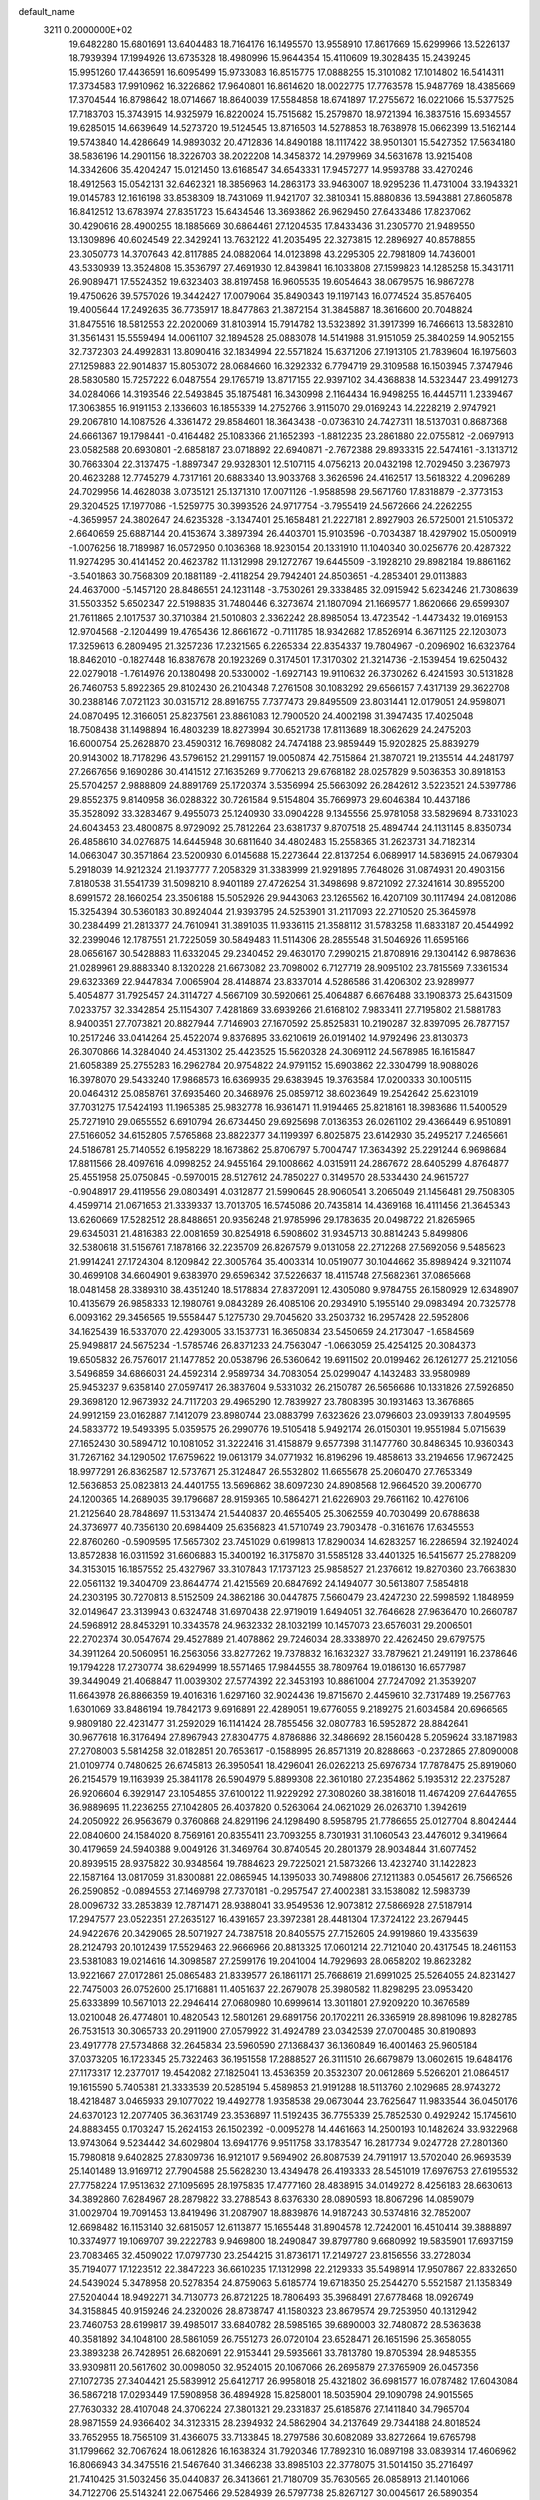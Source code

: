 default_name                                                                    
 3211  0.2000000E+02
  19.6482280  15.6801691  13.6404483  18.7164176  16.1495570  13.9558910
  17.8617669  15.6299966  13.5226137  18.7939394  17.1994926  13.6735328
  18.4980996  15.9644354  15.4110609  19.3028435  15.2439245  15.9951260
  17.4436591  16.6095499  15.9733083  16.8515775  17.0888255  15.3101082
  17.1014802  16.5414311  17.3734583  17.9910962  16.3226862  17.9640801
  16.8614620  18.0022775  17.7763578  15.9487769  18.4385669  17.3704544
  16.8798642  18.0714667  18.8640039  17.5584858  18.6741897  17.2755672
  16.0221066  15.5377525  17.7183703  15.3743915  14.9325979  16.8220024
  15.7515682  15.2579870  18.9721394  16.3837516  15.6934557  19.6285015
  14.6639649  14.5273720  19.5124545  13.8716503  14.5278853  18.7638978
  15.0662399  13.5162144  19.5743840  14.4286649  14.9893032  20.4712836
  14.8490188  18.1117422  38.9501301  15.5427352  17.5634180  38.5836196
  14.2901156  18.3226703  38.2022208  14.3458372  14.2979969  34.5631678
  13.9215408  14.3342606  35.4204247  15.0121450  13.6168547  34.6543331
  17.9457277  14.9593788  33.4270246  18.4912563  15.0542131  32.6462321
  18.3856963  14.2863173  33.9463007  18.9295236  11.4731004  33.1943321
  19.0145783  12.1616198  33.8538309  18.7431069  11.9421707  32.3810341
  15.8880836  13.5943881  27.8605878  16.8412512  13.6783974  27.8351723
  15.6434546  13.3693862  26.9629450  27.6433486  17.8237062  30.4290616
  28.4900255  18.1885669  30.6864461  27.1204535  17.8433436  31.2305770
  21.9489550  13.1309896  40.6024549  22.3429241  13.7632122  41.2035495
  22.3273815  12.2896927  40.8578855  23.3050773  14.3707643  42.8117885
  24.0882064  14.0123898  43.2295305  22.7981809  14.7436001  43.5330939
  13.3524808  15.3536797  27.4691930  12.8439841  16.1033808  27.1599823
  14.1285258  15.3431711  26.9089471  17.5524352  19.6323403  38.8197458
  16.9605535  19.6054643  38.0679575  16.9867278  19.4750626  39.5757026
  19.3442427  17.0079064  35.8490343  19.1197143  16.0774524  35.8576405
  19.4005644  17.2492635  36.7735917  18.8477863  21.3872154  31.3845887
  18.3616600  20.7048824  31.8475516  18.5812553  22.2020069  31.8103914
  15.7914782  13.5323892  31.3917399  16.7466613  13.5832810  31.3561431
  15.5559494  14.0061107  32.1894528  25.0883078  14.5141988  31.9151059
  25.3840259  14.9052155  32.7372303  24.4992831  13.8090416  32.1834994
  22.5571824  15.6371206  27.1913105  21.7839604  16.1975603  27.1259883
  22.9014837  15.8053072  28.0684660  16.3292332   6.7794719  29.3109588
  16.1503945   7.3747946  28.5830580  15.7257222   6.0487554  29.1765719
  13.8717155  22.9397102  34.4368838  14.5323447  23.4991273  34.0284066
  14.3193546  22.5493845  35.1875481  16.3430998   2.1164434  16.9498255
  16.4445711   1.2339467  17.3063855  16.9191153   2.1336603  16.1855339
  14.2752766   3.9115070  29.0169243  14.2228219   2.9747921  29.2067810
  14.1087526   4.3361472  29.8584601  18.3643438  -0.0736310  24.7427311
  18.5137031   0.8687368  24.6661367  19.1798441  -0.4164482  25.1083366
  21.1652393  -1.8812235  23.2861880  22.0755812  -2.0697913  23.0582588
  20.6930801  -2.6858187  23.0718892  22.6940871  -2.7672388  29.8933315
  22.5474161  -3.1313712  30.7663304  22.3137475  -1.8897347  29.9328301
  12.5107115   4.0756213  20.0432198  12.7029450   3.2367973  20.4623288
  12.7745279   4.7317161  20.6883340  13.9033768   3.3626596  24.4162517
  13.5618322   4.2096289  24.7029956  14.4628038   3.0735121  25.1371310
  17.0071126  -1.9588598  29.5671760  17.8318879  -2.3773153  29.3204525
  17.1977086  -1.5259775  30.3993526  24.9717754  -3.7955419  24.5672666
  24.2262255  -4.3659957  24.3802647  24.6235328  -3.1347401  25.1658481
  21.2227181   2.8927903  26.5725001  21.5105372   2.6640659  25.6887144
  20.4153674   3.3897394  26.4403701  15.9103596  -0.7034387  18.4297902
  15.0500919  -1.0076256  18.7189987  16.0572950   0.1036368  18.9230154
  20.1331910  11.1040340  30.0256776  20.4287322  11.9274295  30.4141452
  20.4623782  11.1312998  29.1272767  19.6445509  -3.1928210  29.8982184
  19.8861162  -3.5401863  30.7568309  20.1881189  -2.4118254  29.7942401
  24.8503651  -4.2853401  29.0113883  24.4637000  -5.1457120  28.8486551
  24.1231148  -3.7530261  29.3338485  32.0915942   5.6234246  21.7308639
  31.5503352   5.6502347  22.5198835  31.7480446   6.3273674  21.1807094
  21.1669577   1.8620666  29.6599307  21.7611865   2.1017537  30.3710384
  21.5010803   2.3362242  28.8985054  13.4723542  -1.4473432  19.0169153
  12.9704568  -2.1204499  19.4765436  12.8661672  -0.7111785  18.9342682
  17.8526914   6.3671125  22.1203073  17.3259613   6.2809495  21.3257236
  17.2321565   6.2265334  22.8354337  19.7804967  -0.2096902  16.6323764
  18.8462010  -0.1827448  16.8387678  20.1923269   0.3174501  17.3170302
  21.3214736  -2.1539454  19.6250432  22.0279018  -1.7614976  20.1380498
  20.5330002  -1.6927143  19.9110632  26.3730262   6.4241593  30.5131828
  26.7460753   5.8922365  29.8102430  26.2104348   7.2761508  30.1083292
  29.6566157   7.4317139  29.3622708  30.2388146   7.0721123  30.0315712
  28.8916755   7.7377473  29.8495509  23.8031441  12.0179051  24.9598071
  24.0870495  12.3166051  25.8237561  23.8861083  12.7900520  24.4002198
  31.3947435  17.4025048  18.7508438  31.1498894  16.4803239  18.8273994
  30.6521738  17.8113689  18.3062629  24.2475203  16.6000754  25.2628870
  23.4590312  16.7698082  24.7474188  23.9859449  15.9202825  25.8839279
  20.9143002  18.7178296  43.5796152  21.2991157  19.0050874  42.7515864
  21.3870721  19.2135514  44.2481797  27.2667656   9.1690286  30.4141512
  27.1635269   9.7706213  29.6768182  28.0257829   9.5036353  30.8918153
  25.5704257   2.9888809  24.8891769  25.1720374   3.5356994  25.5663092
  26.2842612   3.5223521  24.5397786  29.8552375   9.8140958  36.0288322
  30.7261584   9.5154804  35.7669973  29.6046384  10.4437186  35.3528092
  33.3283467   9.4955073  25.1240930  33.0904228   9.1345556  25.9781058
  33.5829694   8.7331023  24.6043453  23.4800875   8.9729092  25.7812264
  23.6381737   9.8707518  25.4894744  24.1131145   8.8350734  26.4858610
  34.0276875  14.6445948  30.6811640  34.4802483  15.2558365  31.2623731
  34.7182314  14.0663047  30.3571864  23.5200930   6.0145688  15.2273644
  22.8137254   6.0689917  14.5836915  24.0679304   5.2918039  14.9212324
  21.1937777   7.2058329  31.3383999  21.9291895   7.7648026  31.0874931
  20.4903156   7.8180538  31.5541739  31.5098210   8.9401189  27.4726254
  31.3498698   9.8721092  27.3241614  30.8955200   8.6991572  28.1660254
  23.3506188  15.5052926  29.9443063  23.1265562  16.4207109  30.1117494
  24.0812086  15.3254394  30.5360183  30.8924044  21.9393795  24.5253901
  31.2117093  22.2710520  25.3645978  30.2384499  21.2813377  24.7610941
  31.3891035  11.9336115  21.3588112  31.5783258  11.6833187  20.4544992
  32.2399046  12.1787551  21.7225059  30.5849483  11.5114306  28.2855548
  31.5046926  11.6595166  28.0656167  30.5428883  11.6332045  29.2340452
  29.4630170   7.2990215  21.8708916  29.1304142   6.9878636  21.0289961
  29.8883340   8.1320228  21.6673082  23.7098002   6.7127719  28.9095102
  23.7815569   7.3361534  29.6323369  22.9447834   7.0065904  28.4148874
  23.8337014   4.5286586  31.4206302  23.9289977   5.4054877  31.7925457
  24.3114727   4.5667109  30.5920661  25.4064887   6.6676488  33.1908373
  25.6431509   7.0233757  32.3342854  25.1154307   7.4281869  33.6939266
  21.6168102   7.9833411  27.7195802  21.5881783   8.9400351  27.7073821
  20.8827944   7.7146903  27.1670592  25.8525831  10.2190287  32.8397095
  26.7877157  10.2517246  33.0414264  25.4522074   9.8376895  33.6210619
  26.0191402  14.9792496  23.8130373  26.3070866  14.3284040  24.4531302
  25.4423525  15.5620328  24.3069112  24.5678985  16.1615847  21.6058389
  25.2755283  16.2962784  20.9754822  24.9791152  15.6903862  22.3304799
  18.9088026  16.3978070  29.5433240  17.9868573  16.6369935  29.6383945
  19.3763584  17.0200333  30.1005115  20.0464312  25.0858761  37.6935460
  20.3468976  25.0859712  38.6023649  19.2542642  25.6231019  37.7031275
  17.5424193  11.1965385  25.9832778  16.9361471  11.9194465  25.8218161
  18.3983686  11.5400529  25.7271910  29.0655552   6.6910794  26.6734450
  29.6925698   7.0136353  26.0261102  29.4366449   6.9510891  27.5166052
  34.6152805   7.5765868  23.8822377  34.1199397   6.8025875  23.6142930
  35.2495217   7.2465661  24.5186781  25.7140552   6.1958229  18.1673862
  25.8706797   5.7004747  17.3634392  25.2291244   6.9698684  17.8811566
  28.4097616   4.0998252  24.9455164  29.1008662   4.0315911  24.2867672
  28.6405299   4.8764877  25.4551958  25.0750845  -0.5970015  28.5127612
  24.7850227   0.3149570  28.5334430  24.9615727  -0.9048917  29.4119556
  29.0803491   4.0312877  21.5990645  28.9060541   3.2065049  21.1456481
  29.7508305   4.4599714  21.0671653  21.3339337  13.7013705  16.5745086
  20.7435814  14.4369168  16.4111456  21.3645343  13.6260669  17.5282512
  28.8488651  20.9356248  21.9785996  29.1783635  20.0498722  21.8265965
  29.6345031  21.4816383  22.0081659  30.8254918   6.5908602  31.9345713
  30.8814243   5.8499806  32.5380618  31.5156761   7.1878166  32.2235709
  26.8267579   9.0131058  22.2712268  27.5692056   9.5485623  21.9914241
  27.1724304   8.1209842  22.3005764  35.4003314  10.0519077  30.1044662
  35.8989424   9.3211074  30.4699108  34.6604901   9.6383970  29.6596342
  37.5226637  18.4115748  27.5682361  37.0865668  18.0481458  28.3389310
  38.4351240  18.5178834  27.8372091  12.4305080   9.9784755  26.1580929
  12.6348907  10.4135679  26.9858333  12.1980761   9.0843289  26.4085106
  20.2934910   5.1955140  29.0983494  20.7325778   6.0093162  29.3456565
  19.5558447   5.1275730  29.7045620  33.2503732  16.2957428  22.5952806
  34.1625439  16.5337070  22.4293005  33.1537731  16.3650834  23.5450659
  24.2173047  -1.6584569  25.9498817  24.5675234  -1.5785746  26.8371233
  24.7563047  -1.0663059  25.4254125  20.3084373  19.6505832  26.7576017
  21.1477852  20.0538796  26.5360642  19.6911502  20.0199462  26.1261277
  25.2121056   3.5496859  34.6866031  24.4592314   2.9589734  34.7083054
  25.0299047   4.1432483  33.9580989  25.9453237   9.6358140  27.0597417
  26.3837604   9.5331032  26.2150787  26.5656686  10.1331826  27.5926850
  29.3698120  12.9673932  24.7117203  29.4965290  12.7839927  23.7808395
  30.1931463  13.3676865  24.9912159  23.0162887   7.1412079  23.8980744
  23.0883799   7.6323626  23.0796603  23.0939133   7.8049595  24.5833772
  19.5493395   5.0359575  26.2990776  19.5105418   5.9492174  26.0150301
  19.9551984   5.0715639  27.1652430  30.5894712  10.1081052  31.3222416
  31.4158879   9.6577398  31.1477760  30.8486345  10.9360343  31.7267162
  34.1290502  17.6759622  19.0613179  34.0771932  16.8196296  19.4858613
  33.2194656  17.9672425  18.9977291  26.8362587  12.5737671  25.3124847
  26.5532802  11.6655678  25.2060470  27.7653349  12.5636853  25.0823813
  24.4401755  13.5696862  38.6097230  24.8908568  12.9664520  39.2006770
  24.1200365  14.2689035  39.1796687  28.9159365  10.5864271  21.6226903
  29.7661162  10.4276106  21.2125640  28.7848697  11.5313474  21.5440837
  20.4655405  25.3062559  40.7030499  20.6788638  24.3736977  40.7356130
  20.6984409  25.6356823  41.5710749  23.7903478  -0.3161676  17.6345553
  22.8760260  -0.5909595  17.5657302  23.7451029   0.6199813  17.8290034
  14.6283257  16.2286594  32.1924024  13.8572838  16.0311592  31.6606883
  15.3400192  16.3175870  31.5585128  33.4401325  16.5415677  25.2788209
  34.3153015  16.1857552  25.4327967  33.3107843  17.1737123  25.9858527
  21.2376612  19.8270360  23.7663830  22.0561132  19.3404709  23.8644774
  21.4215569  20.6847692  24.1494077  30.5613807   7.5854818  24.2303195
  30.7270813   8.5152509  24.3862186  30.0447875   7.5660479  23.4247230
  22.5998592   1.1848959  32.0149647  23.3139943   0.6324748  31.6970438
  22.9719019   1.6494051  32.7646628  27.9636470  10.2660787  24.5968912
  28.8453291  10.3343578  24.9632332  28.1032199  10.1457073  23.6576031
  29.2006501  22.2702374  30.0547674  29.4527889  21.4078862  29.7246034
  28.3338970  22.4262450  29.6797575  34.3911264  20.5060951  16.2563056
  33.8277262  19.7378832  16.1632327  33.7879621  21.2491191  16.2378646
  19.1794228  17.2730774  38.6294999  18.5571465  17.9844555  38.7809764
  19.0186130  16.6577987  39.3449049  21.4068847  11.0039302  27.5774392
  22.3453193  10.8861004  27.7247092  21.3539207  11.6643978  26.8866359
  19.4016316   1.6297160  32.9024436  19.8715670   2.4459610  32.7317489
  19.2567763   1.6301069  33.8486194  19.7842173   9.6916891  22.4289051
  19.6776055   9.2189275  21.6034584  20.6966565   9.9809180  22.4231477
  31.2592029  16.1141424  28.7855456  32.0807783  16.5952872  28.8842641
  30.9677618  16.3176494  27.8967943  27.8304775   4.8786886  32.3486692
  28.1560428   5.2059624  33.1871983  27.2708003   5.5814258  32.0182851
  20.7653617  -0.1588995  26.8571319  20.8288663  -0.2372865  27.8090008
  21.0109774   0.7480625  26.6745813  26.3950541  18.4296041  26.0262213
  25.6976734  17.7878475  25.8919060  26.2154579  19.1163939  25.3841178
  26.5904979   5.8899308  22.3610180  27.2354862   5.1935312  22.2375287
  26.9206604   6.3929147  23.1054855  37.6100122  11.9229292  27.3080260
  38.3816018  11.4674209  27.6447655  36.9889695  11.2236255  27.1042805
  26.4037820   0.5263064  24.0621029  26.0263710   1.3942619  24.2050922
  26.9563679   0.3760868  24.8291196  24.1298490   8.5958795  21.7786655
  25.0127704   8.8042444  22.0840600  24.1584020   8.7569161  20.8355411
  23.7093255   8.7301931  31.1060543  23.4476012   9.3419664  30.4179659
  24.5940388   9.0049126  31.3469764  30.8740545  20.2801379  28.9034844
  31.6077452  20.8939515  28.9375822  30.9348564  19.7884623  29.7225021
  21.5873266  13.4232740  31.1422823  22.1587164  13.0817059  31.8300881
  22.0865945  14.1395033  30.7498806  27.1211383   0.0545617  26.7566526
  26.2590852  -0.0894553  27.1469798  27.7370181  -0.2957547  27.4002381
  33.1538082  12.5983739  28.0096732  33.2853839  12.7871471  28.9388041
  33.9549536  12.9073812  27.5866928  27.5187914  17.2947577  23.0522351
  27.2635127  16.4391657  23.3972381  28.4481304  17.3724122  23.2679445
  24.9422676  20.3429065  28.5071927  24.7387518  20.8405575  27.7152605
  24.9919860  19.4335639  28.2124793  20.1012439  17.5529463  22.9666966
  20.8813325  17.0601214  22.7121040  20.4317545  18.2461153  23.5381083
  19.0214616  14.3098587  27.2599176  19.2041004  14.7929693  28.0658202
  19.8623282  13.9221667  27.0172861  25.0865483  21.8339577  26.1861171
  25.7668619  21.6991025  25.5264055  24.8231427  22.7475003  26.0752600
  25.1716881  11.4051637  22.2679078  25.3980582  11.8298295  23.0953420
  25.6333899  10.5671013  22.2946414  27.0680980  10.6999614  13.3011801
  27.9209220  10.3676589  13.0210048  26.4774801  10.4820543  12.5801261
  29.6891756  20.1702211  26.3365919  28.8981096  19.8282785  26.7531513
  30.3065733  20.2911900  27.0579922  31.4924789  23.0342539  27.0700485
  30.8190893  23.4917778  27.5734868  32.2645834  23.5960590  27.1368437
  36.1360849  16.4001463  25.9605184  37.0373205  16.1723345  25.7322463
  36.1951558  17.2888527  26.3111510  26.6679879  13.0602615  19.6484176
  27.1173317  12.2377017  19.4542082  27.1825041  13.4536359  20.3532307
  20.0612869   5.5266201  21.0864517  19.1615590   5.7405381  21.3333539
  20.5285194   5.4589853  21.9191288  18.5113760   2.1029685  28.9743272
  18.4218487   3.0465933  29.1077022  19.4492778   1.9358538  29.0673044
  23.7625647  11.9833544  36.0450176  24.6370123  12.2077405  36.3631749
  23.3536897  11.5192435  36.7755339  25.7852530   0.4929242  15.1745610
  24.8883455   0.1703247  15.2624153  26.1502392  -0.0095278  14.4461663
  14.2500193  10.1482624  33.9322968  13.9743064   9.5234442  34.6029804
  13.6941776   9.9511758  33.1783547  16.2817734   9.0247728  27.2801360
  15.7980818   9.6402825  27.8309736  16.9121017   9.5694902  26.8087539
  24.7911917  13.5702040  26.9693539  25.1401489  13.9169712  27.7904588
  25.5628230  13.4349478  26.4193333  28.5451019  17.6976753  27.6195532
  27.7758224  17.9513632  27.1095695  28.1975835  17.4777160  28.4838915
  34.0149272   8.4256183  28.6630613  34.3892860   7.6284967  28.2879822
  33.2788543   8.6376330  28.0890593  18.8067296  14.0859079  31.0029704
  19.7091453  13.8419496  31.2087907  18.8839876  14.9187243  30.5374816
  32.7852007  12.6698482  16.1153140  32.6815057  12.6113877  15.1655448
  31.8904578  12.7242001  16.4510414  39.3888897  10.3374977  19.1069707
  39.2222783   9.9469800  18.2490847  39.8797780   9.6680992  19.5835901
  17.6937159  23.7083465  32.4509022  17.0797730  23.2544215  31.8736171
  17.2149727  23.8156556  33.2728034  35.7194077  17.1223512  22.3847223
  36.6610235  17.1312998  22.2129333  35.5498914  17.9507867  22.8332650
  24.5439024   5.3478958  20.5278354  24.8759063   5.6185774  19.6718350
  25.2544270   5.5521587  21.1358349  27.5204044  18.9492271  34.7130773
  26.8721225  18.7806493  35.3968491  27.6778468  18.0926749  34.3158845
  40.9159246  24.2320026  28.8738747  41.1580323  23.8679574  29.7253950
  40.1312942  23.7460753  28.6199817  39.4985017  33.6840782  28.5985165
  39.6890003  32.7480872  28.5363638  40.3581892  34.1048100  28.5861059
  26.7551273  26.0720104  23.6528471  26.1651596  25.3658055  23.3893238
  26.7428951  26.6820691  22.9153441  29.5935661  33.7813780  19.8705394
  28.9485355  33.9309811  20.5617602  30.0098050  32.9524015  20.1067066
  26.2695879  27.3765909  26.0457356  27.1072735  27.3404421  25.5839912
  25.6412717  26.9958018  25.4321802  36.6981577  16.0787482  17.6043084
  36.5867218  17.0293449  17.5908958  36.4894928  15.8258001  18.5035904
  29.1090798  24.9015565  27.7630332  28.4107048  24.3706224  27.3801321
  29.2331837  25.6185876  27.1411840  34.7965704  28.9871559  24.9366402
  34.3123315  28.2394932  24.5862904  34.2137649  29.7344188  24.8018524
  33.7652955  18.7565109  31.4366075  33.7133845  18.2797586  30.6082089
  33.8272664  19.6765798  31.1799662  32.7067624  18.0612826  16.1638324
  31.7920346  17.7892310  16.0897198  33.0839314  17.4606962  16.8066943
  34.3475516  21.5467640  31.3466238  33.8985103  22.3778075  31.5014150
  35.2716497  21.7410425  31.5032456  35.0440837  26.3413661  21.7180709
  35.7630565  26.0858913  21.1401066  34.7122706  25.5143241  22.0675466
  29.5284939  26.5797738  25.8267127  30.0045617  26.5890354  24.9963481
  29.9402468  27.2700157  26.3465756  31.5590678  23.6775532  22.3455736
  31.2971909  23.2881444  23.1798477  31.8021005  22.9306810  21.7984458
  36.4454981  29.4807622  22.7201575  37.1981702  28.9006857  22.6051458
  35.9491275  29.0894081  23.4389690  27.1090987  22.1561955  20.2422783
  27.6834072  21.8771117  20.9553799  26.6898884  22.9519387  20.5698256
  22.7838656  17.6724071  22.8666236  23.1807959  17.2208242  22.1218075
  23.4692539  18.2610612  23.1827900  24.5844923   5.7167945  25.6528259
  23.9460361   5.8623017  26.3509900  24.0724552   5.7673201  24.8456722
  30.9532751   9.4097881   8.3921468  30.3468452  10.1240418   8.1964015
  30.4556238   8.8220790   8.9606299  34.7548897   2.8433965  10.2151313
  34.9735281   3.7747892  10.1845278  35.4334085   2.4206724   9.6886825
  33.6301629  13.8687667  19.9291920  33.8686724  13.5267635  20.7908062
  34.3562189  14.4452316  19.6909427  31.1500309  11.1157504  18.7136017
  32.0369787  10.8188642  18.5100972  30.6746876  11.0346642  17.8867368
  33.1100007   8.2283489  12.7432866  34.0609187   8.3148683  12.8103778
  32.7924112   9.1281136  12.6671792  25.0368144   8.8311443  12.6952885
  24.2855200   8.2809532  12.4737522  25.7646799   8.2164900  12.7882603
  40.3136483  12.3770876  11.3869811  40.4226292  12.8240575  10.5475927
  40.5453379  11.4663130  11.2052077  25.6686009   5.7696678   8.6316218
  24.8110542   6.1946894   8.6458332  26.2367581   6.3917936   8.1773215
  28.0039482   3.3234203  17.7635889  28.2615783   3.5730625  18.6510219
  27.5632971   2.4804095  17.8703185  26.8191132   4.5202576  15.8296076
  27.1951023   3.9545458  16.5040216  26.9141879   4.0214131  15.0182218
  28.2373232   6.6734966  19.4341985  27.4817603   6.2954976  18.9842282
  28.4941457   7.4165880  18.8882231  37.7058341  12.5862427  20.0879689
  37.1277163  11.8482411  19.8946679  38.2951929  12.6324015  19.3351360
  30.0909543   1.9334460  16.5395077  29.2235196   2.2678893  16.7674036
  30.6687326   2.6924677  16.6188185  31.1163296   4.3214553  17.5838011
  30.7395492   5.1673599  17.3414917  31.8370654   4.5406196  18.1743422
   7.7420706   3.8105822  20.3737000   7.7951392   2.9597802  20.8090751
   8.0819524   4.4311449  21.0183814   7.9205662   8.9121159  17.7191453
   7.1149268   8.9528676  17.2038626   8.4814316   9.5892030  17.3407079
   8.0146241   9.8557938  27.6538818   7.5976039   9.0574455  27.9778666
   8.4623549   9.5839584  26.8527111   4.5132189  13.6117020  22.2778851
   4.0658067  13.3656611  21.4682444   4.0022483  13.1930776  22.9706292
   3.6336033  11.6676719  24.0650308   4.2317666  11.1819016  24.6328862
   2.7614709  11.3753394  24.3299054   5.5686519  18.0339404  28.2702514
   6.1394466  17.3193691  27.9877391   6.1489838  18.7922987  28.3361246
   5.3711608  10.2160483  31.5660735   5.3386982   9.4819144  32.1794458
   4.6501014  10.7851230  31.8352558  -3.9059431  15.3457133  21.3119814
  -3.3573699  14.7172715  20.8425560  -3.3125339  15.7611131  21.9377133
   7.3965997  16.5014006  27.2327782   7.6186653  17.0716746  26.4967712
   7.8615243  15.6845404  27.0516253   0.9508871  16.3136190  32.2580777
   0.3948032  17.0752497  32.0940011   1.4893589  16.5672490  33.0077122
   5.4263621  11.4177875  28.6429353   5.3523825  10.6688111  29.2343684
   6.3050548  11.7625763  28.8018432  -0.9993585  17.1901734  28.9978579
  -0.2682970  16.5828006  29.1113444  -0.6773439  17.8381413  28.3712192
   1.3930887  15.0291122  20.0321775   2.0311750  14.3196776  20.1082055
   1.4033294  15.4534271  20.8901307   8.3981208  13.3655141  31.5574780
   8.8893280  13.7698279  32.2726547   9.0356393  13.2772328  30.8489525
   1.9034269  14.4431844  23.7255274   1.5526828  15.3282513  23.6261944
   1.1818403  13.9406331  24.1036633   1.3050095  12.7129985  30.1018187
   1.1936466  11.7991064  30.3637944   1.5145470  12.6708643  29.1687857
   0.2103145  10.2116372  11.6340285   0.2277712  11.0612171  11.1934140
  -0.3426947   9.6641019  11.0766977  -2.5025691  11.2542023  12.1900238
  -2.7035572  12.0421585  12.6949601  -1.9803666  11.5692211  11.4522572
   5.7512851  21.9522936  36.0820275   6.5081872  22.1778549  35.5412380
   5.0068030  21.9953385  35.4819231   6.9370233  23.6387272  33.6658591
   6.2631035  24.3019306  33.8149404   7.5661311  24.0634072  33.0826764
   0.0641474  31.8516076  24.8541055   0.7284081  32.0542697  24.1953812
  -0.7331525  32.2674796  24.5260883  10.8486051  23.9447623  13.8634361
  11.7494852  23.8893934  14.1821540  10.3112926  23.8933019  14.6539290
   8.0672861  32.1398892  21.2025903   7.4120907  31.4914932  21.4605309
   8.7374231  32.0874017  21.8840545   0.7957528  29.1988165  20.1694999
   0.8428325  28.4291769  19.6023402   1.4093970  29.0108909  20.8796806
   3.1750984  19.8981171  32.0578132   3.4640681  19.0925539  31.6290986
   2.9336812  20.4797531  31.3369463  14.0616259  30.7451915  21.6432892
  14.1716994  30.6686405  22.5910527  14.8878499  31.1178479  21.3355344
  14.2405361  19.3800536  33.8221136  14.6887624  20.0185247  33.2674248
  14.5575029  18.5309591  33.5142133   4.1453451  27.7803941  22.3872290
   4.6454669  27.2608208  21.7578216   3.7849087  27.1363375  22.9967439
   4.2007889  24.5825289  26.7686362   4.5779645  25.4287228  27.0093148
   4.3319830  24.5222568  25.8223871  10.8487689  11.2115052  32.7298455
  11.7489458  11.0188107  32.4675818  10.9234947  11.9795784  33.2961594
   6.9470249  15.4765696  19.4102592   6.8572387  15.7301322  18.4916318
   6.7719194  14.5355479  19.4171986  12.8477167  16.0504726  37.6893514
  12.8572944  15.1316240  37.4212892  12.7833540  16.5387596  36.8685804
  11.5160012  17.5799378  32.8966149  11.0647361  18.4222923  32.8415649
  11.4480283  17.2137315  32.0148528  16.1795559  16.7919017  34.3176804
  16.8391399  16.2280880  33.9135827  15.3566088  16.5330052  33.9029968
  14.7782514  23.6765530  24.7859686  15.1144400  23.2333392  24.0070138
  14.5255780  24.5463346  24.4763428  10.0659479  20.2197011  35.3064087
   9.2078557  20.1048425  35.7147187  10.5620682  20.7440210  35.9350462
   7.4827204  24.2115654  26.3820954   7.2909622  24.0601004  27.3075785
   6.7712618  23.7732765  25.9152321   3.1571005  15.2443339  41.3490206
   2.7795535  15.2887801  40.4705477   3.9448818  15.7857323  41.2988190
  11.3979937  23.6675470  34.1087428  10.9175616  23.5228952  34.9239070
  12.3014470  23.4303357  34.3178715   3.9612190  17.7556518  30.5025417
   4.4385422  17.1559725  31.0759344   4.5963616  17.9998056  29.8293295
   7.6201642  18.4809709  32.4019037   7.8492569  18.9969759  33.1748767
   8.2000256  18.8088888  31.7145447  -0.4072195  23.9285743  22.8239497
  -1.3512107  23.9090658  22.9812131  -0.1794276  23.0213100  22.6209372
  15.2139718  35.5802333  30.9559531  15.4266849  36.2388808  31.6171402
  14.7061806  36.0559826  30.2986537  23.7159564  20.4315446  33.4020301
  23.5093901  20.0062759  34.2343214  23.6063094  21.3662185  33.5769419
   8.0478896  29.3823888  33.1676723   8.0199608  30.3369964  33.1030486
   8.9225258  29.1468655  32.8582016   8.7539885  16.6965652  29.9330479
   8.1288151  16.3866144  29.2778223   8.2190766  16.8851605  30.7041075
   8.0587417  20.3886494  22.0405977   7.3271789  19.7992458  22.2240400
   8.3066784  20.1889315  21.1378951   7.3455940  23.4950197  22.8376387
   7.6347739  24.4067622  22.8011338   7.3313902  23.2114711  21.9235106
   9.8625585  14.7342086  27.4011970  10.4739093  14.7010782  28.1369853
   9.2681631  13.9989045  27.5503739   1.4805982  24.1278243  25.9983628
   2.3417754  24.3472373  26.3539801   1.6645399  23.7659897  25.1314874
  14.1810443  24.5323620  21.2635637  14.4750194  24.6147153  20.3563546
  13.3513530  25.0089216  21.2906779   6.4013249  18.8890815  23.7831106
   6.0042832  18.4347025  24.5261647   6.4398206  18.2286684  23.0912982
   7.3222140  24.3136622  17.7906254   6.4406799  24.6685214  17.6757155
   7.5046222  23.8551420  16.9704313  17.5464808  27.1223051  27.4479382
  17.1947866  27.9008423  27.0161709  16.7926477  26.7331501  27.8912505
   1.4836957  16.2190345  29.3328278   1.5841614  16.4815074  30.2478395
   2.1465841  15.5406260  29.2040925  15.7532632  23.0216601  30.4794331
  15.7749453  22.6263413  29.6079489  15.6306481  23.9566797  30.3153123
   1.9878609  25.4668734  19.7608968   2.9138518  25.2604180  19.8879749
   1.9716384  26.0268334  18.9847439  -3.4135377  14.5138617  25.6653481
  -2.9159010  15.3313689  25.6488687  -3.6389663  14.3892305  26.5872379
   3.6817955  20.8492263  23.2726587   4.6327620  20.8229026  23.3784964
   3.3383473  20.6722321  24.1484145  12.3052567  17.3107937  29.5021976
  12.7560217  17.7925349  28.8086789  12.6203400  16.4113705  29.4127983
   6.7852422  21.4908921  24.7773697   7.0840384  22.1525337  24.1535242
   6.9076859  20.6585743  24.3207667   8.4649726  28.4038049  23.0672384
   8.0915839  28.0450723  22.2621771   7.8805460  28.0962434  23.7601189
  10.7001207  28.2347649  24.8345973   9.8909866  28.1362374  24.3327744
  10.4704717  28.8351291  25.5438617  12.4998122  24.0602179  30.1372853
  11.6081195  23.8109040  29.8944712  13.0179169  23.2686594  29.9915647
  17.4436649  32.1115521  28.4269728  17.9154411  32.7604222  28.9491094
  17.5307631  31.2967767  28.9217321  11.1023573  13.5930549  23.4708597
  11.3509684  14.0843257  22.6878671  11.4415563  14.1143812  24.1984549
   0.6550614  19.5015282  23.7224216   0.3797848  20.2697037  23.2220608
   1.5107712  19.7413664  24.0780482  11.5962335  25.4850544  20.1819231
  11.4912737  26.3730184  19.8402576  11.1386157  25.4962361  21.0225732
   2.6152904  20.1568419  25.6133040   2.9156445  20.6576074  26.3717585
   2.5181897  19.2623889  25.9400411  16.2038891  23.9757892  27.0001204
  15.6211265  23.8562116  26.2502399  15.7130236  24.5402819  27.5973062
   6.0804220  17.8082525  38.3006760   5.8048276  18.7220265  38.3734543
   7.0301132  17.8526359  38.1895521  15.4170379  26.2767514  31.8775049
  14.4764917  26.3584292  32.0354077  15.7820271  26.0299986  32.7272859
  -3.0148804  25.1495843  29.9817490  -3.7224956  25.2407768  29.3436295
  -2.2553141  25.5465375  29.5554638   6.9636966  22.1617359  30.5262185
   7.5895968  21.7626444  29.9218951   7.4273973  22.1965054  31.3628812
  11.3590293  23.5089294  18.3779012  11.5421198  24.3230267  18.8468951
  12.2228372  23.1545217  18.1670386   5.1369815  11.5792850  15.7363473
   5.5383066  11.4938196  16.6011396   5.7604871  12.1035163  15.2337001
   8.9292368  20.6391349  28.9890117   9.4289041  20.0073779  29.5061649
   9.3837817  21.4708692  29.1225739  11.5293443  21.4618945  32.3498622
  11.6309234  22.3093253  32.7831918  11.7835120  20.8212432  33.0140885
   7.6558884  26.5121384  24.7632638   6.7823630  26.2790549  24.4488482
   7.8976181  25.7965863  25.3512976   4.6506392  23.0991131  31.7945986
   5.2536753  22.4942575  31.3624771   5.2107031  23.6359866  32.3552475
  15.5442827  25.7802271  28.9808335  14.8339327  26.3847258  28.7658542
  15.6457013  25.8575243  29.9295016  10.7043211  26.5213149  22.6284062
  10.6345850  26.7841990  23.5461538  11.1100735  27.2718328  22.1944478
   7.5224326  11.8714496  34.0359581   7.5076554  12.6957348  33.5495763
   8.0391678  11.2798229  33.4889713  14.9203524  21.7957009  39.2210605
  15.3133936  21.9846882  40.0731370  13.9770328  21.8402953  39.3772379
   8.5732148  26.4683869  28.4264490   8.1937784  27.0532826  27.7705856
   8.0663161  25.6601731  28.3484993  12.5671165  25.8270714  32.2291881
  12.1926645  25.3078373  32.9408154  12.6648360  25.2073437  31.5062632
  -0.4553878  21.4413211  21.8173360  -1.0953746  20.7768282  22.0724790
   0.0695386  21.0195592  21.1370412  17.3414105  30.4406956  31.1304977
  17.2645765  29.4867618  31.1489013  16.6023306  30.7506532  31.6538704
   3.2334757  23.0269357  18.5535875   3.4950553  22.1875129  18.1751996
   3.1533021  22.8523687  19.4913137   0.7309026  11.7401652  24.7715800
   0.5407747  10.9601241  25.2927511   1.1364593  12.3481980  25.3896833
   5.7359541  16.5195961  32.6170573   5.3951888  16.7531845  33.4805080
   6.5251480  17.0522948  32.5188895  11.6109772  26.4853490  28.3622768
  10.8290784  26.8075310  27.9138743  11.9904268  25.8498727  27.7553009
  11.6292855  31.9669820  20.8144885  12.4130098  31.4728567  21.0550052
  11.8745722  32.8830953  20.9441136   3.7261651  16.2795013  21.9945488
   3.8700187  15.4740871  22.4913848   4.6001023  16.6556823  21.8898902
   3.6189265  14.4204626  28.7083787   3.4841000  13.5136452  28.4331773
   4.1509207  14.3535457  29.5013075  18.2007110  22.7509970  24.7245399
  17.9586171  22.3711411  23.8799502  17.8392652  22.1455736  25.3718816
  13.8307318  26.1612170  24.0147465  13.3245480  26.2353430  23.2057254
  14.6179937  26.6811713  23.8531976  15.7814014  27.5161957  20.8907140
  16.1091737  26.7313853  20.4515444  15.9302226  27.3496242  21.8214868
   4.1246484  28.4425173  31.8928391   3.2401250  28.5413173  32.2451014
   3.9918415  28.2059666  30.9748860  15.4323855  20.7240490  31.8551022
  15.3501874  19.9896117  31.2467626  15.6571584  21.4707982  31.3000574
  12.4974064  24.8321050  26.3926354  13.1194369  25.2383352  25.7890735
  12.0116637  24.2088628  25.8523992   5.7556350  30.5360439  21.7756762
   5.3988362  31.2635696  22.2852179   5.3663513  29.7548195  22.1685865
  14.9609051   7.7025227  35.6488255  15.5522193   8.2634898  36.1507170
  14.0933565   7.8856710  36.0094473  12.0000500  22.2102433  40.2298609
  11.2283047  22.3733919  40.7721004  12.5521204  21.6396078  40.7644872
   2.4761070  11.0235404  37.1261643   1.5953522  11.2923874  36.8649669
   3.0581525  11.5121981  36.5442119  10.1443615  30.2489203  16.1803969
   9.3680649  30.8044954  16.2506227  10.2259373  29.8412661  17.0426007
   8.8881038  27.9615202  20.0055769   9.1842839  27.3310586  19.3490501
   9.0592905  28.8165903  19.6108845  12.8526202  16.7810384  34.8944838
  13.3541927  16.1229052  34.4133211  12.3377585  17.2281291  34.2227255
   8.8518984  23.7414787  12.0301815   9.6293800  23.7489579  12.5884810
   8.8343428  24.6119016  11.6323278  10.4588817  18.6441635  30.5024806
  11.2535957  18.3075825  30.0885062   9.7935560  17.9811563  30.3181034
   9.3458114  17.1237840  35.6998856   8.7271333  17.7113015  35.2659589
  10.1401809  17.1776400  35.1685585  15.9349292  25.3705660  34.7482787
  16.1285550  26.2030574  35.1792065  15.6767663  24.7862302  35.4611149
   2.5750612  21.8885632  21.0546558   2.9910249  21.3564644  21.7329454
   1.9216461  21.3091294  20.6628177   5.9933600   6.8455200  27.7136372
   5.9012798   5.9609642  27.3596399   6.9384144   6.9735122  27.7956255
   8.8035439  17.8239617  25.0350744   8.3541517  18.4976644  24.5247772
   9.7183457  17.8856670  24.7601893   5.5668019  20.9410998  17.8920619
   4.9108303  20.3088148  17.5985508   5.8466087  21.3850207  17.0915156
  13.0115529  21.1737421  29.9215430  13.7084791  21.1021561  30.5737709
  12.2018955  21.1177359  30.4290368  13.0318298   7.4778351  30.1109581
  13.6297479   6.8542058  30.5230409  12.3717483   6.9310448  29.6848776
   7.2272581  23.3168615  20.0660378   7.7863789  23.8623671  20.6192461
   7.5920414  23.4146662  19.1864929   8.4499503  21.2959222  32.5252052
   9.3648309  21.0661587  32.6877907   8.2637250  21.9954087  33.1515203
  18.7435034  23.1348432  28.0542774  18.6111881  22.4660352  28.7261557
  17.8633876  23.3262291  27.7302410  12.1145475  28.4807153  21.7978428
  11.9598110  28.7575213  20.8947000  12.9104444  28.9447529  22.0575523
   6.6893836  20.7096507  27.5932359   6.9535603  20.8449962  26.6832226
   7.5121807  20.5790883  28.0646064   4.0016923  21.9469247  27.4678693
   4.0464696  22.8809388  27.2633103   4.9156248  21.6780239  27.5608839
  17.9977229  20.1641858  35.9081864  17.8285140  19.9393600  34.9932801
  18.5213026  19.4352853  36.2410532  16.8205308  28.9880995  18.8228827
  16.5556792  28.5111191  19.6093781  17.7406673  29.2051050  18.9728471
  10.6645083  20.5653346  23.3550054   9.7675273  20.6392978  23.0291430
  11.2089542  20.8698991  22.6290226   5.8204468  19.2304820  20.1900566
   6.7066461  18.8703837  20.1552464   5.8020942  19.8890993  19.4957093
   5.2531099   7.7865889  32.9343023   5.8434181   7.8277462  33.6866813
   5.6848647   7.1892999  32.3235114  32.3618933  37.0020137  22.8788111
  33.3148444  36.9885582  22.7897316  32.1022905  36.0829629  22.8141284
  15.1449538  28.4813013  26.8167509  14.5012478  28.7898833  27.4544433
  14.7162035  28.5964404  25.9687250  11.3160630  34.5652845  24.4255070
  12.2520390  34.7399015  24.3270710  11.0910480  34.0296360  23.6647962
  10.5785439  24.0602872  24.4660977  10.7361312  23.5243842  23.6887907
  10.7902818  24.9518006  24.1893256  20.3317270  30.9005621  27.9067064
  21.2261044  30.5685970  27.8284757  19.9277201  30.3455146  28.5737391
  18.3244946  34.2220693  19.5335268  18.8796442  34.7767084  18.9854245
  18.9157277  33.5478866  19.8684194  20.2994407  34.1002138  27.0750359
  19.4603937  34.2224470  26.6308614  20.1520426  33.3622167  27.6665305
  13.0920421  31.7013168  31.1572004  13.6973581  31.8331315  31.8868916
  13.2233397  30.7890282  30.8988936  15.4367185  34.4224545  21.5089987
  15.9726657  33.8019718  21.0150416  15.2299128  33.9646651  22.3237944
  19.2884449  25.0482767  30.7053370  18.8106925  24.6371399  31.4257195
  19.0625920  24.5231239  29.9375891  17.9276691  29.6118070  26.0152536
  17.1648946  30.1332686  25.7652842  18.5411535  30.2467685  26.3849732
  18.4019471  27.5174952  31.6221587  17.5729127  27.3375716  32.0655110
  18.6664577  26.6731434  31.2570067  19.9711106  31.8704000  21.4094380
  19.7530738  31.7034363  22.3263976  20.9269791  31.9189195  21.3955387
  23.2651338  33.2427088  26.9012316  23.7087754  32.8446525  27.6502077
  22.3803441  33.4264333  27.2168646  19.1194423  36.5595979  30.4896456
  19.2947027  37.0426816  31.2972010  19.9433940  36.5979540  30.0039872
  16.1160376  32.1240908  20.3162194  15.8981596  31.6862623  19.4933785
  16.9923625  32.4814147  20.1726706  30.3062428  22.7342412  32.5900002
  29.9376370  22.0491743  33.1477143  29.8149428  22.6667246  31.7712831
  11.7352165   2.9421652  23.0548092  11.8098398   2.2499417  22.3979303
  12.6285898   3.0651213  23.3757420   9.1608651   0.4593993  18.4281217
   8.4309292   0.7384800  18.9808778   8.7472247   0.1585225  17.6190440
   0.3942519   2.3348211  17.7262744   0.7441607   3.1153758  18.1558440
   1.1690646   1.8322000  17.4747408   8.5209412   4.7309923  30.4617193
   8.8233708   3.8320055  30.5905251   8.9134693   4.9990211  29.6308678
   1.5598216  10.5937646  18.9443358   2.3152543  10.0118090  18.8613847
   1.0481330  10.2211470  19.6623629  15.2347017  12.7408630  11.5356810
  15.2853293  12.7521464  12.4914745  14.3231238  12.9589504  11.3415277
   2.3095830   4.9022784  14.4779020   2.5013442   4.0257669  14.1444549
   2.9781301   5.4609284  14.0814340   7.4442017   7.2086798  19.6288388
   7.4850859   7.6373361  18.7739621   8.1758489   7.5828882  20.1196466
   0.9964503   0.8915007  20.5054149   0.3660972   1.4302959  20.0273076
   0.4575858   0.3307519  21.0634630  14.5311720   8.6968938  12.5488342
  13.7962224   8.2255464  12.9411509  14.4431189   9.5923606  12.8753579
  14.8543956  11.4379162   8.5474438  14.9636450  11.6598809   9.4721210
  14.3986211  10.5962285   8.5554006  17.8508468   4.2273098  15.2500042
  18.7694997   4.1778520  14.9856888  17.8741052   4.6118306  16.1262659
   2.0202568   4.2159168  19.2543810   1.7182555   3.5527335  19.8750379
   2.9677182   4.2528433  19.3854727  11.0491148   3.4022253  25.7019027
  11.5859387   4.1938184  25.7397487  11.2399361   3.0242420  24.8434462
  13.5209780   1.7740082  21.5359779  14.4721273   1.7970396  21.4310187
  13.3435571   0.9173783  21.9244863   2.5468908   9.0414015  11.0700434
   3.1080179   9.0723126  11.8449064   1.6956149   9.3521725  11.3782360
  15.8709606   0.6752336  14.5503080  16.4642400   0.9515913  13.8518255
  15.5027193  -0.1515077  14.2386527   9.4338261   8.5115867  25.7732943
   9.0543613   9.0355659  25.0678270  10.2326436   8.1437464  25.3953843
   5.0273569   2.4583906  25.4167118   5.8852088   2.8828493  25.4041963
   4.8207834   2.3631765  26.3464933  14.9916499   4.1869291  15.0350207
  15.9462787   4.1223927  15.0076226  14.7119150   3.4017181  15.5055777
   7.6073807   4.3685612  17.3616765   8.0356207   5.0338225  16.8229096
   8.2718631   4.1150306  18.0023145   8.0523461  -0.1106948  15.8885132
   8.3833167   0.7141417  15.5330769   8.6506943  -0.7755829  15.5477273
   2.3167985   7.3803377  20.6781746   2.5170929   7.9006458  19.9001042
   2.1789099   6.4938343  20.3445126  15.0129112   7.3285743  25.2419788
  14.6947113   8.0396455  24.6857788  15.5010577   7.7688404  25.9377593
   3.6400038   1.0536408  20.6265723   3.8482789   1.5640061  21.4091197
   2.6833848   1.0286198  20.6045278  24.4645954  -5.3184614  14.2881120
  24.7396735  -4.4181954  14.4615626  25.2424237  -5.7404968  13.9232818
  10.1372126   3.2200886  12.7227529  10.6609969   2.7649561  12.0634077
   9.6642745   3.8916191  12.2312163   3.6816701   5.9983997  17.5787351
   3.4099823   5.2646757  17.0273128   4.3907327   5.6447241  18.1157414
  -0.0321004  -1.0955777  24.6419123   0.0407971  -2.0208207  24.8760986
  -0.0757986  -0.6386367  25.4818689   0.7734779  12.6983275  17.1327943
   1.0971963  11.9957763  17.6965851  -0.0227989  12.3417671  16.7390435
  11.9969194   7.6938055  23.5921097  12.8113390   8.1967421  23.5948334
  12.1857717   6.9351384  23.0398500   4.0137057   4.8630605  28.6486158
   4.1309314   4.8788261  29.5984797   4.7836895   4.3990321  28.3199299
   8.4848459   6.5795510  15.9079617   8.6712821   7.1823814  15.1881917
   8.7350670   7.0623799  16.6956784  14.5858359   8.6010125   9.8270089
  14.6842314   8.6368146  10.7784648  15.3925420   8.1886308   9.5181425
   7.2536662  -1.3329292  20.7572676   8.1806562  -1.5711939  20.7695639
   6.8392669  -1.9519555  21.3583595   8.0289912   4.9549756  10.8992556
   7.1829702   4.5402009  10.7306076   8.4600057   4.9759701  10.0448450
   5.3096652  -4.3024932  17.7855920   5.0526057  -4.4287644  18.6989418
   4.9115374  -5.0384788  17.3207788  10.0485760   4.4356693  18.8042614
  10.9657132   4.3372420  19.0600017   9.5578028   4.2962642  19.6141624
  10.1407572  16.2499625  14.5879315  10.7230462  15.9186140  13.9042798
   9.7376961  17.0280876  14.2028406  16.1360509   5.2819115   9.3671201
  15.2177326   5.1853468   9.1149323  16.3233515   4.5037624   9.8921289
   5.7461847   3.0174879   4.7639583   5.0804264   3.5990849   4.3968851
   5.2498213   2.2829882   5.1250197  14.1145809   3.0848015  11.8425713
  14.0379423   3.1879869  12.7911024  13.4115271   2.4782707  11.6100470
  11.8414792   5.8908186  10.6384912  12.1997180   5.0936687  11.0289382
  11.1139526   6.1322605  11.2117649  -0.1826399  10.2209131  14.3959039
   0.6840647  10.2506192  14.8010859  -0.0160133  10.3592167  13.4635201
  12.0738445   0.8617733  19.0036058  12.0889021   1.5331040  18.3214620
  11.1434694   0.7091724  19.1689752  20.4000823   9.9018044  14.4335523
  20.3211469   9.4288621  13.6051039  19.5929794   9.6954719  14.9049794
   7.0947259  12.3387898  22.7727250   6.1849155  12.2691473  22.4835422
   7.0677649  12.9595593  23.5008391  -1.9271982   1.9056124  19.8850269
  -2.0041981   2.8414967  19.6994918  -1.5671607   1.5309048  19.0811619
  16.1549314   2.1569129  21.7313322  16.8501839   1.7858544  21.1880354
  16.2292191   3.1024987  21.6025659  20.2134904  -0.4647785  29.7402778
  20.4854669   0.4529690  29.7404807  19.2842771  -0.4392626  29.9686270
   8.8254397   6.2530808  28.1992568   9.0545511   6.9770221  28.7820508
   9.3118903   6.4305357  27.3942056   4.8216607  -4.8311107  20.4404985
   5.7657876  -4.8224978  20.5979217   4.5414954  -3.9326704  20.6152677
   2.6630520   7.6379296  25.2143267   2.6765633   6.6826537  25.2734640
   3.0751245   7.8316292  24.3723596   4.2062022   7.9696429   9.1213143
   4.0394457   7.0493976   8.9174205   3.5533303   8.1898602   9.7857648
   5.9288483   8.0667390  15.7860123   6.3724293   7.2189622  15.7587673
   5.9486078   8.3766016  14.8805695   6.8603136  -0.8163261  12.3443982
   6.8862277  -1.7674544  12.2399226   7.7255039  -0.5891342  12.6850763
  12.3629246   3.0961226  31.5627231  13.1616145   2.5776129  31.4653889
  12.6738198   3.9879377  31.7184210   1.6248346  17.8928205  14.5902036
   0.9828332  18.4226768  14.1176380   1.4354169  18.0548726  15.5143745
  12.8236567   5.5957216  25.4236867  13.5999620   6.0706666  25.7203498
  12.3344807   6.2356189  24.9065116   3.5961870   8.7708704  17.1406929
   3.5250100   7.8197270  17.2212651   4.3519546   8.9069447  16.5692641
  10.5138542  11.6201872  12.6265416  10.0546708  12.1859105  12.0057843
  10.6896715  10.8180201  12.1347611  19.4279240   7.5693051  24.9749977
  19.0338486   7.1959972  24.1865957  19.6545808   8.4658745  24.7279719
  11.5840440  12.9601951  19.5474031  10.6315870  12.8655345  19.5375599
  11.7429164  13.7262223  20.0989407   5.2671006   5.1448236  19.4971548
   5.8035094   5.9208975  19.6590394   5.8889791   4.4172431  19.5083635
  13.4514191   5.3698028   8.3967853  13.0094408   5.7579888   9.1519003
  12.9504551   5.6778943   7.6415724  13.5172875   6.1956892  21.6995079
  14.0992327   5.5966467  22.1671827  14.0266657   7.0007653  21.6066740
  12.8158459   7.0170838   4.1958898  12.8588106   7.1962404   3.2565875
  12.1133143   7.5830771   4.5157847   9.5225642  -0.2078364  13.0158614
  10.4612782  -0.2124904  12.8287085   9.4319681   0.3720272  13.7720244
   6.1735571  12.6734165  19.7003919   5.6092174  11.9943675  19.3307367
   6.0288473  12.6171297  20.6449144  17.6675874  14.0843832  11.6978618
  18.4600592  13.5535990  11.7784129  16.9865994  13.4611643  11.4447111
   2.3820477  10.9701115  15.2563387   3.3318403  10.9580376  15.3745768
   2.0657637  11.5824799  15.9205685   8.9516732  12.0486588  19.7441868
   8.7293492  11.5862037  18.9361403   8.1849967  12.5913976  19.9282342
  14.2809366   5.3794081  31.3507271  13.9214829   5.7255111  32.1675732
  15.2117848   5.2518675  31.5337216  13.8592380   2.8277688  17.5730252
  14.7868415   2.5974042  17.5209123  13.7488500   3.1785618  18.4567619
   4.5442477   6.1690812  13.0785290   5.1180644   6.9334557  13.0265878
   5.0712978   5.5035374  13.5206846  12.7240526   5.7779725  15.2317193
  12.0661414   5.1637487  15.5574706  13.4116156   5.2210823  14.8665314
  11.4910818   3.7926086  16.5964063  10.9971374   3.8380559  17.4150547
  12.3903131   3.6101817  16.8690514  19.6893389  13.8823654   8.2189696
  20.5308367  13.9803884   8.6645084  19.1117007  13.4999672   8.8795281
  18.5559430   3.7124824  19.2089564  19.3105473   3.8671132  19.7771935
  18.6990623   4.2891746  18.4585066  11.1071206   6.5829712   7.0379784
  11.1118639   7.5401223   7.0464047  10.1954438   6.3464624   7.2086851
  15.7268972  -1.5274322   7.9305837  15.6451786  -1.7095714   8.8667350
  16.2900408  -0.7547488   7.8851793   8.1170542   9.8705389  23.6691083
   7.3888510  10.4910154  23.7001055   8.7978324  10.3248203  23.1727200
   8.7565241  11.3050147  16.8291983   9.0118139  12.2043666  16.6237108
   8.9967029  10.8038517  16.0498513   5.8789196   8.8451798  13.0169413
   5.1267173   9.4223178  12.8852777   6.5342243   9.1599721  12.3942749
   8.9694582   6.6049368  32.5816224   8.0927320   6.8157842  32.2604894
   9.2830029   5.9206779  31.9902585  17.0699915   5.7837733  32.5156181
  16.9500986   6.7325979  32.5554854  17.3859642   5.5454531  33.3871664
   6.0179394   4.4391357  14.7092109   5.8992312   3.5341594  14.4208395
   6.5492834   4.3700249  15.5023874  16.0290773   5.0901216  24.0279233
  15.5785812   4.4072084  24.5248285  15.6665496   5.9096924  24.3642404
  21.2379466  13.4466753  25.8854987  21.7775379  14.1266399  26.2888859
  21.7249202  13.1870473  25.1033978  14.3352455   6.4913268  18.2639103
  13.7491502   6.8529039  18.9287307  13.9904997   6.8229200  17.4347975
  16.2609284   4.9903169  20.3845695  15.8755677   5.6564024  19.8153077
  16.8712779   4.5164342  19.8196442   8.4713962   6.1797389   7.6416310
   7.7688185   6.0357316   7.0076923   8.1336113   6.8611546   8.2228417
   6.4059208  -7.4117692  20.2048150   5.4646029  -7.2444071  20.2511015
   6.5676756  -8.0611200  20.8892204   7.3678712  12.6254185   8.9817967
   7.7411378  12.3378100   8.1486189   6.6310688  13.1839714   8.7340613
  15.4087806  15.1858255   9.6604584  15.7624371  15.9639397  10.0913844
  15.7547650  14.4523465  10.1689220  20.4046320   8.1158794  20.1873550
  20.6309914   7.1858495  20.1934972  21.2433707   8.5658592  20.0860270
   6.2512504  -2.9005607  22.8300841   6.7252431  -2.1536671  23.1957515
   6.9375873  -3.5087764  22.5557721  20.8592055   2.2490519  21.3623556
  20.7020831   2.3699245  22.2988033  21.6353166   2.7785919  21.1794056
  20.2252539  -7.2767771  21.3619100  20.1664031  -6.6047875  20.6827941
  20.9450154  -6.9879370  21.9229329   0.2121317   3.3680551  23.2590754
  -0.4832522   2.7971367  22.9323871   0.8302149   2.7735224  23.6842059
  12.6105184  -0.1070167  12.7790322  12.9731595   0.5278290  13.3968462
  12.2997349  -0.8260202  13.3291953   9.7025031   6.2817414  12.4611482
   8.9300452   5.7934292  12.1763817   9.8647552   5.9744495  13.3530438
  17.2364636  -4.2750563  11.8680768  18.0732269  -4.1351673  12.3113488
  17.4461731  -4.8591897  11.1393505  17.5267485   8.2953849  16.4764502
  16.9555397   7.7116625  15.9772303  17.4418786   9.1435806  16.0410275
   3.1799658  14.2117571  16.2066842   2.2922913  13.8707795  16.3162290
   3.1641315  15.0647695  16.6406784  11.1813007   9.1780374   4.6310863
  10.4181943   9.1959277   5.2086505  10.8425624   9.4500704   3.7781582
  11.3486098   2.8334699   7.5184125  11.2817807   3.7109896   7.8948761
  11.8792523   2.3432286   8.1463567  -3.3519859   8.8668639  20.8770864
  -2.5244766   9.3161590  21.0491157  -3.3378920   8.6908476  19.9363147
  10.1761397  10.9978249  22.0495665  10.3148688  11.8472819  22.4683851
   9.7547375  11.2076749  21.2161308  15.3776872  20.3322800  15.6956802
  15.9299070  21.0828484  15.9146146  14.6231922  20.4116897  16.2793439
  20.5404780  18.2659842  30.9433676  20.5463005  18.0397826  31.8734379
  21.3026058  18.8339577  30.8302346  14.2889256  25.1101561  18.6212956
  15.1824923  25.4494389  18.6728461  13.7796070  25.8318521  18.2525391
  19.9264525  23.8364471   8.9333161  20.2755122  23.1507337   8.3639425
  20.6977393  24.3257879   9.2194873  19.2034637  19.7542329  14.0834921
  19.8512543  20.0146556  14.7383043  18.3776238  19.7152099  14.5658794
  16.2678585  22.7446990  22.2972928  16.8773241  22.8379731  21.5651157
  15.5612140  23.3596585  22.1005438  10.9913939  11.2218953   9.4667308
  10.9628586  10.3349763   9.8256072  10.4653177  11.1743119   8.6684755
  22.2076580  24.5992083  13.7005751  22.2860825  24.0015706  12.9569955
  23.1036688  24.7010367  14.0215540  25.2780859  13.4328077  15.1571403
  25.2656605  12.5764085  14.7297554  24.4431335  13.8334243  14.9150812
  21.4727805  17.7889410  11.3882287  21.2758151  18.6871512  11.6540385
  21.0442250  17.6913615  10.5379050  16.6295259  13.5552849  22.6725691
  16.3798852  14.4793381  22.6664791  17.5743851  13.5634515  22.8255597
  17.8374498   4.2596428   5.9890647  17.0938481   3.6645035   5.8936836
  18.2723173   3.9728171   6.7920923  23.3351856  21.9710713  16.1213215
  23.3098673  22.9161248  16.2712042  23.8060695  21.6211430  16.8776616
  26.0039180  18.4575574  16.9736145  26.3904215  18.6654447  17.8242788
  26.6336634  18.7935916  16.3358579  19.0271720  11.7575945  11.6775801
  18.2470076  11.2285248  11.5112651  19.2358321  11.5941022  12.5973426
  14.3288312  22.5852583  13.9133253  15.0247150  22.1223875  14.3799388
  14.0064622  23.2303818  14.5427105  16.8655833  23.6296151  12.9150775
  16.2561454  22.9684701  12.5868936  17.4984373  23.7448738  12.2062453
  14.2036231  21.2192301  25.7103221  14.1906605  22.0678393  25.2676864
  13.3505019  21.1603570  26.1403802  23.5892840   9.3489105   9.6439275
  23.3764582   8.6994620   8.9737383  23.4582607   8.8891208  10.4731791
  25.2641332  15.3315035   8.0000880  25.8007760  14.5715482   7.7748897
  25.7574308  15.7775130   8.6885391  16.2332390  16.3145228  29.1107551
  16.0473951  16.7393015  28.2733442  16.1958920  15.3777506  28.9176367
  22.3810127  21.1207275  25.7759760  21.8988629  21.9019998  26.0468577
  23.2954701  21.3231222  25.9735509  22.3480185  10.4481104  22.4681814
  22.8547465  11.2500744  22.5959008  23.0072174   9.7594555  22.3819080
  29.7103000  22.9410660  15.1580758  29.7241461  23.0677224  16.1067582
  28.7802788  22.9244153  14.9322103  15.3665934  16.1228778  25.5153851
  14.7771595  16.5676058  24.9062738  16.2430515  16.3041780  25.1759986
  30.8548479  15.8504758  15.8517981  30.3340665  15.4307403  16.5365175
  31.7617075  15.7330462  16.1347251  17.1152103   9.7452472  12.2117206
  16.1920635   9.6017124  12.0033231  17.1320395   9.8536632  13.1626121
   8.6239372  12.4088823  28.3650030   9.3986437  12.3722649  28.9260028
   8.5229621  11.5151591  28.0374443  11.9970931   8.4983565  15.4524203
  12.3850502   7.6340091  15.3159476  11.9119518   8.5753400  16.4027131
  31.4868309  21.8300457  20.2816304  31.9070173  20.9700170  20.2867212
  30.8418175  21.7773083  19.5763586  12.8019147  16.9378769  14.4326506
  12.3682268  16.2320093  14.9121270  12.4951085  16.8389540  13.5313648
  22.3394592  25.7147995  27.5553382  22.1389857  26.5435892  27.1204246
  22.1427915  25.8749515  28.4783252  12.8398689  12.2892786  17.2008599
  12.5135318  12.4138560  18.0920481  13.2699336  11.4343595  17.2205965
  30.7593749   6.6045975  16.0568885  31.5546301   7.1285849  15.9607731
  30.1729249   6.9320249  15.3749063  14.8007053  20.1446709  12.2478582
  14.8091207  19.4037493  12.8538254  14.4919980  20.8816505  12.7749187
  14.0537100   9.3128067  23.7800601  13.8076767   9.8373612  24.5419932
  14.2854404   9.9566534  23.1107364   9.7360923  22.9477866  16.1714964
  10.2088346  23.4160903  16.8595648   9.6535518  22.0537983  16.5034660
  12.2322824  21.7647249  12.1311349  12.1514217  22.1890310  11.2769348
  12.8035843  22.3453430  12.6338561  15.0194828  18.5668651  30.0974055
  15.5363643  17.7805086  29.9221662  14.5192661  18.7087134  29.2937301
  15.5406221  12.7318793  25.0733506  14.6079768  12.5962027  24.9060293
  15.8687492  13.1486838  24.2765830  21.1936160  23.4983778  26.8503837
  21.5224075  24.3252219  27.2031682  20.3461494  23.3755987  27.2781190
  20.7389273  23.5482382  24.0886104  21.0034124  23.5710846  25.0082612
  19.8060600  23.3351643  24.1128989  25.3364710  21.1083816  18.1816014
  25.7839415  20.2635662  18.1337591  25.8640402  21.6246819  18.7909754
  23.1472534  19.5583534  30.7110901  23.9020084  19.9344877  30.2582108
  23.3696124  19.6210760  31.6399896  21.8896661   4.4846533  23.6246473
  22.5864100   3.9739136  24.0368664  22.2146204   5.3849507  23.6347076
   2.5337596  14.5631797  13.3499832   1.9349211  15.2997523  13.4728045
   2.7988654  14.3195701  14.2368908  17.3392853  19.2519295   2.1421402
  17.1481643  18.3142300   2.1215418  18.2710942  19.3018174   2.3553895
  21.5230926  13.3595679  19.2086434  21.6036957  14.2441090  19.5654653
  22.2890764  12.8947252  19.5454251  27.3411197  13.4766786  16.7864178
  26.5177834  13.4015978  16.3040155  27.2549318  12.8514608  17.5060748
  18.0598191  11.6525629  19.7833569  18.2130288  10.7690149  19.4485410
  18.2285429  11.5851655  20.7231557  24.7810779  19.2374036  10.4260267
  24.6170930  18.9254159   9.5360804  24.0496210  18.8936811  10.9389180
  23.9741949  16.6414998  17.7380510  24.4997107  17.4088731  17.5117697
  24.4848426  16.1914969  18.4110800  16.8934800  16.9161439  11.3341768
  17.2337795  16.1221915  11.7465695  16.9307818  17.5790323  12.0236834
  13.1557952  10.9224176  13.6365622  13.2691287  11.8527851  13.8309938
  12.3820622  10.6654398  14.1380914  18.6638016  16.2354069  20.3695265
  19.2962279  16.9506653  20.3011580  18.9350135  15.6107753  19.6968369
  18.0323876  20.8034978  10.3842601  17.1818876  20.4989317  10.7006792
  17.8310351  21.2847149   9.5816898  16.5443346  28.3417222  10.2195469
  16.0502026  27.5737056   9.9328137  17.3047463  28.3678289   9.6387505
  20.6328976  17.8111153   8.8128210  21.3168532  18.4322325   8.5625212
  20.9493985  16.9654604   8.4951313  17.6864942  21.9359824  16.3862636
  17.9769088  22.7629854  16.0016114  18.3238752  21.7564181  17.0774467
  22.0673283  15.7717354  20.2117793  21.6459501  16.5527796  19.8531121
  22.9008371  16.0879554  20.5603476  29.9227024  24.5970990  17.5332047
  29.1831466  24.8626696  16.9866141  29.8320666  25.1204209  18.3295408
  26.6956845   0.7079113  17.7527848  26.4902975   0.9041924  16.8387160
  25.8495441   0.4999830  18.1490728   6.7056302  12.8941395  14.0517327
   6.5650096  12.5291969  13.1780769   6.2520145  13.7368667  14.0351372
  18.3814410  17.0929301   4.3811892  18.8867328  16.5156838   4.9536390
  17.6070044  16.5809607   4.1480217  15.3735632  18.0151573  14.0059157
  15.4886194  18.6102349  14.7467778  14.5323936  17.5887050  14.1696350
  20.5015797  20.2061355  20.8325969  20.5770404  19.8025989  21.6972910
  21.1838173  20.8774433  20.8212108  20.3692031  16.9992114  27.3303478
  20.3829679  17.9562767  27.3386101  19.8353548  16.7608011  28.0882385
  22.5639906  24.6272884   9.6429662  23.0851254  25.2252615  10.1787633
  22.7281128  23.7629522  10.0200854  14.5419673  17.3329603  23.2094758
  14.7355353  18.2702635  23.1944404  15.3484306  16.9169310  22.9048966
  23.3763168  21.0733550  13.4556181  23.1461597  21.4900016  14.2860789
  23.8160039  20.2616402  13.7086519  21.0036881  20.3897693  16.3783348
  21.3286159  19.5055623  16.2085352  21.7326318  20.9626461  16.1402486
  13.7200651  16.1538434   4.6967203  14.0376944  15.2575006   4.5875738
  13.4937630  16.2164281   5.6246763  11.5164020  14.0718864  13.4330994
  12.3536604  13.9202925  13.8715621  11.0310582  13.2558953  13.5548846
   5.7006315  10.5123794  25.7916292   5.8330927  10.1974692  26.6857866
   6.0572982  11.4006405  25.7952273  29.6970446  22.1032495  18.3883460
  29.8423812  23.0025707  18.0945254  28.8277088  22.1195893  18.7886210
  16.6254782  18.3993343  27.2566368  17.2112349  18.4149267  28.0135237
  17.0869051  18.9032278  26.5862575  21.5026570  21.7235381  30.0639483
  21.9150467  20.8682854  30.1852309  20.8162426  21.7551210  30.7303338
  20.4228824  37.4609419  14.0402747  21.0746787  36.9598926  14.5305225
  19.9147517  37.9151285  14.7123979  10.0626059  23.0088132  28.3696773
  10.4653971  23.7894502  27.9894183   9.6483407  22.5676348  27.6280724
  26.9187896  19.8625163  12.0577612  26.3457450  19.5494623  11.3578691
  26.6480522  19.3651283  12.8294724  22.9267038  13.7215784  23.0404661
  23.2846957  14.4194861  22.4918328  21.9776444  13.8163061  22.9595674
  30.7197187  17.5864510  26.2065718  30.9592538  18.4867279  25.9866713
  29.8572995  17.6610458  26.6151063   9.9246105  16.8092642  19.8312579
   9.0987940  16.3811877  20.0571108  10.4046229  16.1525967  19.3266711
  16.9551350  26.0195421  18.8461878  17.7439036  25.6887559  19.2759045
  17.2724287  26.4136550  18.0336414  11.6418818   7.6031675   1.6721168
  11.0331412   6.8871009   1.4906912  11.0878542   8.3822882   1.7196151
  27.0366916  21.4887915  24.0926380  27.6312780  21.4346462  23.3444621
  27.2651975  22.3137509  24.5209590  -1.2049350  15.4290466  16.9178145
  -0.2697951  15.5947605  17.0373299  -1.2697087  14.4786441  16.8241588
   8.9603775  13.4510472  15.3199245   8.1672929  13.0940623  14.9201616
   9.0259563  14.3395373  14.9699007  22.5439151  24.9077931  19.9950179
  22.1770110  24.1461891  20.4439864  22.9013189  25.4508125  20.6976019
  18.1869313  25.6875700  25.1174463  17.9573607  26.1752843  25.9084356
  18.3701587  24.8007395  25.4275932  19.4001932   6.6653626  10.1650113
  19.7492179   6.6033363   9.2758733  18.6655214   6.0518979  10.1772625
  26.0853826  15.6871503  19.3667593  26.3593856  14.7862737  19.5387349
  26.6867164  15.9950872  18.6886705  25.1945036  25.7479024  18.7045976
  24.3550391  25.2909205  18.7565473  24.9752465  26.6686131  18.8476008
  16.2316954  10.2197658  15.0226779  16.4386599  10.9358589  15.6231844
  15.2814558  10.1224766  15.0844147  22.8885135  14.1091360  14.3922854
  22.3223101  14.1660542  15.1619644  22.6083671  13.3091938  13.9474906
  18.4012681  15.9058241  25.2829380  19.1006709  16.4721867  25.6089763
  18.4020407  15.1569080  25.8790554  19.4588742  23.2596256  11.6913624
  19.6665231  22.3638090  11.9571189  19.3017509  23.1995804  10.7490574
  28.1801211  13.7300170  21.7128981  27.6815786  14.1039593  22.4394340
  28.9203857  14.3259781  21.5985716  17.1771982  16.5536538  22.9408874
  17.7348304  16.4914625  22.1653809  17.7332211  16.2545004  23.6603161
  19.5522699  26.4794332  22.7347307  19.4727294  27.3743954  23.0648030
  19.4733016  25.9289211  23.5137892  22.6638640  25.0073565  17.0578938
  22.4727598  25.0908750  17.9920970  21.8508092  25.2646199  16.6231649
  15.8843137  21.3850631  28.2992074  15.2286476  21.4558630  27.6054343
  16.2747139  20.5203351  28.1724596   7.6506718  21.8548413  13.3093019
   8.4432401  21.3259428  13.4005917   7.9554781  22.6798835  12.9316376
  13.3908049  24.6944767  15.0966828  13.1556529  25.4038224  15.6948166
  14.0884331  25.0608025  14.5532197   9.9063971   9.8849929  14.7198722
  10.6556154   9.4385652  15.1143416  10.2935427  10.5914254  14.2028584
  22.6017812  28.7322707  25.7413616  22.7353876  28.9224364  26.6699186
  21.6627425  28.5635283  25.6641341  13.7422655  10.2888240  19.3334444
  13.5739953  11.1109622  19.7938852  14.2894689   9.7846950  19.9356522
   9.7385349   8.4728567  30.3083880  10.5918586   8.7016479  30.6767968
   9.1735239   9.2111310  30.5363033  27.0986422  19.4164061  19.2858311
  27.9533477  19.0746986  19.0232548  27.1026368  19.3629434  20.2415286
  10.2352304  15.7319068   9.5101566  10.5564670  14.8371588   9.3985102
  10.0599587  16.0363155   8.6197370  24.7739807  24.5241387  14.4531815
  24.7743869  25.4786133  14.5253610  25.1563851  24.2214938  15.2768348
  14.6518307  11.4271879  21.9330124  15.5987528  11.4357623  22.0726435
  14.2970545  11.9300065  22.6661830  26.9725265  22.4927622  14.8123323
  26.6842328  23.0984885  15.4951310  26.2033175  22.3769383  14.2545382
  19.8123342  14.8487069  22.6911125  19.3985375  15.5372480  23.2116076
  19.5922821  15.0679238  21.7857105  12.3886484  13.5363017  10.9225160
  12.0420085  13.8095788  11.7718642  11.7703797  12.8742208  10.6132839
  19.6888363  21.4759172  18.4471915  20.1191218  21.1113829  17.6737569
  19.9906374  20.9264058  19.1705068  11.1983063   9.0718236  18.1565722
  10.7359566   8.4915438  18.7613366  12.0355010   9.2474902  18.5860815
  32.8520733  24.3787202  19.2353867  33.1603489  24.2201652  20.1276077
  32.1105445  23.7829036  19.1287593  13.6674625  18.4432533  27.5747243
  13.0911088  18.9532443  27.0055517  14.5221677  18.4804871  27.1453941
  11.8619209   5.5252954  28.2918618  12.4630837   4.8334125  28.0159394
  10.9952784   5.1213164  28.2475506  17.6445957  11.8696293   8.3959775
  16.6970737  11.8797302   8.2605822  17.8396557  10.9696114   8.6570353
  13.8800739  13.6339209  14.8778751  14.5591841  14.2546185  15.1420259
  13.5982226  13.2247547  15.6960284  11.3447412  19.1209122  15.8730111
  12.0941208  19.4085169  16.3944951  11.7009525  18.4484552  15.2923675
  16.6497475  12.2901336  16.6404122  17.2671502  12.3150756  17.3714550
  16.2122578  13.1410826  16.6672537  11.6612865  18.6131521  24.8859622
  11.4367678  19.5065064  24.6256906  12.4365420  18.4000338  24.3665476
  21.7144434  17.3531104  16.1570645  21.1414364  16.5874480  16.1163727
  22.4716706  17.0589382  16.6633268   7.4924257  14.8563436  24.0121530
   6.9909324  15.3116336  23.3358044   8.2976283  15.3667963  24.0977019
  21.5245135  13.6991522  11.2014409  21.5364385  12.7423746  11.2272498
  21.0166746  13.9532262  11.9720108  22.5102670   9.6378463  19.2474988
  22.6997567  10.5718885  19.3363278  22.6415378   9.4542295  18.3172920
  31.1944039  22.6465044   8.7071230  30.2484623  22.5606705   8.8256935
  31.5098177  22.9939226   9.5414171  23.7047014  26.9467976  10.9829451
  23.2908176  27.6210359  11.5217723  24.6357680  27.0075475  11.1966181
  13.1131170  11.9741884  24.5519365  12.7978489  11.3268490  25.1826420
  12.3190653  12.3990643  24.2275999  25.1498414  22.1963305   9.5968388
  24.4865930  22.3149280   8.9169359  25.1387845  21.2570754   9.7809839
  11.7882952  20.7364688  27.1486723  11.9710659  20.9378869  28.0664182
  10.8448915  20.8702180  27.0573904  20.5330305  25.7688306  15.5195095
  19.6604555  25.3975655  15.3890995  21.0941337  25.2786894  14.9185464
   9.1617850  19.9320439  16.8454445  10.0314769  19.6440473  16.5680893
   8.5622371  19.3008805  16.4474409  16.2475001  27.0238993  23.5240388
  16.6294337  27.9001022  23.4727848  16.8825183  26.5149212  24.0279486
  10.6201615  23.1400071  21.6969465  10.9653924  23.2439354  20.8102412
   9.8922181  22.5260406  21.6001201   9.3650813  21.8526791  25.9904072
   8.4947951  21.7870302  25.5973118   9.8210519  22.5025357  25.4556090
  25.5255558  19.2630496  23.4312744  25.9862610  20.1006508  23.4803325
  26.1947168  18.6375552  23.1534039  30.1213682  16.3724660  23.7800783
  30.3112504  16.8305971  24.5987922  30.4234660  15.4768411  23.9311568
  13.9404214  18.7424461  10.1607550  14.2362768  19.4618901  10.7185200
  14.2175365  17.9514202  10.6230504  29.2461107  18.4516754  17.5235548
  28.9479808  19.0556941  16.8434726  28.8694034  17.6072987  17.2758627
  12.0636344  15.5982556  21.5955525  11.5497302  15.8883890  20.8419234
  12.6256483  16.3445726  21.8038391  21.6659231  26.2623073  30.2601226
  21.6723635  27.1707576  30.5616327  20.7698011  25.9644004  30.4164831
  28.5855487   8.5943160  17.5180992  29.3428293   8.9054941  17.0221899
  27.8409358   8.7393946  16.9343736  30.2495673  18.3415046  21.5600083
  30.2086972  17.5648594  22.1180259  30.2697957  17.9947627  20.6680483
  10.8211037  15.1600872  17.6570528  10.4776149  15.5311571  16.8443078
  11.1488121  14.2963947  17.4063052  17.0421137  10.0686851  22.9483237
  17.0192942   9.7066380  23.8341188  17.9719930  10.0903010  22.7222948
  13.1648711  16.6690592   7.6726002  13.5829343  16.0315837   8.2514611
  12.4231143  17.0013430   8.1781853  23.4282276   2.2088632  18.5648089
  23.8830306   2.4611509  19.3683866  22.8723814   2.9602487  18.3582012
  22.5250435  22.2347516  11.0310691  21.8059031  21.6090418  10.9441425
  23.0229619  21.9238478  11.7871431  20.5056209  18.1180822  19.2712347
  20.4282502  18.8911757  19.8303161  20.4954772  18.4654953  18.3793641
  15.3223840   8.0650893  20.9194940  15.7995850   8.1842047  20.0983226
  15.6432606   8.7660859  21.4868333  20.2765230  26.9427937  12.4286402
  21.0784248  27.4419860  12.5835348  20.5426347  26.0278354  12.5195672
  18.1692860  24.2787233  15.1911086  17.6368414  23.9543714  14.4647957
  17.7233779  25.0757529  15.4777122  30.9470615  14.1889101  18.4341731
  30.6853449  13.3510851  18.8159917  31.8666725  14.2876523  18.6807444
  13.2224509  13.4961015   8.1326858  14.1469170  13.2578735   8.2022677
  12.9382807  13.6202134   9.0382659  23.8072222  21.7384976  22.9725210
  24.4427235  21.1403636  22.5793218  24.2949381  22.5509055  23.1080146
  18.9106783   5.9459294  17.4304740  19.7255763   6.4480555  17.4239654
  18.2228802   6.6042959  17.3318886  34.5938599  19.0356489  12.8881256
  34.4328343  19.9492793  13.1238840  34.7161891  19.0512185  11.9389022
  28.1436642  19.8159288  15.1889237  28.8895572  19.4267596  14.7323902
  27.9742051  20.6321316  14.7184681  18.5445685  19.7914241  28.8472224
  18.9470882  20.0946830  29.6610060  19.2288296  19.8997011  28.1866964
  21.4687257  12.2411351   4.4707686  21.9011443  12.5499304   5.2669416
  20.5343873  12.2807426   4.6749128   4.4399827  18.6817801  17.0086553
   3.7475721  18.0932807  17.3094341   4.9901938  18.1365692  16.4462989
  13.3621811  20.2720233  17.5556805  13.7149114  21.0742676  17.9406703
  12.9336144  19.8245486  18.2852891  17.4816162   7.0926977   7.3148087
  16.8347847   6.6828458   7.8891450  17.1162290   6.9963287   6.4353560
  22.1222666   4.6350889  19.4530227  21.5157239   4.9762006  20.1102750
  22.9878079   4.8963300  19.7673841  10.6801691  12.7476274  30.0994852
  10.9746777  12.0049114  30.6266184  11.4412356  13.3264370  30.0548853
  18.5070144   9.4040302   8.9867234  17.9107824   8.8513566   8.4814601
  19.3009928   9.4493085   8.4540133   5.2503375  20.4365873  13.7008617
   4.9788116  20.0386426  12.8737308   6.0794135  20.8696254  13.4975321
  20.0637517  12.6176511  14.1251162  20.2260522  13.2660925  14.8102543
  20.3649432  11.7907966  14.5017156  17.7167928   8.5509114  19.3913314
  17.5231351   8.3097287  18.4854840  18.6620399   8.4258777  19.4756305
  10.0384697  13.3293337  35.0546355   9.5611185  13.7036212  35.7950925
  10.3414324  12.4780965  35.3706113   6.8237719  16.2531038  16.7846383
   6.5865186  15.5747657  16.1523408   6.9743840  17.0343914  16.2525315
  11.3117952  19.3338666  19.4547279  10.6243961  19.9424929  19.1840100
  10.8876287  18.4757947  19.4495091  17.6289070  19.3439139  24.8667126
  17.0737491  19.4916321  24.1010685  18.2804598  18.7080764  24.5710415
  23.8756870  16.0820093  12.7152766  23.5303086  15.5115099  13.4019178
  23.1051788  16.3436122  12.2111805  29.1316368  21.0647543  11.6119548
  28.3325500  20.6501779  11.9372522  29.7587420  20.9717430  12.3291157
  27.9844346  11.2115691  18.1693263  28.5608125  10.5498056  18.5515428
  27.4667133  10.7331036  17.5218178  15.2289945  20.0830996  23.3461015
  15.5637556  20.8745866  22.9245387  14.6459500  20.4059796  24.0331528
  23.8378269  25.0145404   7.1924240  23.2355831  24.8571663   6.4652599
  23.2789689  25.0192990   7.9695257  27.7792336  14.4936285  12.5482140
  28.3706443  13.8214914  12.2095447  27.4256551  14.1174649  13.3542631
  27.7217432   7.3291060  12.3161163  27.4170073   6.4686437  12.0280669
  27.9284254   7.2119413  13.2433632  11.5871516  26.5727082  16.5343864
  11.6619382  27.0695946  15.7196823  10.6851097  26.7163579  16.8205978
  18.2390041  29.8968792  12.2947987  18.2224176  29.1998179  11.6390074
  17.7214941  30.6027145  11.9072271  17.9239106  18.3005536   8.5311860
  18.8669907  18.2892361   8.3677733  17.8127437  17.7826295   9.3284490
   9.0047651  14.5026723  21.9123602   8.2235268  13.9671634  22.0506671
   9.6511021  14.1451002  22.5211479  27.6996272  16.5229140  33.5184243
  26.7606688  16.5502977  33.7023783  27.9827307  15.6685989  33.8443538
  14.0424813   1.7776785   8.3797213  13.8371939   1.9969184   9.2885792
  13.5987950   0.9430951   8.2285757  21.8701923  29.3461537  19.1647863
  22.1701931  30.2382833  18.9906133  20.9150697  29.4082632  19.1540656
  18.0095275  23.2676551  20.3899364  18.3559254  22.7934742  19.6340311
  18.6269370  23.9864966  20.5252299  18.9940852  14.0666722  19.0683556
  18.4716831  13.3266046  19.3775928  19.8849982  13.7220397  19.0072463
  13.2385697  14.3308344  30.1144492  13.5431839  14.4814313  29.2195959
  13.9101240  13.7717338  30.5051578  26.1196896  35.3475087  13.6418743
  25.7358584  35.3685877  12.7652551  26.9664346  34.9174398  13.5223106
  26.1895213  30.2572265  15.2574523  27.0078105  30.1363655  14.7757602
  25.8403606  31.0869514  14.9320675  28.8199030  34.0772394  17.1629010
  29.0035720  34.0351408  18.1013707  29.5822590  34.5193038  16.7892379
  21.4663454  41.4107531  18.6949906  22.3300760  41.0179318  18.8210564
  21.2427451  41.2110002  17.7859617  23.4163733  33.8054196  12.3593665
  23.4780775  34.3079833  11.5470524  22.6848069  34.2027006  12.8318179
  25.3620389  35.0317101  27.1593231  24.8935572  34.6254962  27.8885330
  26.2579621  35.1372949  27.4793312  29.2863628  41.8488658  21.3395038
  29.9530976  41.9437917  22.0197138  29.6750911  41.2461982  20.7055370
  27.8580449  28.3676365   6.6161113  28.6275571  27.8280742   6.7976475
  27.1330419  27.7441271   6.5732322  37.1808924  30.5264402  15.9281703
  37.8485311  29.8429507  15.9858976  37.0313911  30.7924592  16.8354272
  22.5231153  32.2080271  -3.2330343  22.1156565  31.8833792  -2.4300318
  22.5532423  33.1579568  -3.1192021  24.5632116  29.8626998   8.3665962
  25.1723956  29.5365589   9.0289849  24.1544339  29.0747451   8.0084620
  39.8643030  24.4410407  24.2131887  40.7124256  24.2620556  23.8071293
  39.2272791  24.0314952  23.6277788  31.5843739  21.9175242  13.5898109
  32.2397099  22.2713282  14.1911339  30.7450032  22.1644825  13.9780122
  23.5231030  39.3408572  18.3724289  23.8692677  39.5172657  17.4976250
  24.1014053  38.6656117  18.7271707  40.8288641  28.5789662  16.5559786
  41.1126609  28.8789531  17.4195173  41.6290896  28.2609194  16.1379867
  23.2918411  27.4477578   7.9015440  23.5227126  26.6820224   7.3756358
  23.5038318  27.1941140   8.7998516  23.5326407  31.7082063  18.6094214
  24.2335689  31.0576441  18.5681871  23.8512677  32.3646382  19.2289421
  31.1000332  31.8630155  24.1450158  31.4802221  31.5696781  24.9730505
  30.2914994  32.3089249  24.3973445  37.2097021  31.6906605   6.0451285
  36.5067717  32.0641297   6.5767688  37.8493376  31.3732578   6.6825873
  23.5019186  39.0250917  27.3788672  23.1122235  38.2683365  26.9410419
  24.4458849  38.8905418  27.2948678  26.8562339  30.3913227  23.2081725
  26.3555354  30.2187871  22.4108242  27.6832948  29.9277433  23.0766572
  30.8211415  26.2707305  23.4296013  30.6673546  25.4809176  22.9111643
  31.5977976  26.0675843  23.9509157  28.1786652  23.9154634  22.3556511
  27.7687019  24.7025477  21.9969587  28.2465458  24.0875366  23.2948076
  21.0033021  34.8284894  22.5284112  20.8398409  34.5355517  21.6319181
  20.1459448  34.7917705  22.9524654  30.8338182  29.2252630  12.8686207
  31.6328714  29.3775343  12.3640820  30.9502252  28.3524490  13.2439566
  19.5073829  31.9443266  24.2960670  19.9042686  32.3794211  25.0506572
  18.9698268  32.6211354  23.8847337  19.0468961  32.1032859  17.0978159
  18.3838720  31.5474295  16.6883595  18.8630729  32.9811981  16.7635840
  17.7543911  29.8197363  15.9703911  17.4002549  29.6558600  16.8444414
  18.6015006  29.3740567  15.9677541  24.2128841  28.2357787  19.5646827
  23.2642277  28.3427888  19.4951716  24.5717010  29.0588751  19.2330284
  26.6605919  22.3155695  29.5676236  26.6329526  21.6654027  30.2695859
  26.0475116  21.9852407  28.9109293  23.0844515  39.0465530  15.0368395
  23.9671697  38.6812336  14.9769875  22.5082009  38.2822515  15.0336284
  27.5439780  30.4453550  28.2353442  27.0418132  30.3547522  27.4254963
  27.1367012  29.8254002  28.8403347  25.7288803  24.7982709  28.5644958
  26.3719442  24.1248693  28.7863766  24.9703935  24.5947263  29.1117610
  32.7309413  19.2543973  22.2674261  31.7899116  19.0957207  22.3416995
  33.1243520  18.3824819  22.3024040  17.1062932  33.1879873  12.9594275
  17.7789927  32.6883965  13.4221546  17.5907701  33.6979205  12.3102110
  31.3042863  26.6644254  13.5413154  31.3246264  27.1217579  14.3819491
  32.0086789  26.0192040  13.6025700  38.1029316  24.9280508   8.9254928
  37.7461604  25.7657705   8.6302438  39.0416388  25.0882966   9.0223533
  38.0045056  18.1671165  19.8560277  37.9653931  17.3399539  20.3361361
  38.8836787  18.5034835  20.0296474  32.7298001  22.6042061  16.0377567
  33.3941960  23.1864498  16.4062705  32.0113305  23.1865292  15.7909104
  37.2716706  22.8781585  12.2928265  37.9302232  22.3120290  11.8902874
  36.7904876  23.2492530  11.5532431  26.8503878  23.7123394  11.4570225
  26.3153942  24.0499579  12.1753730  26.2657846  23.1242403  10.9788903
  22.2296439  28.8110487  12.7620486  22.2502239  29.6119915  12.2383131
  22.4211669  29.1027299  13.6533806  29.8823690  21.8199671   6.3881191
  30.6611581  22.3221756   6.6279233  29.3082252  21.8896054   7.1508388
  28.2847754  30.6553016   8.3384790  27.6104178  30.3269984   8.9331979
  28.1352076  30.1801674   7.5210997  28.8478190  34.1217181  13.8635944
  28.7623303  33.9348495  14.7984760  29.2456217  33.3320829  13.4969051
  33.2022220  30.3129251  21.0558491  32.7800745  29.4546109  21.0921813
  34.0962100  30.1281518  20.7679672  30.4616280  13.8322252   8.5250692
  31.4092197  13.7785586   8.4008848  30.3097511  13.4365106   9.3833088
  21.7002921  37.4101325  19.3268954  22.0589064  38.2367722  19.0039489
  21.6695597  37.5175224  20.2775555  21.8135510  31.9002393  16.5090595
  22.3284573  32.0594866  17.3000991  20.9127346  31.8181073  16.8221345
  24.2835939  27.1480503  14.4179789  23.9581324  27.3805918  15.2875944
  23.6256880  27.4948469  13.8153813  25.7318911  33.3912573  17.2541389
  25.6640680  32.4371001  17.2192710  26.6732213  33.5639999  17.2711497
  27.4550373  26.5634695  16.1368538  26.5148806  26.6692451  15.9914277
  27.8610273  26.9155058  15.3447210  28.1007694  33.3593737   8.7374669
  28.2234011  33.4845373   7.7964423  28.1228978  32.4100137   8.8577071
  15.0467840  26.1426259  13.4153437  15.6393051  25.4168569  13.2193590
  15.5816326  26.9274199  13.2958985  26.3926837  26.7334435  11.6451949
  26.8123598  26.6814847  12.5039173  26.2188730  25.8225203  11.4080438
  20.0428195  28.9889075  29.9207627  19.4336657  28.5780581  30.5342496
  20.7957340  29.2338363  30.4586860  25.8255421  30.0848251  25.9582427
  26.3118228  30.5487890  25.2767000  26.0650567  29.1656749  25.8398047
  33.9117098  32.6600799  22.0234134  33.5691863  31.8752445  21.5956953
  34.8625270  32.5542170  21.9922441  18.2405388  34.1191329  23.4418053
  17.7743362  33.8914732  24.2462045  17.5616506  34.4612194  22.8601529
  27.2694072  31.0995125  20.4172275  26.8944251  31.9578221  20.2199334
  28.2125768  31.2188405  20.3057659  19.2570421  28.9971936  23.6151340
  18.6703760  29.2002546  24.3437086  19.6775580  29.8313998  23.4065720
  30.8790176  29.7221603   6.9407396  31.6885445  29.8692797   7.4298755
  30.2145259  29.5793158   7.6147412  15.7672683  35.5352840  13.7208052
  16.1446999  34.6595070  13.8032182  16.4063525  36.0236548  13.2018667
  21.8285227  23.0022709  21.6653765  22.4263920  22.4676203  22.1878062
  21.2298471  23.3870860  22.3054833  32.9670253  29.9964772   9.2976070
  33.4624481  29.2914874   8.8807405  33.3772755  30.1024461  10.1559177
  28.1800460  30.0488257  13.4337496  28.4572600  30.7335728  12.8250579
  28.9578269  29.5033487  13.5509822  37.9935167  25.4379130  17.2044684
  37.9488126  25.0700632  16.3219040  38.0103675  24.6744487  17.7815907
  30.7792402  28.0396577  21.3578920  30.7853270  27.4311010  22.0967110
  31.5225261  27.7692909  20.8187634  14.7409483  27.8723876  17.3029904
  14.2546256  28.5287299  16.8040546  14.8233183  28.2498560  18.1787556
  24.6595424  24.5251508  25.9942506  25.1412375  24.9070520  26.7279761
  23.7383882  24.6644577  26.2140239  31.1678553  27.8943626  27.9745422
  30.9960379  28.6991356  27.4856138  31.8710324  28.1278019  28.5805783
  22.2847254  36.1224542  15.4533499  21.9884935  35.2855264  15.0955365
  22.5693833  35.9151012  16.3434097  25.7590761  30.3732849  18.0406550
  26.0852829  29.8950464  17.2783500  26.5323185  30.5059975  18.5890304
  28.2379991  23.7683333  25.2337748  29.0986898  23.4480603  25.5037165
  28.3775536  24.6950676  25.0390443  11.9893246  27.9889028  18.8422307
  12.1996169  27.5051385  18.0434935  12.3584652  28.8603135  18.6986674
  25.7067916  31.2322954  11.2823310  25.1822533  31.8087282  10.7266182
  25.7676233  31.6953989  12.1178347  28.5853948  25.6762600  13.6957713
  29.4828998  25.9256146  13.9160865  28.6819777  25.0129626  13.0124412
  26.6919044  25.6954471  20.8571001  26.9873110  26.5933963  20.7065871
  25.9476663  25.5857617  20.2652298  26.9441768  27.4786837   0.7119036
  27.5128664  26.8693528   1.1825837  27.3766439  28.3278880   0.8016594
  33.9654941  27.1988129   9.6768942  34.3789447  26.9546565  10.5049510
  33.0793623  26.8419383   9.7372497  20.1573558  28.6053398  15.9927743
  20.2651872  27.6566970  15.9243562  21.0361625  28.9571462  15.8507784
  31.7672180  25.8977876  10.6455444  31.6084643  24.9822176  10.8752412
  31.6284344  26.3771714  11.4623444  24.6532207  24.4137282  23.3165279
  24.4786086  24.4930077  24.2543217  23.9796372  24.9522019  22.9011206
  22.7899928  29.5196946  28.5587228  23.5797958  30.0510715  28.4583156
  23.0588638  28.7953942  29.1238149  29.3096941  27.8350944   9.0232216
  29.7285934  27.7767295   9.8819117  28.5223337  28.3575888   9.1758488
  25.6840651  23.6516610  16.9451086  25.4959091  22.8038643  17.3476877
  25.7077803  24.2654261  17.6792488  19.2253222  30.4167328  19.1895595
  19.3347504  31.2175462  18.6767678  19.1644547  30.7190223  20.0957316
  26.9668324  26.1451242  34.2086892  27.1389864  26.1648623  35.1500739
  26.9180246  25.2136790  33.9936089  25.9404230  27.4871715  28.8176415
  25.9515978  27.6408109  27.8729183  25.9024159  26.5347215  28.9049709
  22.0650735  31.1125549  11.1472956  22.7469171  31.7698474  11.2861756
  21.4324803  31.5417052  10.5711986  30.6992505  28.0598700  16.0973435
  29.9443339  28.0991263  16.6845331  31.2809127  28.7535423  16.4083416
  17.1680495  27.1098030  16.2873210  16.2716884  27.3642354  16.5064848
  17.3104497  27.4658645  15.4102953  30.2516769  19.4652903  13.5149963
  30.6616774  18.6035622  13.4404563  30.9512967  20.0368426  13.8313695
  32.9812393  27.1008936  19.7692329  33.5862764  26.5821675  20.2994076
  32.6330450  26.4813568  19.1280101  33.6281540  28.8264159  17.5099943
  34.4996148  28.4605571  17.3585502  33.5249072  28.8132478  18.4615187
  36.2649879  28.0389019  17.6643070  36.4708134  27.3713160  17.0099396
  36.9248786  28.7188588  17.5285322  13.0339157  29.9554180  17.2217568
  12.6245520  29.8599304  16.3617944  12.9066301  30.8770875  17.4466023
  24.0694900  28.7848661  23.6504435  24.6810883  29.3283976  24.1471857
  23.3791851  28.5673332  24.2768542  36.0546688  25.6393926   6.6743765
  35.1968049  25.2204429   6.6052213  35.8582202  26.5628121   6.8322889
  28.6945821  12.4076550  14.5014608  28.4508746  12.8475739  15.3158992
  27.8599834  12.1549538  14.1067218  24.9686910  28.3616432  -0.6976145
  25.0603230  29.2562704  -1.0254521  25.7728922  28.2042949  -0.2029087
  22.6554215  32.4883083  22.1828404  23.0539672  32.0504748  22.9349674
  22.2763018  33.2891080  22.5450835  35.2743672  23.9228159  16.7407523
  35.2248492  24.0795841  17.6837282  36.2061686  23.7866258  16.5692002
  32.5340284  22.6738284  11.2681488  33.3812037  22.7432456  11.7082704
  31.9341921  22.3705991  11.9496766  22.8480318  29.7629386  15.2083603
  22.5047023  30.4739043  15.7495483  23.7754490  29.9724809  15.0978104
  15.2939607  40.0882068  24.8752527  14.5670516  39.4919120  25.0548842
  15.9122282  39.9341731  25.5895711  27.8835239  35.3874227  22.5605630
  27.3525511  35.5358942  23.3430309  28.5820695  36.0393269  22.6178930
  26.6350408  29.0571417  10.0470483  26.3165058  29.7249180  10.6543720
  26.5437196  28.2339145  10.5268286  23.4126810  26.7077193  21.8489427
  23.5116437  27.0593225  22.7337101  23.5077693  27.4690663  21.2766309
  24.8821818  26.7339005   2.9892499  25.3984870  27.2791585   2.3956553
  25.0744541  25.8362520   2.7181590  33.8357672  16.6073837   8.8701149
  34.3830690  17.3822582   8.7425923  33.2547131  16.8410510   9.5939986
  22.2711703  28.8423183  31.5851647  22.3911906  29.7887982  31.6626424
  22.8416682  28.4725907  32.2590086  11.7422900  -5.5438940  12.8063805
  12.5071736  -5.2357212  13.2923994  11.4466339  -6.3156429  13.2893122
  22.7184772   0.2280387  10.5934049  23.6012034  -0.0074626  10.3078083
  22.6507130  -0.1272241  11.4796488  11.7629172   1.5837326  10.7808198
  11.0270733   1.1631705  10.3359679  12.0821569   0.9216853  11.3940174
  17.2157692   0.8980011   8.2482209  16.5049193   1.3500538   8.7027235
  17.7629761   1.6017771   7.8996586  17.9391358  -4.3854041   5.4856791
  17.8350140  -3.5920232   4.9603819  17.3264315  -5.0108768   5.0988856
  11.6817149   8.5311225   9.7640421  12.6309452   8.6418900   9.7099657
  11.5594276   7.6001888   9.9501605  14.6573218  -2.5873573   0.9067082
  14.2388449  -2.6769773   1.7629074  15.5366232  -2.2637907   1.1025794
  17.9058795   1.1070623  12.3331450  18.6806905   1.1772250  12.8907981
  18.0631095   0.3265815  11.8017690  15.2906117  -2.0142736  13.1743329
  15.7395927  -2.8207806  12.9209667  14.8988089  -2.2151329  14.0242611
  12.5346191  -0.3764311   8.3657086  12.8510957  -1.0680640   8.9468440
  11.6755654  -0.1426387   8.7172760  20.0202964  -3.8438597   7.3107294
  20.6771452  -3.6110739   6.6545340  19.1955711  -3.8693017   6.8255359
  25.5028056   1.4784143   5.5856555  25.9419176   1.9064987   4.8507023
  25.9163782   1.8534867   6.3631581  23.4330279  -4.1031108   7.4033551
  24.1635088  -4.3374497   6.8308913  23.2040564  -3.2100207   7.1460735
  28.6862406  -2.1071897   2.5068095  29.5610530  -2.4899479   2.4402418
  28.7757488  -1.4181436   3.1651678  12.2671303  -5.7742535   0.6227856
  12.9370015  -6.1108586   0.0276373  12.7021063  -5.0654197   1.0966868
   5.9859749   9.8761377  10.0871312   5.3735755   9.1886165   9.8253806
   5.9027972  10.5431393   9.4056460  29.5794293   7.9365291  10.3293705
  29.7253450   7.0602474   9.9729004  28.9293748   7.8088509  11.0202825
  26.3046770   8.0478257   7.2552725  26.3187857   8.7696941   7.8837140
  26.6147168   8.4363295   6.4372432  28.4411829  10.7023931  -1.4728748
  29.2218355  11.1919050  -1.2136620  27.7503149  11.3629314  -1.5240843
  27.8230699  16.1980989  17.2047839  27.9932057  15.2641673  17.0820753
  27.2869080  16.4449135  16.4512290  24.1932413  16.7400986   5.7409842
  24.6209687  16.4421556   6.5437987  24.8901738  17.1666208   5.2423903
  27.0709062  19.5989210  -1.8320782  27.9907979  19.7178436  -1.5956705
  26.6067600  19.5972238  -0.9949419  26.1332024  16.0004138  11.1060860
  26.6824132  15.3876014  11.5950239  25.3716407  16.1408833  11.6686906
  24.6976064  11.4515122   6.3459372  24.0958394  12.1538231   6.5926511
  24.1277901  10.7353848   6.0653970  29.4326077  23.8395833  11.4557331
  29.6528401  22.9345698  11.2350974  28.4776031  23.8739059  11.4007791
  22.5710141  10.0666346   0.5122962  22.9020340  10.8452942   0.0646951
  22.6959763  10.2538807   1.4426483  21.2184281   9.2078034  -3.4283746
  22.1229219   9.0875733  -3.7176282  21.2436649   9.0386859  -2.4865709
  21.3292733   5.3162934  12.8526052  20.9874308   4.6929812  12.2116235
  20.5517625   5.7536559  13.1996251  29.8019038  10.2380579  12.1664991
  30.7284039  10.4629259  12.2517267  29.7906569   9.4922133  11.5666481
  30.4418326  15.9146095  12.8319356  30.4640770  16.1727245  13.7534093
  29.6032530  15.4645989  12.7294342  32.2764730   8.0419272   3.8854622
  32.4541161   8.7648805   3.2837867  33.1045545   7.9040912   4.3453688
  29.7743455  15.9266653   3.2044552  30.5587852  16.4368762   3.4058776
  29.0776177  16.3507632   3.7053975  28.7685378   4.0214917   9.8721099
  28.8944782   4.6356180   9.1487707  27.9604669   4.3120102  10.2950193
  25.1124342   6.2084300   3.5075548  25.7805859   6.8932836   3.4796141
  25.2300844   5.7255160   2.6895180  33.9926943  12.3733693   3.9271281
  34.3661937  12.3505381   4.8081553  33.9541489  11.4551661   3.6594546
  22.2332259  15.2888747   8.8822371  22.1649851  15.2043439   9.8332521
  23.1542319  15.1111574   8.6914588  24.1154700   2.7349155  21.4032183
  24.9755141   2.4671600  21.7270438  24.2418320   3.6353875  21.1041954
  18.7399568   8.8641453   4.8393933  18.9248995   9.2494558   3.9829099
  18.7387824   7.9199659   4.6820535  34.3454189  11.7782857   7.3664104
  35.2262870  12.0955265   7.1672586  33.8433067  12.5702943   7.5583415
  23.5338893  12.2178473  -0.8671006  23.3380514  12.4280309  -1.7801735
  23.6126619  13.0692953  -0.4369111  31.5839009  17.4928252   7.1637604
  30.8175529  17.1789480   7.6437851  32.3289805  17.2319779   7.7050985
  16.7225637   2.9809488  10.9259730  15.8433012   2.9273371  11.3004794
  17.2276591   2.3244524  11.4056842  26.5476207   9.9853187  16.1525567
  26.8018088  10.0709296  15.2337036  25.7234130   9.4991630  16.1287625
  25.8910507   9.1468856   3.2821227  24.9813765   9.1838654   3.5776852
  25.8759382   9.5421581   2.4104788  25.9530862  17.9363966   1.8131162
  26.4572906  17.5448648   1.0998753  25.8256896  17.2216051   2.4368750
  23.8230466   5.7729163   6.2829309  24.2986682   5.8956062   5.4613695
  24.4498436   5.3361315   6.8596252  20.2752273   6.6791327   7.5660408
  20.4226433   7.4872819   7.0747209  19.3845749   6.4165850   7.3335781
  38.9743165  17.4055563  14.2718437  38.1046014  17.5236422  14.6537902
  38.8748312  17.6799576  13.3602307  23.7028774  13.6049899   1.7590224
  23.2940137  14.4328992   2.0112690  24.4287617  13.8600512   1.1895774
  32.1342559  17.1998449  10.8949220  31.6337109  16.5959408  11.4435443
  31.5604644  17.9586087  10.7887495  34.5919826  15.8571546  12.0486080
  33.7000444  15.6017678  11.8131176  34.4822584  16.6389446  12.5898999
  19.6392978  14.0664780  -1.4302389  19.0289504  14.7409556  -1.1322658
  20.4480279  14.2466607  -0.9509460  22.3163406   7.7966027  -1.1715381
  22.6266478   8.3818808  -0.4806034  23.1103154   7.5331098  -1.6367342
  25.6199568   7.3388998  -5.0937853  25.0974977   7.9168732  -5.6498564
  25.7539824   6.5532960  -5.6239699  26.1636159  13.6789949   0.4402131
  26.1294084  13.6108837  -0.5139475  27.0891601  13.8234867   0.6369918
  22.4866603  12.9095407   6.7568568  21.9505332  13.6868407   6.5999993
  22.2670770  12.6433130   7.6496826  26.4930597   2.3474930  10.4480983
  26.2293850   2.8679223  11.2069532  26.8835992   1.5581112  10.8230476
  30.2706902  12.5420660  -0.7939174  30.6904961  12.7379597   0.0437106
  30.8798679  12.8778734  -1.4514641  34.8259095  19.6685036  10.3185781
  33.9202302  19.6452316  10.0096520  35.1596057  20.5140535  10.0187047
  26.3436471  10.6782869   0.9514074  25.8293146  11.4370137   0.6756765
  26.7839657  10.3847466   0.1537951  21.3031907   4.2155729   5.4140485
  20.5845258   4.8473468   5.3892624  22.0792965   4.7265191   5.1842103
  22.6907358   8.3867393   5.6363816  23.0497785   7.5955642   6.0380806
  22.3412764   8.0911004   4.7957226  31.4968482   5.6497406  10.0933648
  32.1574846   5.8849641   9.4418579  31.5635520   6.3335905  10.7597969
  29.1164560  12.4288953  10.6593021  28.8664920  12.0633141   9.8107149
  29.3270071  11.6651328  11.1964863  27.7835446  17.5374752   9.4950099
  27.1757442  17.0002489  10.0031423  28.2545166  16.9113098   8.9451608
  32.2020411  15.4343932   4.8780146  31.8073650  16.1770323   5.3351249
  32.5199851  15.8021800   4.0534684  20.6064880   9.6660142   7.1153959
  19.8918943   9.7992307   6.4926270  21.3734776   9.4987922   6.5676774
  24.0935336  11.1012669  14.0711215  24.3519405  10.4786301  13.3915767
  23.7018451  10.5593654  14.7560702  33.1701583  14.1089691   7.4794930
  32.6387925  14.1702771   6.6856897  33.2995567  15.0174343   7.7518512
  22.8016986   6.7387294   8.7704951  22.3563628   7.0307042   9.5658935
  22.0956151   6.5897418   8.1416225  21.2901558  18.7451696   2.6331498
  22.1710454  19.0708725   2.8180358  21.0922067  18.1610923   3.3652029
  33.6122065   9.7018202   9.2641152  32.6900418   9.5961313   9.0302905
  33.8973730  10.4716910   8.7719661  23.3483649  10.6254890   3.0790085
  23.2420485  11.4902319   2.6825890  22.7393271  10.6240123   3.8174545
  24.7452067  -0.1986380   7.5608246  24.0845000  -0.6593745   7.0436976
  24.9956426   0.5489915   7.0180872  26.1500731  10.4941949   8.6427253
  25.4286863  10.3407607   9.2528817  25.7501618  10.9676111   7.9132187
  26.3957011  13.0227820  -2.0695170  25.8132468  13.3014012  -2.7761641
  27.2701445  13.2743638  -2.3666486  32.8871691  24.9083616   5.8125189
  32.1812100  24.4229437   5.3856430  33.1587921  25.5568450   5.1629636
  21.8207232  11.5298605   9.2534458  20.9499534  11.2743940   8.9489322
  22.2702994  10.7006644   9.4163781  34.9043671   6.1421726   9.2818092
  35.1141606   5.8557445  10.1707285  34.6869204   7.0697660   9.3741091
  27.3817415   6.9037228  14.8903441  27.0907406   7.4846110  15.5932802
  27.1304964   6.0279709  15.1838854  22.2813318  15.8227653   2.0396636
  22.2373926  16.3720691   1.2569973  22.1468171  16.4306164   2.7667500
  28.3750542  21.9495120   8.8093438  28.3424211  21.5291062   9.6686609
  27.6768381  22.6037367   8.8361024  15.0993960   4.4952478   3.7221927
  15.5422528   3.8203243   4.2365739  14.2355436   4.5762158   4.1264638
  30.0425668  18.8946517  10.0582715  29.1812188  18.5333689   9.8490201
  29.8540828  19.6912288  10.5544273  19.2550846   3.1788093   8.4499638
  19.1959762   3.3694074   9.3861317  20.1926536   3.0798737   8.2844107
  21.4860195   6.6700563  17.8595108  21.4972757   5.8673903  18.3808863
  22.2903230   6.6308259  17.3420278  32.9845179   8.3800322  15.7300985
  33.4103364   9.1386304  15.3308001  33.5716589   7.6482932  15.5402159
  27.0191810  20.0254934   7.3972827  27.0994285  19.2754026   7.9864822
  27.5448810  20.7110886   7.8093876  22.4257076   4.8551784   0.0863495
  22.5025158   4.9413361   1.0365648  22.2811446   5.7489591  -0.2242780
  33.2571410  10.1625094   2.3047027  32.7513238  10.1933590   1.4926503
  34.1500398  10.3826901   2.0392143  25.1483218  -0.8331060  10.2216773
  26.0244107  -1.2184575  10.2359679  24.9701346  -0.6776693   9.2941426
  29.0005410  26.0503415   1.7881646  29.2532236  25.1416417   1.9514070
  29.8241834  26.5370975   1.8183920  35.5979746  18.3207690  -0.2208907
  35.7826635  19.1487168   0.2225327  35.0280371  18.5620690  -0.9510807
  31.9663581   2.7392591  10.1497437  32.9154981   2.6918011  10.2642549
  31.7530288   3.6605796  10.2977002  28.4613727   1.2510755   7.0514855
  27.8139626   1.9305302   7.2397228  28.7719137   0.9710128   7.9125088
  21.3655494   2.8695813  11.3810290  21.3316613   1.9276811  11.5480842
  21.3255217   2.9453364  10.4276714  30.5512170   3.0986824   6.8152950
  30.3705501   3.2580715   7.7416785  29.6881287   2.9718184   6.4213206
  10.0185378   0.0333788   9.5479399   9.2269064   0.5343505   9.7443550
   9.6962005  -0.8204778   9.2593929  22.0202280   3.3896949   7.8909379
  22.9535905   3.1776819   7.8801325  21.8166123   3.6208415   6.9846577
  24.8228056  18.5990096  13.7439184  24.5363535  17.8401514  13.2356750
  24.4465334  18.4609775  14.6131699  26.5276839  18.3549527   5.0220952
  27.2350451  18.6513456   4.4493621  26.7205174  18.7574855   5.8688622
  15.7779128  21.3833495   6.0113332  15.9565082  20.6092680   6.5453120
  16.0315877  21.1265085   5.1248155  18.8219342  12.5912844   5.4900422
  18.2201483  12.1459111   4.8936126  18.6091976  12.2371663   6.3535092
  22.8975904  15.0587703  -1.0201121  23.0457285  15.1092113  -1.9644334
  22.6326130  15.9443546  -0.7715981  24.3802158   8.2841191  16.1665819
  23.6337576   8.8831382  16.1521538  24.0441265   7.4733775  15.7845167
  32.0998657  13.6730466  -2.6663566  32.2485011  14.3962114  -2.0571178
  32.5229773  13.9529018  -3.4780767  30.3076581   9.7952686  15.9528436
  31.1986497   9.6682552  15.6269090  29.9023925  10.3861381  15.3181273
  27.4240336  14.0002633   6.6241488  26.7025605  13.9551249   5.9967169
  27.9728807  13.2450712   6.4127639  30.1051843  19.7884012  -4.1937199
  29.4977229  20.4140848  -4.5883623  30.8038977  20.3309523  -3.8281114
  22.5988804  10.4600913  16.1772910  22.6249679  11.2279275  16.7482365
  21.7555482  10.5235302  15.7289629  20.6065393   1.3748510   4.9081031
  21.2288624   1.7396420   4.2789184  20.5558987   2.0312403   5.6029559
  19.9818106   8.6677212  11.7959940  19.8244060   7.9036441  11.2413393
  19.6465116   9.4060482  11.2873883  29.7722003   3.0022189  12.4993842
  29.8787962   3.4941287  11.6852012  30.4126635   3.3873248  13.0974914
  15.4305126   7.0429290   5.1505577  15.7657742   6.2513531   4.7295602
  14.5153216   7.0918153   4.8743922  23.8458406  12.2823958  19.9625907
  23.9387659  11.9009440  20.8355690  24.7301210  12.5650103  19.7293330
  27.9317471   9.1620783   4.9836810  28.2015865  10.0791438   5.0327652
  27.2517766   9.1482115   4.3101235  21.2529694   7.2734010   3.5366560
  20.4167528   6.8641882   3.7591836  21.0599287   7.8101012   2.7679428
  18.9130847   6.6026502  13.4273036  18.1023648   6.2982958  13.8351437
  18.6454495   7.3475545  12.8890464  22.7748373  19.0549116   7.7203459
  22.6189177  19.9847469   7.5550365  22.9742604  18.6886196   6.8587820
  25.3973215  22.0879566   5.7358339  25.7788115  22.7957283   6.2552147
  25.7239274  21.2870788   6.1459012  15.7930987   7.1018526  14.7127306
  15.3516792   7.5364879  13.9830232  15.3310629   6.2692685  14.8104983
  26.5267353   5.1135676  11.2724812  26.1154528   5.2770526  10.4237462
  25.8072925   4.8300508  11.8366197  15.5031891  19.3924904   7.6933703
  16.4303623  19.1952475   7.8263253  15.0837281  19.1368450   8.5149113
  28.9112051  15.9813438   7.8026405  29.6305574  15.3580934   7.7010378
  28.1459317  15.5223725   7.4563259  20.5510250   3.7651215  14.8798081
  20.5096146   2.8093827  14.9126779  21.0432777   3.9562133  14.0814329
  29.4476717  20.9941647   1.7146561  28.8982471  21.5203048   1.1336732
  29.1882171  21.2612189   2.5964708  36.1664506  21.8816988   8.2774592
  36.0797277  21.3889319   7.4614373  35.3995126  22.4542001   8.2942015
  37.4115219  23.3456270  14.8498129  37.4976045  22.4768509  15.2423046
  37.4144997  23.1836133  13.9064283  40.9655150  26.5772314  10.1708058
  41.1703893  26.6159863   9.2365915  41.6679570  26.0477883  10.5482936
  33.3723968  25.1110231  14.0472872  33.6601080  25.4207113  14.9060929
  33.4693801  24.1597471  14.0908769  33.9066804  23.3719709   8.1075447
  33.5708742  23.7639131   7.3014135  33.1276118  23.2196314   8.6424060
  35.3995551  28.7781922   4.8888432  36.0273836  28.0557745   4.8755763
  35.1541485  28.8653542   5.8099350  22.6652568  17.6819691  -0.7999115
  23.5952300  17.8802340  -0.9097877  22.2313561  18.1749507  -1.4962814
  37.4853125  18.2278174   8.2559193  37.1003572  18.8830826   7.6739669
  38.4297180  18.3617369   8.1759463  32.7537522  20.9573530   3.9113361
  33.5114444  20.7310521   3.3719640  32.4897914  21.8238857   3.6020181
  32.4286453  19.9954336   8.9708741  31.6203929  19.5636314   9.2474727
  32.1617422  20.8897267   8.7581902  30.5504788  25.0552412   4.2273951
  30.6988999  25.9799378   4.4252313  29.6438299  24.8966125   4.4901809
  27.9604850  24.7909576   4.9540506  27.5142408  24.3542607   5.6795807
  27.3965987  25.5337380   4.7383164  21.7017194  16.8367358   4.6012755
  22.4774070  16.9240299   5.1552794  21.3202615  15.9959978   4.8540229
  38.9439530  30.4198969  10.4511938  38.8302768  30.9162324  11.2617248
  39.5362953  29.7063710  10.6883504  41.2118757  30.3936084   3.7126520
  40.7863810  30.8914709   3.0145696  41.9292127  29.9341308   3.2761433
  28.3680905  25.1914926   9.0737337  29.0225038  25.7680892   8.6793843
  28.8211923  24.7847668   9.8123167  31.3874337  13.4792078  13.7503777
  31.2820583  14.3895558  13.4739823  30.4942673  13.1381827  13.7971474
   8.4591184  33.8171121  14.1780752   8.3690073  32.9791786  13.7242258
   8.3125081  33.6069556  15.1003395   5.3698679  30.2778077  25.4244792
   5.6956347  30.9133509  24.7871468   6.1343916  30.0598145  25.9575967
   6.1463057  34.0329896  19.8325416   6.9666137  33.5401265  19.8528571
   6.3838749  34.8777995  19.4503257   1.0047885  19.7871114  19.9821571
   1.7367960  19.1888239  20.1319868   0.3204484  19.2374093  19.6004005
  12.4447030  35.5228696  14.8340812  13.2531112  35.0287920  14.9704457
  11.7496065  34.9261695  15.1116091   5.7692901  29.9920008  19.1851316
   5.7972096  30.1163447  20.1338101   5.2072459  30.6986663  18.8673862
  -3.1218094  34.2410831  22.5899882  -3.4834819  33.5071089  23.0866839
  -2.3034414  33.9036903  22.2257468   4.4136221  32.6998965  23.1120783
   4.5295481  33.5976972  22.8010366   4.9346924  32.6549999  23.9137652
  -0.9751522  31.3989770  16.6746093  -1.3082569  30.5585092  16.9890721
  -1.1506474  32.0092816  17.3908227   9.3784313  33.7302838  18.7905176
   9.3467893  33.6863189  19.7461837  10.2392916  34.1009356  18.5961761
   9.4574679  26.0575644  18.3662812   8.7103846  25.5690622  18.0206455
   9.9091667  25.4338495  18.9347702   1.4702671  18.7447364  17.1434938
   0.8372437  19.3739378  16.7976344   1.7583725  19.1260925  17.9728277
   3.5486027  21.3804198   9.7565821   4.2850712  21.8294725   9.3416150
   2.8276344  21.4774049   9.1344643   4.4680118  25.0638473  20.3105431
   4.9279135  24.2592535  20.0710621   5.1436459  25.7415377  20.2884967
   8.2827906  20.4883992  19.2106627   8.6704863  20.2084563  18.3814728
   7.5106377  20.9933525  18.9556454   1.0886807  24.1135623  10.4442676
   0.4430136  23.9304881   9.7617505   1.8882610  24.3315002   9.9653039
  10.2897703  20.9080432  13.8820903  10.9079482  20.6852644  14.5781202
  10.8344080  21.2784708  13.1875509  -6.0019094  11.0489121   8.2945050
  -6.9035355  10.7288793   8.2648181  -5.9219976  11.6115905   7.5242850
   4.9711225  11.2694960   7.5439897   5.2485901  12.1838693   7.4877311
   4.2463792  11.2771592   8.1692260   8.8710984  11.2652170  -1.0367582
   8.9367724  11.7265722  -0.2006541   7.9322976  11.1244974  -1.1595708
   9.7059587   9.3254242   6.9801038   9.1580545  10.1081926   6.9226019
   9.4973549   8.9493452   7.8352534   3.6783789  14.7007914   4.8366875
   3.3416827  15.5757004   4.6432924   4.4794106  14.8575425   5.3366967
   3.0740737  17.3276067   4.5701665   2.9593361  17.9211365   5.3123185
   3.1361743  17.9048958   3.8091720   4.5612411  15.4381240  11.6003099
   4.1786319  14.8662576  12.2657502   3.8330166  15.9864306  11.3082809
   5.3632917  15.1454594  14.6230719   4.8084332  15.8960135  14.4108631
   4.9274229  14.7278109  15.3659177   1.5905628  13.4626266  10.9507658
   1.8517173  14.3717672  10.8041594   1.5922572  13.3634931  11.9028171
   1.9442717  -0.3099189  14.1234416   1.4232475  -0.0697493  13.3572274
   1.8448024   0.4301736  14.7222744   3.9084284  10.7494344  12.7834030
   4.3307763  11.5825926  12.5743537   3.1649650  10.9898695  13.3362908
   3.4836477   5.2284878   8.1394671   3.9894390   4.4577592   7.8818152
   3.3447314   5.1202569   9.0803284   1.6888649   2.4481634   8.1641526
   1.5718875   1.5964062   7.7433703   1.7229676   3.0712253   7.4382995
  16.7295094  11.8433986   3.7317596  17.2217112  11.6075650   2.9454061
  16.2799035  11.0368200   3.9837863  11.4406264  17.1127513  12.0651563
  10.7844368  17.8092408  12.0417160  11.1585470  16.4951211  11.3904742
  10.5573005  17.7825672   2.0345048  11.4906423  17.8629203   1.8379131
  10.1917120  18.6396146   1.8153091  13.7694119  19.3888277   5.5101771
  14.4720555  19.1772616   6.1248019  13.1287545  18.6874931   5.6281591
   6.0775760  27.1407955  19.9206292   5.9233938  27.7048882  19.1628303
   7.0058963  27.2586625  20.1220258   5.5369076  31.7128357   1.5138605
   6.3964835  32.0559345   1.2696387   5.0475238  32.4807340   1.8089327
   4.3652550  28.1205378  14.6274697   4.9124547  27.7788921  13.9203046
   4.9630821  28.2138636  15.3691737   9.6031992  20.0574704   0.4997673
  10.2029664  20.7654942   0.2647919   9.5619044  19.5087230  -0.2834332
  11.9365477  29.5126341  10.6734072  12.3742159  30.2432648  10.2365353
  12.6456825  29.0236825  11.0908828  11.0228230  13.9613299   6.9215274
  11.4259723  14.7813995   6.6365916  11.6786542  13.5566213   7.4892670
  17.5712736  27.4326708  13.6701298  17.7290478  28.3414570  13.4143039
  18.2869247  26.9422930  13.2656487  13.1898561  18.0238996   2.4042652
  13.4230086  17.8449101   3.3152178  13.6835270  17.3777473   1.8992821
   2.0094592  27.0515683  14.8623514   2.3607727  26.1817598  14.6719733
   2.7560290  27.6405842  14.7531462  18.0397592  22.9465505   2.4362899
  17.5738503  22.9671960   1.6003865  18.6564503  22.2197195   2.3488790
  17.0711340  21.6753179  -5.9679878  16.5875045  21.5403946  -6.7829295
  16.8302286  22.5590165  -5.6900071   5.7688378  23.8240716  11.2024202
   5.8415702  23.8177510  10.2480084   6.6298776  23.5409444  11.5101235
  10.7097667  25.9237684   8.1187276  11.0995041  26.0474843   7.2532618
  10.2877242  26.7606044   8.3131949   7.1815510  16.6341216   8.4889201
   7.2778701  16.7314950   9.4362706   8.0790377  16.5711564   8.1621407
  11.4717355  25.4821696   5.4331297  12.4199446  25.4900264   5.3024787
  11.1710033  24.7071209   4.9586916   7.1940042  34.7772134   2.5833967
   7.7984225  34.3751213   3.2072816   7.2707131  34.2396303   1.7951379
  12.2734187  23.6917835  10.0203166  12.8301340  23.8695516   9.2622280
  11.5402328  24.3000190   9.9269366  10.1767907  22.2334282   7.0588169
   9.9263437  22.1600568   7.9797538  11.0969958  21.9706182   7.0391839
   5.4442480  14.3638092   8.0404958   5.8634198  15.0846441   7.5704704
   4.9297967  14.7913611   8.7251643   4.8719810  21.4258692   6.9591531
   5.4460139  20.8789292   7.4954130   4.1867247  20.8296932   6.6571103
  21.5421215  33.7321552  14.3771828  20.8675048  33.2267901  13.9236078
  21.7319034  33.2243959  15.1661030   9.6302699  24.8642556   2.9619497
   9.9276526  24.8386275   2.0524782  10.2203933  24.2686852   3.4237745
  20.6347123  28.8857208  10.1964061  20.3819160  28.2021605  10.8169471
  21.3651738  29.3360108  10.6205484   7.2326153  18.8322555  15.2839766
   7.6453744  18.8116210  14.4205903   6.2966928  18.9128109  15.1001515
  -0.9991205  12.9175087  10.4201882  -0.1691632  13.3770708  10.5474892
  -1.2194770  13.0710955   9.5014467   0.0180051  22.3169656  13.5439947
   0.2724022  22.2521143  14.4644882   0.8204888  22.5766812  13.0914469
   9.4750283  28.6228958   9.7703894  10.3119925  29.0828388   9.8350057
   9.1572188  28.8263473   8.8907097   1.7274688  34.4952042  14.9040780
   1.6682710  34.5777980  15.8558688   2.6168764  34.1786692  14.7459908
   8.6399101  29.2705570   2.7460219   9.1880272  30.0429265   2.6072959
   9.1088764  28.7593869   3.4055729  10.4442027  15.1099197   2.1339960
  10.4011032  16.0655896   2.1666972  10.0100107  14.8785387   1.3129163
   4.4349387  21.0646266  -0.1196528   5.0382694  20.6281655   0.4817835
   4.9939708  21.6337624  -0.6486136  14.0923268  13.4095028   2.1400448
  14.0836357  12.5191043   1.7888372  14.1418310  13.2922941   3.0887509
   9.0042084  13.1095787  10.9401421   8.4618092  12.7464556  10.2400161
   8.8134802  14.0475169  10.9288934  11.6958610  25.4225182  -7.0740462
  11.9997481  24.5936736  -7.4440476  11.9088609  25.3615194  -6.1428416
  13.7575655  23.8814576   2.1895344  14.0484304  23.9111056   1.2780793
  14.4340856  23.3763268   2.6405281   1.8133278  20.5988215   0.6240025
   2.6646881  20.5997778   0.1864909   1.4836766  21.4900108   0.5084878
  12.8268230  26.3869824  -1.3566703  12.3116958  26.0812833  -0.6100620
  13.1505811  25.5858032  -1.7684039   4.8248491  24.1706873   6.5353307
   3.9065399  24.4391412   6.5648721   4.8029977  23.2806104   6.1838802
   5.9957764  18.7001911   4.6451734   6.0926114  18.2456585   3.8083610
   5.7689717  19.5985634   4.4049265   9.5933290  27.5803745   4.8978882
  10.5330750  27.4777871   4.7476047   9.3196268  26.7469121   5.2808496
  17.9773534  20.5879731  -1.0267283  18.6239615  20.0422873  -0.5791159
  18.2889079  20.6359108  -1.9305356   9.6332938   1.3584338   5.5454526
   8.7908551   1.2467936   5.9859811  10.1656083   1.8532309   6.1683883
   5.8627372  17.8167588   1.6716039   5.0412655  18.2216272   1.9499880
   6.5204038  18.5016237   1.7927090   7.4122652  20.7929929   8.2709734
   7.1027409  21.6937476   8.3661977   8.2695777  20.7880650   8.6966760
  21.3849251  24.6350966  -7.2115637  21.6968274  25.5194565  -7.0195834
  21.2628038  24.2323022  -6.3518690   3.2487328  11.6832914   9.6361691
   2.7014026  12.3134474  10.1047467   3.2742441  10.9162608  10.2082225
  18.0339487  24.8932133   7.0431737  17.6478492  25.7451551   7.2465308
  18.5253037  24.6588583   7.8304982   4.5156118  27.6115745   0.2363223
   4.0149593  28.4217090   0.1400876   5.3782898  27.8190469  -0.1228069
   5.2909606  18.2748707   7.2562682   5.6297826  18.3762541   6.3668004
   5.8601542  17.6171734   7.6558739  16.9782050  22.4012164   8.1272826
  16.2582252  21.9820188   7.6559713  17.0280197  23.2815038   7.7546642
   6.8299561  19.3368839  11.3553424   6.1896751  18.6461491  11.1845869
   6.7054979  19.9609284  10.6402826  19.6393401  31.9948111  13.5773811
  19.7258248  31.3947075  14.3180753  19.3566329  31.4393897  12.8508719
  10.6879396  19.0095177   5.0232343  10.9825254  19.8858098   5.2713537
  10.9066217  18.9374469   4.0941403   7.9208424  31.2028060  13.0105654
   7.6014066  31.5953592  12.1981034   7.9514347  30.2638604  12.8270520
  16.1796889  31.0118903  10.2328666  16.3518234  30.1329324   9.8951764
  16.5856515  31.5977040   9.5939233  -0.8765000  19.7955377   6.1013796
  -1.7426010  19.5857140   6.4507718  -1.0520005  20.3641537   5.3516414
   6.9326111  23.3631674   8.2206002   6.1081030  23.4880746   7.7506891
   7.5745829  23.8610435   7.7144151   8.8775035  31.5864189   8.1859053
   8.8832430  30.6294881   8.2078647   9.4650711  31.8129796   7.4650263
   3.9481099  25.7583947  11.8196956   3.9227286  24.8459220  11.5316310
   4.8076888  26.0738262  11.5406637   7.1763441  31.8611097  10.4023910
   7.9344146  31.7328627   9.8322036   6.5016611  32.2208896   9.8265499
   9.7347172  16.4871970   6.5958374   9.8332020  17.1883326   5.9516779
   9.2763377  15.7915406   6.1244754  13.5231586  24.3282245   7.6054080
  13.8204865  25.1633644   7.9664751  13.7503601  24.3743357   6.6767073
   8.9060841  24.7317968   6.3530251   9.6869215  24.9635173   6.8558475
   8.9806280  23.7873094   6.2165750  15.7141040  24.0786477  -5.3612980
  14.9993631  23.8622191  -5.9600766  16.3396193  24.5630090  -5.9001454
  14.1736169  13.4121257   4.9807912  14.6174369  13.6657179   5.7900789
  13.7123925  12.6035667   5.2038073  11.0400945  22.9072025   4.0232026
  11.3922197  22.3017341   3.3707858  10.9513766  22.3792431   4.8166885
   6.2295225  22.4189964  15.6954671   5.5073419  22.4390103  15.0675447
   6.9999167  22.2084699  15.1678278   3.8914422  18.7320149  11.6857024
   3.0934106  18.2646906  11.4387504   3.7473571  19.6285941  11.3830194
  11.0915891  31.5179715  12.7516268  10.3304073  31.0625846  13.1114281
  11.5078825  30.8734258  12.1793572  15.0668518  28.8777255   3.6294403
  15.6480227  29.6309778   3.5241639  14.2803866  29.1112399   3.1363122
   1.9706083  16.4494550  10.6073453   1.0967276  16.2820456  10.9602453
   1.8277126  17.0834773   9.9046161  11.2954796  31.0516594   6.0997133
  11.7161969  31.2977924   5.2759128  10.3635397  31.0015422   5.8870914
   8.9719464  18.5007410  13.0096393   9.4128229  19.3179519  13.2420743
   8.2653040  18.7685311  12.4221218   7.1011016  15.9903971  11.2178242
   6.1676033  15.7894856  11.2845119   7.4359248  15.8707939  12.1065425
   6.0877036  17.7585324  -2.4086972   5.7598420  18.6560196  -2.4657520
   5.3841261  17.2734725  -1.9775041   5.2186126  26.1311097   4.7306788
   5.2163020  25.4348042   5.3874780   5.9148559  25.8839762   4.1220721
   9.0284074  12.1707896   6.8540294   8.7779229  12.1769930   5.9302054
   9.6289891  12.9106415   6.9443213   2.0494206  13.0002706   6.3889576
   2.4378913  13.6001722   5.7522155   2.7199967  12.9012028   7.0647868
  15.6318654  32.2009046  -2.5746489  15.9593437  31.4777288  -3.1094447
  15.8287044  31.9414339  -1.6745594   9.1127349  25.8718747  10.3965146
   9.4225937  25.4692532   9.5852715   9.5482140  26.7238778  10.4226015
  11.3290622  32.9198247  15.1237884  11.1901954  32.4724361  14.2890481
  11.3256351  32.2182955  15.7750002  19.6183457  25.3422857  20.3541310
  19.7556810  25.9199173  21.1049389  20.4862389  24.9861074  20.1640515
   9.5431875  21.6902955   9.5791095  10.1857599  21.0935242   9.9627715
   9.3719359  22.3327570  10.2676935   7.9592121  21.1400725   5.6477063
   8.7292705  21.3125144   6.1894679   7.2883189  20.8560177   6.2685500
  12.6363256  37.3015061  12.7036835  11.7373541  37.1828803  12.3970730
  12.7479028  36.6354017  13.3819809  12.4087003  30.2299618  -1.2163616
  13.3312950  30.0033917  -1.3334808  12.4002387  31.1862511  -1.1754845
  10.3560537  26.9696780  13.3323677  11.2692624  27.2560268  13.3492807
  10.4031844  26.0287312  13.1631646   6.1129450  15.5602101   5.6426719
   5.8553369  16.4811999   5.6020815   6.7349392  15.4535389   4.9229662
   8.2473392  14.9555067   3.8632225   7.5033646  14.7238362   3.3072888
   8.9264615  15.2361623   3.2498244  12.6696942  21.7033572   6.7493445
  13.3223977  21.1516441   6.3182731  13.1766716  22.4188910   7.1330332
  11.3592288  19.8502174  10.1426268  11.7152888  20.3846067  10.8524727
  12.0804177  19.2725514   9.8927859  18.4389341  20.1201507   6.2736265
  18.7684555  19.5610553   6.9772314  18.1934568  19.5101375   5.5780285
  12.1536258  21.1744731   2.1865634  12.7530287  20.5008668   2.5078149
  12.7141870  21.7857183   1.7086697  16.1853238  14.2045402   7.0438215
  16.8284072  13.7224908   7.5637292  15.8831545  14.9030897   7.6242990
  23.3013592  22.0178564   7.6449140  22.3744222  22.1982638   7.4884762
  23.7458445  22.3571911   6.8680507  20.4396593  20.3525278  11.4592690
  19.7139375  20.3510467  10.8351235  20.0273670  20.1832676  12.3063805
  14.7390717  22.4347649  18.1241487  15.6873116  22.3307274  18.2032005
  14.5882501  23.3696724  18.2635502  13.6399089  18.2218314  -3.9367317
  13.6592947  17.2696940  -4.0331189  14.2352963  18.4010669  -3.2089815
   6.9571772  16.6993176  21.7401628   6.7412943  16.2058632  20.9488795
   7.8911911  16.5390938  21.8749895  18.8354250  20.5166273  -3.6204406
  18.4231726  21.0618108  -4.2905561  19.7336412  20.3964622  -3.9286609
  12.8044049  15.4335897   0.6531110  13.4476550  14.8606937   1.0705452
  12.1147849  15.5372146   1.3087922   2.3262338  27.6738120  11.2043672
   1.5804480  27.2651175  11.6436896   3.0450750  27.0535194  11.3257603
   3.4459426  28.0646284   8.4420066   3.2346989  28.0759149   9.3755378
   3.8264888  28.9263439   8.2721158  11.5148785  20.1044722  -2.1344258
  12.2344492  19.5530372  -1.8272300  11.4531235  19.9177736  -3.0712085
  14.2654977  21.3976138  -2.0143546  14.7785588  21.4099105  -1.2063639
  13.8926097  20.5166709  -2.0479114  15.0934052  20.4304589   3.2298153
  14.7761583  19.9077820   3.9662900  16.0245176  20.2172135   3.1682700
   7.7381353  26.9565416  -4.2400762   7.7118270  27.3833813  -5.0964333
   8.6704798  26.8303021  -4.0639251  10.8714287  28.5618293  -6.2380450
  11.2637727  27.7991468  -6.6630313  11.1120401  28.4723661  -5.3159092
  22.1029993  24.9533328   5.1046262  21.4611190  24.3793276   4.6866076
  21.9843671  25.7995452   4.6732531   8.5229240  28.6505769  12.3619519
   8.8499327  28.7313599  11.4659769   9.1313167  28.0448579  12.7852657
   3.0198544  20.8102625  15.4891316   3.6603300  20.4082861  14.9022433
   3.0573336  20.2790460  16.2845158  15.0756744  29.5411134  14.7203397
  15.1389729  30.2770454  14.1115464  15.9218585  29.5267597  15.1675514
  21.4078075  31.4252937   4.7000673  22.1946345  31.9703417   4.6924670
  21.4702738  30.9258463   5.5142430   8.4448367  27.9263559  15.5060432
   8.9617907  28.6272570  15.1088933   8.1782062  27.3778745  14.7682707
  11.1470483  40.3244837  11.7484293  11.3430833  39.3879574  11.7752733
  10.2211361  40.3822272  11.9841920  18.4660223  28.4515308   8.3771889
  18.7896967  28.2116742   7.5088943  19.2486489  28.7188874   8.8591101
  14.8423955  28.7164634   6.4672896  15.0900287  28.7489291   5.5432465
  14.7394004  29.6339310   6.7200288  14.2844572  35.5804326   7.8174133
  14.4133767  36.5286922   7.7970320  14.4915993  35.3298513   8.7177093
  20.4030439  32.5933745   9.8404151  20.4261542  33.5014855  10.1421303
  20.3589373  32.6589765   8.8864849  15.2937204  38.0132383   5.8678871
  15.4220664  37.3646644   5.1757086  15.4269903  38.8560361   5.4341097
   8.7328800  31.3424708   5.1368635   7.8665047  31.1339245   4.7873867
   8.7891216  32.2965596   5.0841065  20.7038868  22.1188335   6.8076942
  20.0110152  21.4703669   6.6825873  20.7606380  22.5738414   5.9674686
  11.2105590  35.2803749  -1.5598919  10.9516657  36.1047181  -1.1479883
  11.5198662  35.5339381  -2.4295278  17.1130632  30.6497497   7.4217056
  17.5864936  29.8594049   7.6814180  17.6592048  31.0433720   6.7412479
  13.8163679  37.2987663   1.1905669  13.1437361  36.8029742   0.7236745
  14.3076765  37.7444734   0.5004997  14.1719087  25.1850438   4.8931325
  13.8716926  24.8356326   4.0540770  15.0785904  24.8869850   4.9660780
  20.6782499  39.7509555   7.6047241  20.2518611  39.3567938   6.8437635
  20.1807557  40.5518576   7.7699122   7.0365220  25.4562069  14.3382125
   6.2935335  25.6864216  13.7803585   6.8576375  24.5580848  14.6167959
  19.8457497  18.7521380  -0.1020030  20.7194113  18.4260637   0.1139199
  19.2635043  18.0137975   0.0770933  18.6417241  16.7297494   1.5180335
  18.5581408  15.7778271   1.5736177  18.6411219  17.0238310   2.4289383
  17.0099959  16.2917889  -3.6266712  16.7273060  17.1687527  -3.3673399
  16.3467306  16.0017509  -4.2529211  15.4462966  16.2642601   1.6449609
  15.6381692  15.6589901   2.3612465  15.4736344  15.7202368   0.8578629
  17.8028114  15.7789397  -0.9341930  17.3374422  16.0629401  -1.7209631
  17.2422891  15.1015629  -0.5557658  20.9413460  13.0433357   1.4802188
  20.6662970  13.1692418   2.3883639  21.8193127  13.4226447   1.4410905
  16.3260783  17.8745426  -0.3926733  17.2017426  17.4879671  -0.3944901
  15.9985848  17.7215997   0.4936609  28.3110268  18.7928416   3.2072763
  27.8502856  18.5192179   2.4141310  29.1542383  19.1197993   2.8937083
  24.9920966  15.7060379  -5.6355541  25.9286800  15.8706863  -5.5263098
  24.9160956  14.7519023  -5.6445477  25.0412262  13.3200049   4.0510604
  24.3260767  13.4531268   4.6732112  24.6221588  13.3634125   3.1915663
  12.7659042  11.1313580   5.3090939  13.6245389  10.7928414   5.5628354
  12.1929410  10.3646843   5.3216016  29.0987893  11.6188198   5.4248287
  28.4821975  11.9123422   4.7540896  29.8893409  12.1344658   5.2655516
  14.9960860  24.5766760  -0.2990422  15.8643126  24.1771656  -0.3520116
  14.5791397  24.3547972  -1.1316030  17.3198330  10.6643238   1.3026282
  17.0910628  10.0278583   0.6252747  18.1320216  11.0639091   0.9913193
  16.6412491  14.6979329   4.2336986  16.2384426  13.9206999   3.8465456
  16.4652702  14.6171650   5.1711099  19.9750893  15.0576781   5.7564968
  19.5315482  14.2666204   5.4503417  19.8858680  15.0288454   6.7090933
  19.6542086  26.7869775   2.5549287  18.7374385  26.7365757   2.8255283
  19.9262631  27.6729051   2.7944081
   0.7031897   0.5313354   0.8206466   0.3097597   0.0457043   0.4169915
   0.3754680  -0.1946870   0.5715843  -0.1172780   0.1992995   0.8428011
   0.1493460  -0.3539564   0.1539505   0.1601292   0.1197443  -0.2188106
  -0.3028343   0.1074280   0.1416053   1.2151682  -0.0984459  -1.5199191
  -0.3683889  -0.0846138   0.1876094  -0.2923116   0.3211433   0.2292591
   0.0907234   0.2264549   0.1878490   0.7470401   0.8784834  -0.6670171
   0.6866145  -0.8301902   0.2727902   0.0526209   0.1214253  -0.0081646
  -0.2227389   0.1435001   0.2633159   0.0022018  -0.2195229  -0.1419477
   0.0851209  -0.3178632  -0.1477362   0.1016668   1.0622235  -0.9974430
  -0.1920950  -0.0352310  -0.0906922  -0.1347238   0.8983570  -0.1748644
  -0.0346384   0.0454448   0.2531659  -0.1267779   0.7863133  -0.4531668
  -0.1520489  -0.0181282  -0.1165275   0.1093445   0.1935293   0.0536440
   0.4429596   0.5122082  -0.4316941  -0.0107884   0.2645613  -0.2118536
   0.5309325   0.2931851   0.0638947   0.2244998   0.4466639  -0.5285751
  -0.2232806   0.0141792   0.1769238   0.1586538  -0.0196124   0.4340876
  -0.6673732  -0.2190928   0.2610259   0.0824610  -0.3985364  -0.0173053
  -0.4474897  -0.3001608  -0.0426319   1.1302342  -0.4910877  -0.3413123
  -0.2908998  -0.0007830   0.1807056  -0.2836511  -0.1683867  -0.3554839
  -0.8765195   0.4492747   0.2150325   0.1868303   0.1639097   0.4993702
   0.0173007   0.4987489   0.5942969   0.0554108   0.0548404   0.4172232
  -0.1116944  -0.1024731   0.1837989  -0.1077746  -0.2524319   0.3405562
  -0.5625133  -0.2563858   0.3655835  -0.2974561  -0.0719016  -0.0379014
   0.0598180   0.4678114  -0.2224798  -0.4755021  -0.5707224   0.1033335
   0.0671617  -0.1664047  -0.0041355   1.0043792   0.9426066   0.9444832
   0.3413953  -0.0327079   0.3648521  -0.2446985   0.0273419  -0.0036417
  -0.3921355   1.0166922   0.0497655  -0.3183573   0.2578985  -0.0092095
  -0.1580858   0.0678646  -0.1576120   0.8038660  -0.2052754  -0.9010763
  -0.8294071  -0.4912524   0.0470553   0.2310249   0.2851901  -0.0130015
   0.0474445   0.6875507   0.4035566  -0.0429994   0.6919261  -0.9124180
   0.0096235   0.1769365  -0.0426353  -0.0165790   0.5371668  -0.3656409
   0.1105356  -0.1244297   0.1698737   0.0531228   0.2010290   0.4009390
   0.0442024   0.1268002   0.4396285   0.3945833  -0.1117634   0.3450917
   0.4724843  -0.0824786  -0.0097505  -0.3556913  -1.1832116  -0.2650584
  -0.1058372   0.3717761   0.1433109   0.4587723  -0.0354194   0.3232974
   1.3638800  -0.0662437   0.0505724  -0.5271683   0.6940642   0.5478712
  -0.1691708  -0.1977724  -0.0019801  -0.5741514   0.3585235   0.0808499
   0.2674803  -0.3923264  -0.3539265  -0.2276700   0.0209792   0.1140403
  -0.5624693   0.0257815   0.2283864  -0.2208410  -0.2974125   0.1092999
  -0.0235547   0.2154591   0.1366462  -0.5443957   0.2320891   0.1041650
   0.2017989   0.2814479   0.1492854  -0.0728706  -0.0758080   0.0655620
  -0.1805815  -0.0390316   0.2909706  -0.4625937   0.1095994   1.1898492
  -0.1020568   0.0331140  -0.0913702  -0.2953432   0.7404607  -1.7410200
   0.0525581  -0.1627784   0.2840599  -0.0637975  -0.0752882  -0.0376277
  -1.5429575   0.6116319   0.0629366   0.6013598   0.3051988  -1.1456934
   0.1903302  -0.3363600  -0.2927414   0.3768947  -0.2564894  -0.2161601
  -0.2277168  -0.2197751  -0.2342718  -0.2791253  -0.1229615   0.0557387
  -0.1965527   0.1539671  -0.6248826  -1.1213303  -0.1044786   0.7505677
   0.2042992  -0.1492512   0.4695865   0.4848531   0.0655103   1.0087568
   0.0047533   1.2584006  -0.1575917  -0.1895885   0.0413697   0.1166183
   0.2109093  -0.7602805   0.8229351  -0.3437148  -0.3315852   0.4479904
   0.0987026   0.2093704   0.1325579   1.5505873   0.8585696   0.3774434
   0.2180039   0.1883153  -0.8176412  -0.0998403  -0.0271565  -0.1349918
  -0.0832645  -0.0210985  -0.0790713   0.1871250  -0.3276032   0.2856434
  -0.2651215  -0.0193585  -0.0639331  -0.6743568   0.3129955  -0.4351582
   0.3016777  -0.5820313   0.1114503  -0.0686263  -0.4690955  -0.1077820
  -0.3750552   0.1252423   0.2322860  -0.5495136  -0.1273325  -0.1232076
   0.0899892  -0.0267703  -0.2900090  -0.3105787   0.1457996  -0.2745532
   0.4939473   0.1110024   0.4388670   0.0240278   0.1015676  -0.3176823
  -0.5366946   0.4397763  -0.6989391   0.9214618   0.3929067  -0.5402575
   0.1348767  -0.2421278  -0.3789219   0.3086604  -0.7807813  -0.3333080
   0.3028630  -0.1250326  -0.2339803  -0.0732453  -0.1842472   0.1723431
  -0.3920956   0.3005587   0.5556722  -0.0336943  -0.2472560  -1.0503848
   0.1799716   0.0769737   0.1442620   0.0498954   1.9389847  -0.0622094
   0.0706089  -0.5795062  -0.0657547  -0.4041142  -0.1020793  -0.3271048
  -0.1611960   0.3526622   0.8851638   0.8113178  -0.8408369  -0.4286607
   0.2189804  -0.3069001  -0.2546355  -0.0354294   0.1338475  -0.2311259
  -0.1444635  -1.0504509  -0.0040294   0.0546165  -0.1698347  -0.2853119
   0.8174773  -0.0534050   0.0115402  -1.4762379  -0.6611310  -0.8511969
   0.0264195  -0.1833177  -0.3734571  -0.7006734  -0.9476372  -0.1155975
   0.0227915   0.4314511  -0.7436361  -0.1162247   0.0831449   0.0665663
   1.2190506  -0.6884081  -0.0488449  -0.0962773   0.3579200   0.4407791
   0.2275774   0.1986590   0.0050827   0.3144887   0.1829256   0.0979232
  -0.1570726   0.2315983   0.6517472  -0.0503157  -0.1987708  -0.1388681
  -0.0044082  -0.5854540  -0.3441061   0.3700118  -1.0736842  -0.8708353
   0.2458989  -0.0610961   0.0522136   2.3030017  -1.3897938   0.3962053
  -0.2195982  -0.1811403   0.4831492   0.0914126  -0.1601902   0.0018770
  -0.5106322  -0.1807652   0.0592277   0.8636977  -0.4821025  -0.9324365
  -0.2659249   0.0595632  -0.0425908  -0.3169973  -0.5645213   0.4505308
  -0.6913169   0.6724252  -0.0086002  -0.0707249   0.1511410  -0.1129618
  -0.0304250   0.5767081  -0.4896212  -0.4663383   0.3987310   0.2536299
   0.1310138  -0.1335540  -0.1327104  -0.3484056   0.4006935  -0.0278681
  -0.4378224  -0.5740766   0.2098209  -0.1228787   0.1892070   0.0678381
  -1.1274052   0.4381203   0.2129764   0.2007773   0.6959579  -0.1123615
  -0.0257814   0.0137386  -0.0093884   0.0419793  -0.4290708   0.4170008
   0.0555219   0.6577977  -1.0854314  -0.1871459   0.0441057   0.2422267
   0.2388589   0.6535178  -0.1974581  -0.2490465   0.0162878   0.1966833
  -0.0849909  -0.2261022   0.1347906   0.4552056  -0.9215390   0.1055352
   0.0508599   0.4494639  -1.1400331  -0.0574990   0.3194629   0.0129383
   0.8443351   0.6343759   0.8058639  -0.1802262   0.3619439  -0.0802726
   0.0592538  -0.0386797  -0.1148866  -0.2248124  -0.1132263  -0.0767443
   0.1968609   0.1971545  -0.2102166  -0.2467402  -0.3898193  -0.0576512
  -0.6329802   0.4379055  -0.2168738   0.6792417  -1.2465481   0.2668812
   0.1721486  -0.0827843  -0.0844489  -0.5436946   0.1011400  -0.2985339
   0.6879797  -1.3851459  -0.3003264  -0.0089044   0.0101222   0.4691988
  -0.3361100   0.7200108  -0.5804373   0.8420383   0.8086237   0.4338093
   0.1354689  -0.0924608  -0.0922891  -0.2118440   0.2078323  -0.0711967
  -0.8830667   0.5284868   0.1706417  -0.1424801  -0.0339017  -0.1632972
  -0.3733048   0.0494924  -0.2105360  -0.7101003  -0.7799284   0.2287664
  -0.0288505  -0.0300845  -0.1511175   0.9990287  -0.3962945   0.5406924
   1.0198638  -0.2012251   0.4100888  -0.0435518   0.1716486   0.1494180
  -0.0253098  -0.3189788  -0.0560645  -1.1258738   0.3340771  -0.6477598
   0.0208020  -0.0987460   0.1843283   0.6928189  -0.0701279   0.0713895
  -0.2412816   0.3457964   0.3059472  -0.1884484   0.1685596   0.1567582
  -0.0189395   0.3544454  -0.5954055   0.4408894   0.6144275   0.7207454
  -0.3244320  -0.2165466  -0.0661347   0.3508688   0.7703339   0.6978896
  -0.0521056   0.3805335  -0.4293567   0.0512494  -0.2343551  -0.3233895
  -0.0740055   1.1237667  -0.2344170   0.6465264  -0.2243991  -0.6418529
  -0.1702287   0.0469292  -0.1358752  -0.2860536  -0.5230231   0.2859033
  -0.3895980  -0.1961033   0.3315625  -0.1942018   0.0196850   0.1016020
  -0.1876418  -0.3843037   0.1031499   0.0542520   0.3918122   0.2572479
   0.2600563   0.1366481  -0.0367790   0.3924287   0.3757095   0.4916798
   0.3784451   0.3056934   0.5543683  -0.2707443   0.1308246  -0.0083066
   0.1921131  -0.6381510   0.0313496   0.2280013  -0.6582123   0.0366935
   0.2233162   0.0223775   0.0803273  -0.1837428   0.2674920   0.1075013
   0.1087498  -0.3010374   0.0306566  -0.1727474  -0.0656504  -0.0387211
  -1.0196552   0.5015004  -0.5872512  -0.0038930   0.4410413   0.9545522
  -0.1102456  -0.2219594   0.0646758  -0.3668752   0.3132423  -0.2745070
   0.2351081  -0.7836453   0.8035811   0.0191962   0.3532696   0.3153028
  -0.5516149   0.1750276   0.6071182   0.2079245  -0.0066988   0.2198369
  -0.0490234   0.0687672   0.1431866  -0.1612846  -0.1822503   0.6288972
  -0.8721362   0.2518598  -0.8090320   0.2399361  -0.2161350   0.0750193
  -0.0587735  -0.3478765   0.5228528  -0.6482446  -1.4916683   0.0546274
   0.0211461   0.1998334   0.0767181  -0.7294320  -0.1006380   0.1124577
   0.4467495  -0.2877896  -1.0535953  -0.2709261   0.0404679  -0.0333378
  -0.1392992  -0.3332557  -0.4918934  -0.3641216  -0.0215469   0.3274265
  -0.0450862  -0.1151391  -0.0049747  -0.9414567   0.4068957  -1.6644282
   0.6798413   0.1212965  -0.6557927   0.0814149  -0.0748880  -0.1140561
  -0.1820173   0.1637361   0.7737490   0.6532507  -0.3942942  -0.8102266
  -0.1393225   0.4573544   0.0737350   0.0506270  -0.5352961  -0.2568659
  -0.0005992  -0.2100808  -0.0955514   0.3416154  -0.2107455  -0.0840130
  -0.3284273  -0.2842440   0.1324512   0.4652201  -0.3316740  -0.3909383
  -0.1622853   0.3852778   0.2409091   0.5828091  -0.4240369   1.9123549
   0.1048848  -0.4113330   0.5028611   0.0260483  -0.4566684  -0.2622441
  -0.0643680  -0.3160043  -0.5728047   0.2444879  -0.1266016  -0.2607504
   0.0425173  -0.0045682  -0.1138616  -0.2587643   0.1170506  -0.0031712
  -0.3691945   0.6433004   0.1684062  -0.2938617  -0.1827136   0.1331777
   0.5475493  -1.1078885   1.3546724   0.8176261   1.2770445  -0.2124058
  -0.1170447   0.1387424   0.0003273   0.2786745  -0.3924337  -0.2548905
  -0.2717131  -0.0110652  -0.0845524  -0.1434043  -0.0335126  -0.0080918
   0.2231916   0.1142341   0.1597646  -0.1893114  -0.4864509   0.4853482
   0.1559322  -0.0118009   0.1859779   0.3380141   0.1094490   0.1858240
   0.1736601  -0.2227841   0.4440815   0.0528225   0.4625123   0.0072365
  -1.2620736   0.7542209   0.0211309   0.0834052   0.3780972   0.0859585
   0.2474715   0.1954868   0.1441802  -0.1229468   0.3344942   0.6145052
  -0.2300786  -0.0251769   0.3849210  -0.3878185   0.3726161   0.0809608
  -0.9748191  -0.5658833  -0.4541674   0.8006410   0.0681745   0.0189467
  -0.0485954   0.0857908  -0.1433473   0.5146602  -0.2905167  -0.7912503
  -0.1713075   0.1145477   1.1774220   0.1299100  -0.0999735  -0.0174776
   0.3227436  -0.2321056   0.5293285  -0.0264811   0.1092525  -0.7063466
  -0.1951661  -0.2817792  -0.0251263  -0.8745870  -0.1129383   0.7005654
   1.1861070   1.2157860  -0.9094671   0.1246864  -0.0513565  -0.1499281
  -0.3172663   0.6015264  -1.4318683  -0.8307620  -0.1710279  -0.2387193
  -0.0616357   0.1668755   0.0300380  -0.2362372   0.1322450   0.2261653
  -0.8960883   0.1032277   0.2962599   0.1107580   0.0559480   0.0177908
   0.1679413  -0.1352262   0.0095580  -0.0936692  -0.0369995   0.4419389
   0.0934337  -0.1971636  -0.1358466   0.4037173  -0.6447609  -0.4343742
   0.5132866  -0.9483398   0.2025655   0.1420662  -0.0770000  -0.0900194
   0.3908511   0.6165789   0.1805329  -0.1693479   0.5550189  -0.6873823
   0.1397068   0.0616669  -0.2593447   0.4471053   0.3950685  -1.0100124
  -0.3699500  -0.3326214   0.9713675   0.2412471   0.0090074   0.1447943
   0.3147090   0.2209564  -1.0144177   0.5129726  -0.9679665  -0.0327938
   0.1597665  -0.1219048  -0.2477073  -0.1494432  -0.4992456  -0.3021082
   0.6530148   0.1720426  -0.6609582   0.1052885  -0.0520433  -0.0899299
   0.2466995  -0.3532443  -0.3637595  -0.2300071  -0.0444414  -0.1432385
  -0.2315803   0.3481013  -0.1292645  -0.8738172   0.0016854   0.2434767
  -0.7441658   0.1835594   0.9120589   0.0192324   0.0916233  -0.2761509
   0.2791845  -0.1076285  -0.2291870  -0.3123635  -0.1439746   0.3944956
   0.0398849  -0.2233859   0.0370590   0.7150207   0.3667636   0.1493333
   0.0436152   0.2583408   0.4640515   0.1838606   0.1836298   0.2330978
   0.3038723   0.1065278  -0.5131548  -0.3109334   0.1514103   0.2329492
   0.0592795  -0.0414434  -0.1284916   0.6282423  -0.2749012   0.2582839
   0.0381170  -0.3734010  -0.1292023   0.1588550  -0.2850357   0.0086538
   0.4166925   0.8687555  -0.7337577   0.0302929   0.1588967   0.4582708
  -0.0095102  -0.2534426  -0.2553159  -0.1786797  -0.0583711   0.2736016
   0.1179665   0.3156070  -0.1747929   0.0674477   0.0058190  -0.3940220
   0.5457854   0.1046443  -0.6113395  -0.7175979  -0.3261846   0.1653269
  -0.0255908   0.0925398   0.1144693   0.8565836  -0.8567407   0.0137469
  -0.3333955   0.3249625   0.7876249   0.4348329   0.0710503   0.1015071
   0.7127765  -0.2200561   0.0237010   0.0131271   0.1808277   0.3291751
  -0.0487566  -0.0671681  -0.2106064   0.4122685   0.1224243   0.8873284
  -1.8392149  -0.4254716   0.9544223   0.1007711  -0.5255614   0.3657280
  -0.4497868  -0.5176907   1.7773592  -0.5795191  -0.5336783   2.1139100
   0.0484369  -0.0632613  -0.3201255  -1.2328675  -0.6222995  -0.0158344
   0.0095532   0.3445703  -0.2074242   0.0976986  -0.3211666  -0.1671185
   0.1932179   0.0099131  -0.6458584  -0.4217686  -0.4957068  -0.2192199
   0.0134138   0.2561766  -0.1802450  -0.0137501   0.3227371  -0.1110306
   0.1061422   0.0996563  -0.3373783   0.0866615  -0.1844356   0.1256830
   0.7453283  -0.9253422  -0.0916412  -0.7138601   0.3167357   0.5119817
  -0.2369378   0.0042247   0.1810235  -0.1419826   0.1558137   0.1783718
  -0.4168447   0.1189939   0.1592043   0.2274408  -0.0483586   0.1117349
  -0.0126114   0.7682104  -0.0773095  -0.2132052   0.1045595   0.6321708
  -0.0969628  -0.1958919   0.1598747  -1.1149864   0.5680988   0.1844964
   0.5455708  -0.9040559   0.7957467   0.2395485   0.1943281   0.2797453
   0.3517045   0.0386922  -0.0158737   0.0858038   0.5227116   0.8693360
  -0.2403681  -0.2322496   0.5258663  -0.0021166   0.3534495   0.8201296
   0.2005728   0.0106078  -0.2036082  -0.1841817   0.0553920  -0.0872734
  -0.6344138  -0.8339424   0.1695728   0.4661780   0.0224668  -0.4047200
   0.0120228  -0.2098715  -0.1642161  -0.5180209   0.0566717  -0.1949196
   0.2575377   0.0007559   0.3213875   0.1383839  -0.0146650   0.1699639
  -0.1302233   0.3127875  -0.1834012  -0.3198798  -0.1209014   0.3373682
  -0.1457970  -0.1370559   0.3105473   0.1042105   0.7775249  -0.1986101
   0.1481400   0.0324789   0.9418059  -0.1552211   0.0078008   0.0727934
  -0.5987077  -1.3866135   0.2188427  -0.6012815  -0.1482423   0.4744095
   0.2463396  -0.1930416  -0.2355992   0.4775001  -0.2193762   0.1934661
   0.5652401   0.0217335  -0.5377591  -0.0157111   0.2204165  -0.0872878
  -0.0277225  -0.6161866   0.7113053  -0.4804261   0.9605430  -0.6198706
  -0.0909709   0.0547345   0.0214100  -0.1519348   0.3154157  -0.5112857
  -0.0837216  -0.1056470   0.4383325  -0.1871578   0.0370968  -0.0178651
   0.4488280   0.4857529  -0.5390416   0.9778013   1.0528058  -1.3168826
   0.1887885   0.2854946   0.0794704  -0.0049610  -0.2858558  -0.0987567
  -0.2879295  -0.8898729   0.2921272  -0.3015943  -0.3289007   0.1495052
   0.6718300  -0.2063785   0.0843453  -0.3564347  -1.1786647  -0.5557050
   0.0098813   0.0401629   0.1360540  -0.0073394   0.0469733   0.1787206
   0.3965605  -1.0300613  -0.2862020   0.0709444  -0.3057717   0.2185313
  -0.2627110   0.5575465   0.1820824  -0.9616289   0.4791116  -0.9242044
  -0.3648412   0.0231343  -0.1588227  -0.1095772  -0.6970209  -0.6981174
  -0.3602187   0.5352566  -0.3037898  -0.2466386   0.3328509   0.1165449
  -0.7993765   0.2425300  -0.2512194  -1.3132816   0.8015843  -0.8691722
  -0.1748910  -0.2062318  -0.0637052  -0.8297973   0.4404489  -0.0373647
   0.2634042  -0.5339212   0.6040472  -0.0908007  -0.0002220   0.1610156
  -0.0813129   0.2672177   0.2763341   0.0647343   1.2007377   0.5677955
   0.1174453  -0.1213622  -0.1900911  -0.9208275  -0.7411314   0.0088733
   0.2060271   0.5414775  -0.0752625   0.0084891  -0.1583559   0.0815024
  -0.2720947   0.0968279   1.9907583   0.7509475  -0.5096111  -0.4665530
   0.3351591  -0.2377988  -0.0047476  -0.2192845   0.5230627  -0.0101359
   0.5376044  -0.0142614   0.5209789   0.2785104   0.3459122  -0.2005733
  -0.0568500  -0.5510225   0.2462274  -0.9018742   0.1376793   0.8299238
   0.0604113  -0.0502224  -0.0740285   0.3279042  -0.5692136   0.0370639
  -0.2093664   0.4063188  -0.2826940   0.0640064  -0.0422741   0.0837325
   0.1434307   1.0942102   0.4109821  -0.9624302  -0.5931165   0.7983655
  -0.0667643  -0.1369391   0.0529464  -0.5173866  -0.3151203  -0.1851390
   0.0706375   0.4517923  -0.2891807  -0.2961858  -0.1584621  -0.0851700
  -0.9573994  -0.5824540  -0.7835486   0.6834258  -0.0586753   0.0372397
   0.1167173  -0.1033651  -0.0687936   0.0191503  -0.0321164  -0.0101592
   0.2186587  -0.2126513  -0.1774197   0.0614974   0.0923910   0.4207432
   1.1871001   0.2989985   0.3252890  -0.4229852   1.1444772   0.2861142
  -0.0823469  -0.0714723  -0.0765164   0.6797189  -0.9437226   0.4307907
  -0.9271666  -0.4984293  -0.4442836  -0.0083431   0.1038753   0.2110559
  -0.3508782   0.6487645  -0.2090409  -0.2791887   0.1602057   0.9386179
  -0.2911480   0.0407501  -0.1606231   0.0482460  -0.3013163   0.4548117
   0.0672241  -0.0210905  -0.4974279  -0.0081640   0.0811392   0.1848331
  -0.4796458   0.0359801   0.4511640   0.2579037  -0.2606401   0.1547230
   0.0734561   0.0310856   0.4874096  -0.1100268   0.5249804   0.1149867
   0.9074400  -0.0364896   0.5527622   0.1620881  -0.0580606  -0.1887381
  -0.7059554   0.1028387   0.5870280   0.5538136   0.2941034   0.0210961
   0.2472255   0.2903455  -0.0828139   0.6039237   0.6792426  -0.3374578
   1.0209585   0.3757571   0.3471889  -0.0457375   0.2641476  -0.0399708
   0.3049652  -0.9542657  -0.3696146   0.5805492   0.5925089  -0.0846726
   0.1098503   0.1215636  -0.1404733   0.6821026   0.5792204  -0.8076882
   0.2465536  -0.4055518  -0.2528218  -0.1416213   0.0048070  -0.3541538
  -0.1321129  -0.2288925  -0.2414105  -0.6720819   0.0842152  -0.6479910
  -0.1682921   0.1122734  -0.3793197   1.0507790  -0.7622614   0.2448038
  -0.4394545   0.1798223  -0.2505095   0.0710925  -0.1488840  -0.3650252
   0.0074925   0.9854145   0.1834820  -0.0414955  -0.9404388   0.6063245
   0.2415285  -0.0097756  -0.1347666   0.3443995  -0.1507065   1.0105470
  -1.2647727  -0.2325508  -1.1980698   0.1252761  -0.2081823   0.1557753
  -0.8243552  -0.6386386   0.7950150  -0.0267039  -0.1866027  -0.0860380
  -0.1209942   0.2754170  -0.1495728  -0.1896549   0.0669492  -0.0613064
  -0.2012765   0.6110423  -0.5806903  -0.2330743   0.2289280  -0.1746026
  -1.0452447  -0.7770713  -0.6519970   0.1951713  -0.9202797  -0.5600898
   0.0118815   0.2040514  -0.0101590   0.8143455   0.8280637  -0.3385329
  -0.8353876   0.7693998  -0.1295485   0.0674189   0.0287348   0.0662239
   1.0476054  -0.1306334   0.9896168  -0.3051313  -0.1862135  -0.2524780
  -0.1287719  -0.1444937   0.1437992  -0.2153023   0.0420910   0.2430520
   0.4518309  -1.0545459  -0.4157094   0.0654696   0.0238370  -0.1892003
   0.0222032  -0.4786077   0.3051067   0.3604746  -0.1589493  -0.3444419
   0.4140091  -0.3132306   0.1298402   0.3856685   0.6354353  -0.3476969
  -0.6008691  -0.5511781   1.0380316  -0.1928267   0.0476062  -0.1717435
  -0.2967805   0.6316907  -1.4541360  -0.8075103  -0.5538306   1.3102727
   0.0073968  -0.1035225   0.0726313  -0.9695726  -0.1154776  -0.0844424
   0.3904108   0.0091619  -0.0227418  -0.0246106  -0.1053803   0.5230714
  -0.4746314  -0.8967922  -0.4387652  -0.6374619  -0.4014965  -0.7417705
  -0.0267844   0.0771496   0.0287895  -0.1865888  -0.2048810   0.1573226
   0.3731173  -0.1927467  -0.3759383   0.0648821   0.2829954   0.0618176
   0.6591407   0.7770008   0.1633222   0.4511178   0.1737299   0.1698959
   0.1758771   0.0234722   0.5004517   1.0352664  -0.6762910  -0.4517987
   0.7101014  -0.3048094   0.2885313  -0.1820361  -0.0604983  -0.0567990
   0.7215796  -0.9184865   0.3357906   0.1309654  -0.1241085   0.1800396
  -0.2333454  -0.0689581   0.2835550  -0.0683436   0.3477304   0.3182320
   0.2025735  -0.4257675   0.6366303   0.3115105  -0.2880450  -0.2094590
   0.0814496  -0.7006201  -1.4383497  -0.7547193   0.6336748   0.8580429
  -0.0699283   0.2537972  -0.1529722   0.6982765   0.0379405  -0.6279197
   0.0673901   0.0910818  -0.0670672  -0.0762546   0.0309835   0.0789426
   0.4213588   0.3604180  -0.7119884   0.5420531  -0.1267408   0.6720893
  -0.2007499   0.0569719   0.2017623  -0.1188429  -0.4299328  -0.8123027
  -0.4813102   1.1940106  -0.3846190   0.0298892  -0.0870188   0.2236227
  -0.0474160   1.1612034  -0.1561366  -0.3138164  -0.6127179  -0.3269752
  -0.2302730  -0.4088395  -0.2944395  -0.2746622   0.2807158   0.3755661
  -0.2299502  -0.6660712  -0.5664502  -0.2190670   0.0093067  -0.2296221
  -0.3261008  -0.4310462   0.6028794   0.2025926  -0.3392437   0.2255427
  -0.1297660  -0.0769114  -0.2398557   1.8417728   0.1309967   0.2524781
  -0.8661270  -1.1635858   0.2328959   0.0343646   0.0042809  -0.0130474
  -0.0312263  -0.0685664   0.0073899  -0.2889429  -1.3981694   1.3533387
   0.2628741  -0.0534141   0.1933096   0.4631749   0.0603214   0.3397975
  -0.1024847  -0.2094111  -0.0663844  -0.3760876   0.2015282   0.1721952
  -1.0223479  -0.1470858   0.6487172  -0.0799339   0.4379603  -0.1143704
   0.2041746  -0.1074585   0.0780897   0.8669353   0.2958329   0.7061699
   0.4307750  -0.0015623  -1.1897253  -0.2758071  -0.1420191  -0.1062336
   0.9643059   1.1922077  -0.3457500  -1.1803709   1.2195176   0.7269324
   0.0435437   0.4736493  -0.1469771   0.4321997   0.8225523  -0.0785355
  -1.2174247  -0.2746061   0.2940308   0.2988650   0.1874362  -0.0161206
   0.1963496   0.2729991   0.0064433   0.1599337   1.0323209  -0.2694176
   0.0476051  -0.2661298   0.0784174   0.5736402  -0.0265855   0.2783272
   0.0693016   0.3399358   0.9901575   0.0853228  -0.3019249   0.0018646
  -0.4368800  -0.3607582  -0.3916994  -0.9689469   0.0027108  -0.2767603
  -0.0556676   0.1331990  -0.4955477  -0.4971683   0.7442922   0.5846939
   0.1394541   0.5789256  -1.1515312   0.4142339  -0.1777510  -0.0227480
   0.6647615   0.2265325  -0.5341546   0.0355482  -0.7437034  -0.5530983
  -0.1846373   0.0666213  -0.1870709  -0.7650295   0.1905263  -0.9851340
  -0.9172377   0.5566742   0.7034261  -0.0777578   0.0299434  -0.0229874
  -0.5945263  -0.5445803   0.2923716  -0.2347278   0.8928498   0.4027217
   0.0312249   0.2053546   0.1514952  -0.1227329   0.7727322   0.1600673
  -0.2584684  -0.2370945   0.2762776   0.0615813   0.0209859   0.1582122
   0.0862912  -0.9404607  -0.0173160   0.1530184  -0.5810527   0.1907942
   0.4505830   0.0923251  -0.1439583  -0.1642817   0.6155175  -0.3359946
   0.4416766  -0.7648064  -0.1791261   0.1509350  -0.2612146   0.4290465
   0.5062550   0.1330892  -0.0966595   0.0290076  -0.5758488   0.4544407
  -0.0188121  -0.2568018  -0.1581849   0.4631088  -0.0633393  -0.2098664
  -0.4588096  -0.3823480  -0.1181144   0.0471691  -0.0252985   0.0893914
  -0.7066732   0.8335315   0.2752399   0.4860911  -0.7656425   0.3185587
  -0.0255502   0.2174003  -0.2486497   0.2869959   0.6163122   0.4363025
   1.4130631   0.4825355   0.3362722   0.2970526   0.0283644   0.1974628
   1.1912028   0.8113542   0.2156741   1.1526132  -0.5973191   0.0804192
  -0.1266679   0.1154942   0.1106426  -0.0801167   0.2740607  -0.4871187
   0.3679007  -0.8076868   0.2140736  -0.1625204   0.3127055  -0.0132312
  -0.4645684   0.1122361  -0.9868527   0.6468043   0.0724674   0.2337511
   0.2043759  -0.3967126   0.0627115  -0.8003422  -0.8083491   0.0210016
   1.0147799  -0.5644664   0.5842253   0.2077925  -0.1214937  -0.4010964
  -1.8197608  -0.2646182  -0.2989995   0.3059038  -0.1326062  -0.4156492
   0.0078897   0.4946017   0.0851948   1.0469663   1.0679916  -0.2156783
   1.0098922   1.0985390  -0.2776760   0.5661672   0.1074592  -0.1171493
   0.4714968  -0.0438748  -0.0622919   0.6123563   0.6776903  -0.5920923
  -0.0066452   0.0024998  -0.0342999   1.0940412  -0.3229203   0.5813561
   0.7785836   0.0203727  -0.6944304  -0.3084142   0.2100549  -0.0173708
  -0.4239962   0.4364908  -0.1918153   0.2014565  -1.0984664   0.7552165
  -0.0105838  -0.1975766   0.0541242   0.4463046   0.2156427   0.2254546
  -0.1305396  -0.5969781   0.5916057   0.0729800  -0.2588944   0.0088366
   0.0283321  -0.5810320   0.0092640   0.0436123  -0.2350178  -0.2156269
  -0.0258877  -0.0177754  -0.2626638  -0.6403981   0.1627990  -0.5799732
  -0.4558398  -1.6898954  -0.0037809   0.1180463   0.2169800   0.0834099
   0.6594548   0.9815667   0.4689650  -0.1671402   0.1899007  -0.2004114
   0.2213897  -0.1116452   0.1048322   0.3171106   0.7414400  -0.4649305
  -0.7125644   0.0573652  -0.6460140  -0.1431006   0.3371372  -0.0672593
   0.0229918  -0.3318680   1.0796265   0.3061652   0.4153004   0.0648213
  -0.0791494   0.1760895   0.0667375   0.3824550   0.3602355  -0.2543748
  -1.2255186  -0.1769151   0.6417878   0.1046061  -0.0786397   0.4391244
  -0.5061329  -0.3083564   0.1822544  -2.4465139  -0.1644342   0.0757636
   0.0687917   0.0527954   0.0364983  -0.5192206   0.0405855   0.0003596
   0.0999572   0.5556426  -0.2815780   0.0345993   0.1095833   0.2749195
  -0.1193735  -0.7523484   0.7971164   0.2764731   0.6020173   0.3303369
  -0.2761901  -0.3012774   0.3162279  -0.2820465  -0.2750935   0.3775015
  -0.0904238  -0.6013235   0.4305162  -0.1401684  -0.0986382  -0.2190958
   1.4356825  -0.5424349  -0.3284905  -0.8875934  -0.1364427  -0.2082910
   0.3227077  -0.0005047   0.0973138   0.3551411  -1.1736101   0.0558789
  -0.4906885   0.5286470  -0.3756495  -0.0019533   0.2912113  -0.3216432
   0.0441090   0.3492077  -0.4674346  -0.0361693  -0.7776231   0.0863176
  -0.4078536  -0.4497847   0.2615505   0.3063193   0.7288736   0.5552005
  -0.1653872  -0.0205227   0.3224363  -0.2711929   0.2596042  -0.0920363
  -1.2688571   0.8653734  -0.2167670  -0.5660155   0.0390396   0.0970467
  -0.4253154  -0.0751806  -0.0095746  -0.2453227   0.3661664  -0.0685056
  -0.8809643  -0.8197627   0.2841847  -0.2105253  -0.0288226   0.0029416
   0.2084834   0.4352563   0.4696018  -0.2276327   0.7827466   0.7418732
   0.2263245   0.0346779   0.0749220  -0.3257879   0.1350659   0.1138193
  -0.5744466  -0.9885330   0.9529407  -0.1196169  -0.0607347  -0.0981461
   1.1241599  -0.1129186  -0.0799118   1.9922013   0.2425280  -0.5397685
   0.1549580  -0.0511367   0.0278657   0.2515307  -0.0968206  -0.6698610
  -0.4465217  -0.4948696  -0.2972048  -0.0730986  -0.1905509  -0.2726023
  -0.6860446   0.1917272  -0.7568344  -0.3119816   0.4088465  -0.2407225
   0.0053561   0.2517679  -0.2363476   0.0741974   1.3141831  -0.3682302
   0.3556236   0.6996913   0.0004064  -0.0703588  -0.2767643   0.1079104
   0.0364284   0.7339482   0.8334030   0.0058644  -0.1646388  -1.0769162
  -0.0289027  -0.1311918   0.0835951  -0.0514435   0.6234190   0.8358843
  -0.8055696   0.4133937  -1.2356499  -0.0939127   0.1699918   0.2049925
  -0.1220814   0.7350331  -0.0434234  -0.2798978  -0.0184910  -0.0318209
   0.0884794   0.1563886  -0.3382389   0.5759140  -0.4786448  -1.0460342
  -0.8073898   0.5632972  -0.9345628   0.1861502  -0.1880585  -0.0006998
   0.2662157  -0.2980207  -0.1862808   0.4442716   0.0781555  -0.5985053
   0.0885473  -0.2445586  -0.0442037   0.4761998   0.3884600  -1.1146569
   0.7206880   0.2433160   0.6970275   0.0843848  -0.0257790  -0.0069559
  -0.2922403  -0.1300321  -0.1968828   0.8386366  -0.1565224  -0.2468122
  -0.0296453   0.2670084  -0.0141300  -0.4185564   0.8212537   0.9907143
   0.3457285  -0.2088564  -0.5582677   0.0448844   0.0113090   0.1271202
  -0.0958765  -0.2150826  -0.4416345  -0.3501032   0.3563882  -0.0847006
   0.2457880  -0.2089243   0.2264364  -0.5501476  -0.0050227   0.4262924
   0.7570489  -0.3101320   0.1190422   0.3297280   0.0592473   0.1444422
   0.7961673   0.2035976  -0.2518521   0.0354938   0.1191572  -0.1480199
  -0.1030545  -0.1027896  -0.1808899  -0.1550535  -0.1888383   1.4919069
  -0.0989905   0.1584831  -0.0571901   0.0327096  -0.1854200  -0.1040374
  -0.1883045  -1.2284905  -0.6893177  -0.1049248   0.8116577   0.2723990
   0.2869739   0.2855533  -0.2254146  -0.1185024   0.6991443   0.2648676
   0.2350513  -0.1613467  -0.7573724  -0.3657267  -0.1594073   0.1028929
  -0.5013360   0.0924113  -0.2099390   0.0156827  -0.0371316  -0.1085605
   0.2074087   0.2030301  -0.1583918   0.6626892  -0.7403192   1.4640312
   0.1210582  -0.6988079   0.8293692  -0.0569254   0.0643690  -0.2195526
  -1.0031598  -0.1287026   0.2272687   1.0185130  -0.7048323   0.2327672
  -0.2446155   0.0908921  -0.0135198  -1.0431305  -0.4996850   0.0758754
  -0.0567514  -0.1611933   1.1336196  -0.0539185   0.2179790  -0.3485801
  -0.8930846  -0.1136133   0.5753295  -0.1178342  -0.2804381  -0.7910448
  -0.2153527   0.2632831   0.0750385  -0.1900790  -0.2273651   0.3480002
   1.1721487  -0.6692510  -1.4517873  -0.0627144   0.1476660   0.0091384
  -0.3739272  -0.0339476  -0.1787731   0.2148087  -0.3457259   0.2176513
   0.4372266  -0.0182578  -0.0241268   0.3097345   0.3085121   1.1688601
   1.2631855  -0.9585506  -0.0020282  -0.1758516  -0.2312534  -0.2724298
  -0.1096588  -0.0791493  -0.3103242  -0.4810114  -0.1831877  -0.4811793
  -0.0753811  -0.0433310  -0.1490220   0.7210785  -0.1414085  -0.3685436
  -0.5215789  -0.6554659   0.0683248  -0.0478370   0.1452535  -0.1608467
  -0.5628669   1.1767449  -0.1201079  -0.1755069   1.5899583  -0.9809175
   0.1575226   0.0708387  -0.0238918   0.1398314   0.0628103  -0.0208286
   0.6397568  -0.1977932  -0.5187487   0.0372255  -0.0526794   0.1386734
  -0.4023783  -0.2812156  -0.2480375   0.4160846   0.1905635  -0.0251300
   0.3338742   0.2667935   0.1479529  -0.0527400   0.3775206  -0.4880385
  -0.3643381   0.8046647  -0.7731288   0.2367748   0.2132036   0.0547393
   0.3742208   0.1402698  -1.2456040   0.4356608  -0.5894321   0.8632117
  -0.0873629   0.1204287  -0.3620213   0.0602504  -0.1959939   0.4036954
  -1.5484641   0.5837316  -0.3494407  -0.0098278  -0.0562377   0.1717633
   0.4976637  -0.2674069   0.0532518   0.3901140  -0.2228952   0.0797838
   0.0933219   0.2158034   0.1277102   0.7191350  -0.3671552   0.5540321
   0.2867756  -0.0659001   0.1299568   0.1779954  -0.1332461   0.2053935
   0.3841179  -0.3679969  -0.3407611   0.6528152  -0.2135191   0.5738774
  -0.3062061   0.2076961   0.1855978  -0.3299297   0.0870991   0.0187939
  -0.1113656   0.1745842   0.0595901   0.2598772   0.0113982  -0.0278812
   0.4190453  -0.2530605  -0.4899639   0.1464853   0.4511887   0.5093071
  -0.2169751   0.1167985   0.2492531   0.1135674   0.1250794   0.0489188
  -0.2701647   0.1326890   0.2863954   0.0683512   0.1300828  -0.0580770
  -0.6276827   0.1315736   0.1281908  -0.4602627   0.7383097   0.2389171
  -0.3833281   0.0818352  -0.0165766   0.0466286  -1.3818836  -0.4840709
   0.1038681  -0.8645113  -0.9395491  -0.2523518   0.0919649  -0.1040361
   1.0687348   0.1809691   0.6170235   0.0170206   1.1626324   0.0719686
   0.2498145  -0.0553436   0.0497090   0.1308593  -0.7699887  -0.0178041
   0.5090279  -0.1872020   0.0443004  -0.1954451   0.1788447   0.0063593
   0.0787937  -0.2360525   0.4551143   1.3315787  -0.4379148  -0.3086399
   0.0138751  -0.0573593  -0.1477804  -0.9377966   0.3097914  -0.9378788
  -0.7934512   0.1988332   0.2494184  -0.1664845   0.1377545   0.1134049
  -0.5334074   0.3723887  -0.4578249   0.1368328   0.2487986   0.6554387
   0.4513367   0.0372852  -0.1872084   0.6244865  -0.0556051  -0.2854178
   0.6266474  -0.3933742   0.4916593  -0.0527096  -0.1115004   0.0155016
   0.1119565   0.5344897   0.0723854  -0.1441156   0.0606618   0.2981585
  -0.0179872  -0.0376644  -0.0404141   0.1539891  -0.4404608  -1.1455816
   0.4633307  -0.2100298   0.2833756  -0.0399906  -0.0969626   0.0216889
   0.3295823   0.3982561   0.3277493   0.2569747   0.1594619   0.1187064
  -0.0462222  -0.5276351   0.0798927   0.6997482  -0.1158623  -0.0018296
  -0.6446389  -0.2659363   0.3610904   0.1430657   0.1469321   0.0879583
  -1.1424494  -0.3776098  -0.6390358  -0.0198740   0.9843971   0.7352946
   0.2271904   0.2625087  -0.1103135   0.2659175   0.5664133  -0.1647683
   0.3214574  -0.0174370  -0.7526354   0.0743490  -0.1826723   0.1381657
   0.2504947  -0.1608098   0.4521136   0.3517657  -0.5786339   0.5189392
   0.1548563  -0.2820249  -0.2195780  -0.2944703  -0.3706050   0.2794952
  -0.1060783   0.2404891  -0.5747174   0.0221005   0.0979427  -0.0513906
  -0.0729170  -0.0066211   0.1971859  -0.2018309  -0.0593689  -0.2580690
  -0.0111880  -0.0887826   0.0175097  -0.5589693   0.0128947   0.4481551
   0.3149976  -0.1531474  -0.4483452  -0.0319613   0.3334651  -0.0601683
  -0.2769106   0.3609458  -0.0686360   0.0043132  -0.3665638   1.0379696
  -0.0416631  -0.1592857   0.1038981   0.5337128  -0.2687858  -0.5798607
   0.0337194  -1.1939474   0.0421415  -0.2481376   0.0310172   0.1676133
  -1.0025974   0.7203969   0.2947797  -0.2648781   0.0374805   0.1653379
   0.0516385  -0.0404932  -0.2824792   0.0635252   0.0561465  -0.2842762
   0.0608798   0.0260038  -0.2601954   0.0108815  -0.0339853  -0.5453483
  -0.3470425  -0.6575953  -0.9365012  -0.6040286   0.6267711  -0.4800011
  -0.1074441  -0.0894734   0.1014712  -0.2429111  -0.0644426   0.2148811
  -0.0070844   0.0220710   0.1549081   0.0672424   0.0412522  -0.1568638
  -0.1048269  -0.3753082   0.2713293   0.1080806   0.1704851  -0.2878915
  -0.0855526   0.0351561   0.0983373  -0.1238953  -0.2611121  -0.1987244
  -0.1559898   0.7407308   0.6550802   0.2703885   0.0235776   0.3297961
  -0.7813303  -0.3392680   0.3707073   0.4687810   0.3124857  -0.7010332
  -0.0598147   0.1644437  -0.0233316   0.2227503   0.2248855   0.0656317
  -0.0588951   1.6168012   0.4798662  -0.1404306  -0.1022608  -0.0824333
   0.8078394   0.0653317   0.7314083  -0.4155968  -0.8115104   0.9184158
  -0.0098209  -0.3219811   0.1418798  -0.2925156  -0.4465041   0.2224844
   0.6063171   0.0062849  -0.0755866   0.0634159   0.4243343   0.2557283
   0.3183801   0.6410900   0.4772302   0.1726712   0.2927608  -0.1928053
   0.1931072  -0.3318998   0.0870767  -0.1844694  -1.0791282   0.8739415
  -0.6885768   0.1555875  -0.4050479  -0.0696039  -0.2199438   0.0679390
   0.1244668   0.1036872   1.0315049   0.2673774  -0.5850392  -0.2985038
   0.2231334  -0.1961483  -0.0085142   0.0046907   0.6522340   0.1379128
   0.7187478  -0.3981683   0.5204170   0.0262853   0.0621687  -0.0647313
   0.0594865   0.4466847   0.1839601   0.3114005   0.0295389  -1.1309814
   0.0749508  -0.3163916  -0.3145938   0.7249737  -0.5233330   0.4767111
  -0.8087226   0.0012583   0.1488577  -0.1887477  -0.0719921  -0.0211421
  -0.1388490  -0.3628643  -0.0815198  -0.4288593   0.0867645  -0.0641831
   0.0703209  -0.3123964   0.1220040  -0.6574179   0.1609184  -0.3782721
  -0.3430068  -0.1170655   0.4132643   0.1282325  -0.0288121   0.0092621
   0.3279896   0.4541465   0.1657791   0.3330234  -0.2030777  -0.0094813
   0.0373477  -0.1723010  -0.0354287   0.2296390  -0.8021343  -0.5023297
  -0.3304525  -0.5258639  -0.0818383   0.0745736  -0.0516318   0.0623085
   0.4540944  -0.2680769  -0.7536204  -0.1075122  -0.6208163  -0.6627002
   0.1616697  -0.0803947  -0.0899078   0.0090013   0.8562255  -0.1072035
   1.3241589  -0.0033796   0.1180754   0.0474076   0.1389185  -0.2479170
  -0.5464500  -0.2577290  -0.4163028   0.5991403   0.5942568   0.1650786
   0.0883661   0.2719255  -0.1262922  -0.0890013  -0.0309078  -0.4109558
   1.0126362   0.0111923  -0.2447899   0.0145353  -0.1151552   0.0973200
   0.5342258   0.3223062  -0.6606897   0.3618519  -0.3057393  -0.1398826
   0.0556699  -0.0073258   0.0739954  -0.8344687   1.8025110  -0.6445190
  -1.6258127  -0.6228654   0.0996402   0.0329545   0.2272006  -0.2061497
  -0.2298143   0.5752165  -0.2010207   0.0318642   0.3731459   0.0780909
  -0.1751630  -0.0544576   0.0885519  -0.6864457  -0.8456551  -0.0046226
   0.1591228   1.5212504   0.2789329   0.0684770  -0.0025927  -0.2691185
  -0.4556891  -0.2604521   0.0095018   0.0461123   1.1810215  -0.2726092
   0.0097250  -0.0833650  -0.1906124   0.2275307   0.7038182  -0.6899208
   0.0512808   0.0673163   0.3871112  -0.1462022  -0.1718747   0.3823638
   0.3259132  -0.7678959  -0.0108512  -0.9892649   0.8457827   0.7572083
  -0.0963318  -0.1627158   0.0506837   0.2614248   0.0795282  -0.1712999
  -0.2039535  -0.0005545   0.2943385   0.1460918   0.0806695  -0.0947810
  -0.5885306  -0.5074379  -0.7206822   1.0710815  -0.4658230  -0.3959283
   0.0276131   0.3659622   0.1796162   0.2801315   0.4312649  -0.1367288
  -0.1303458   0.0775691   0.2600033  -0.0400587  -0.1040336   0.1199742
   0.1081604  -0.0162875   0.4016937   0.1594632  -0.1992458   0.1822229
  -0.0066858  -0.1726345   0.1296881  -0.2580237  -0.4842962  -0.0176085
  -0.2030520  -0.1738630  -0.0092378  -0.0053974   0.0413265   0.0470944
   0.6546272  -0.8223703   0.0476171  -0.3774332  -0.6167481   0.9150774
   0.1979401  -0.3499364  -0.1643415   0.5563673  -0.2103058  -0.3361401
  -0.1096574   0.0259855  -0.1655036   0.2260956  -0.3287082   0.3877768
  -0.1175483  -0.9116038   0.0656253  -0.1987331   0.8009427   0.2216407
  -0.0584900   0.0857775  -0.1878671   0.0532317  -0.0634229  -0.5092079
  -0.1614858   1.1886153   0.9100032  -0.3386610  -0.0588352   0.0195050
  -0.9241708  -0.0782002  -1.0257695  -1.2699429   0.1101406  -0.6137913
  -0.2824646   0.2365862   0.0978046  -0.2261131   0.0313793   0.1414496
  -0.0947411   0.1317563  -0.0574803   0.1285714   0.3053701  -0.0234891
  -0.1571756   0.1316068  -1.0789881   1.1837701   0.6124168  -0.1576227
  -0.1700453  -0.0559135   0.0605630  -0.3440780  -0.5791029  -0.5604272
  -0.2422619   0.0942788   0.5879283  -0.0153024  -0.0244227   0.0479448
  -0.4102671   0.2557552  -0.0750374   0.7723914  -0.5057179   0.4115006
  -0.0547283   0.0167836  -0.0133453  -0.0579483   0.6205063   0.0187170
   0.5233465   0.0794694   0.4163862  -0.1970388  -0.2397908   0.4353316
  -0.1854941  -0.7038437   0.4511784   0.0600432   0.5548074   0.3906112
  -0.3612083   0.2067882   0.0813222  -0.6681174   0.8446543   0.0583243
   0.4942927  -0.2013518   0.0942018   0.0847642   0.4277383   0.0865225
   0.2331096   0.5013748   0.0606069  -0.2976025  -0.2710559  -0.0773389
   0.1126147   0.1710054  -0.1082597   0.0169897   0.3732791   0.0659326
   0.0517269  -0.0951084  -0.1473656  -0.0676833  -0.0265919  -0.2517383
  -0.0162905  -0.1566601   0.8779388  -0.7426644  -0.0040383  -0.5905469
   0.0495333   0.0448800   0.2466020  -0.0673024  -0.1137232  -0.0468488
   0.1433811   0.3364768   0.2676700  -0.1692645   0.1532906  -0.0187434
  -1.2885725   0.4475489  -0.4667767   0.5740996   0.7342660   0.0986836
   0.0683906  -0.0335252  -0.2779924  -1.2792332  -0.0933207  -0.7178133
   0.2215730  -0.2239651   0.1498008   0.0689560  -0.4244180  -0.0878756
   0.8246164  -0.8090489  -1.0741286  -0.2531105   0.0463260  -0.1501124
   0.2464162  -0.2870705   0.5811916   0.1951551  -0.0286701   0.4287315
   0.2481855  -0.3282293   0.5485666   0.0299693  -0.2312641  -0.2384062
  -0.8854818   0.1298138  -0.5360379   0.1389670   0.8169265  -1.3501286
   0.3384184  -0.0198598   0.0881496  -0.3534134  -0.0159188  -0.4893584
  -0.9137736  -0.6167464   0.3935452   0.2038156   0.2053726  -0.1021018
  -0.0448538  -0.1590170   0.4852595  -1.0622859  -0.2091913   1.4567965
  -0.0510556   0.0910981  -0.1428482  -0.8578870  -0.0697355  -0.4592686
   0.2579910  -0.1616795   0.0152327   0.1957268   0.2985468   0.0948815
  -0.0426588  -0.6584958  -0.8903237   0.6209513   0.6915841  -1.2294939
  -0.3454704  -0.4034073   0.0494185  -0.7162502   0.2181595   0.1423215
   0.3348288  -0.3433752   0.1816634   0.1083540   0.0903608   0.0134733
   0.3038495  -0.0035835  -0.0080711  -0.2324552  -0.3756635  -0.1493869
  -0.0251703   0.1759336  -0.0930516   0.0216004  -0.4531408  -0.6272245
   1.0002843   0.4799008  -0.5695065   0.0248640   0.0282406   0.0159067
   0.0220474  -1.3750151   0.1115310  -0.1237683   0.1489375  -0.5576582
  -0.1864325   0.3166988   0.1040552  -0.0776108   0.7073739   0.9585510
  -0.2749625   0.8426514   0.6028123   0.1064493  -0.1183302   0.0054869
  -0.2384080   0.0253607   1.1938517  -1.0767974  -0.2062656  -0.6371633
   0.3434179   0.1764582  -0.0798102  -0.4816474   0.2284768  -0.2885489
   0.3754017   0.3949117  -0.4616667   0.1096181   0.3414067   0.1234676
   0.4227447   1.0555407  -0.6305155   0.9293846   0.7004028   0.7109560
   0.0891845   0.0128291  -0.1219391   0.3728403   0.3254474  -0.0374034
  -1.2173486  -0.8471430  -0.6361188  -0.0111495  -0.0494407  -0.2457079
  -0.2100216  -0.9300608   0.6800420   0.9106898   0.6970098   0.6154953
   0.0700536  -0.2419893   0.3162593   0.8148803   0.4222916  -0.0449026
  -0.8138406  -0.0783563  -0.4839326   0.1298439  -0.0964656  -0.2320177
   0.7247177  -1.0412745  -0.0536051   0.4247671  -0.4303165  -0.2704882
  -0.0997774   0.1103961   0.0349233  -1.2143793  -1.3797421  -1.6539028
   0.4603361   0.1635862   0.7530425  -0.0841530   0.1995550   0.1917656
  -0.1193245  -1.0333126   0.4372247   0.3602650   0.1262274   0.2557699
  -0.3011217   0.2340459   0.0257587   0.3385387  -0.8091103  -1.0674803
  -0.4823534   0.3852121  -0.7692883  -0.0852532   0.1972066   0.0278788
  -0.1187243   1.1810881  -0.5631616  -0.3737643   0.1430967  -0.4750340
   0.2187931   0.1173415  -0.0236537   0.1804391   0.3777963   0.0291896
   0.5713146   0.9029086  -0.6485544   0.0809638  -0.0520375   0.0847151
   0.2683011   0.0895874   0.6766479  -0.3380826   0.3217298  -0.2887663
   0.1767416   0.3390541   0.2286215  -0.0113685   0.3594006  -0.0298611
  -0.1348408   0.3233239  -0.0991805  -0.0522053  -0.0785992   0.0402587
   0.7338066  -0.2949270   0.3290858  -0.1093400   0.6559408  -0.2196410
  -0.1878743   0.1830170   0.0819935   0.0741805   0.5099244  -0.4123694
  -0.8706721  -0.0236068  -0.3948388  -0.1951744  -0.2575178  -0.3739689
  -0.1610183  -0.1970912  -0.5761827  -0.2639427  -0.3418009  -0.0361940
   0.1931183   0.0158081   0.1177694  -0.4811504  -0.0180245  -0.1005553
   0.1442655  -0.0952970   0.0678813   0.0459520  -0.1038553  -0.1635993
  -0.4999599   0.1889601  -1.1810541  -0.8774929  -0.0839889  -1.0282570
   0.0241083   0.0140564   0.3242394   0.1358529   0.0823840  -0.2086226
  -1.2619869  -0.0544461   0.2350775  -0.0374950   0.1596431  -0.1938229
   0.0889451   0.1752322  -0.3102116   0.2281968   0.3202689  -0.9367668
   0.3385368  -0.2642676   0.3435006   0.6693630   0.3632492  -0.5632425
  -0.1324099   0.1430104  -0.8201311   0.2403108   0.2122619   0.0506926
  -0.1710999   0.2440153   0.6236363   0.6206479  -0.3254891   0.2332803
   0.2370748  -0.3820307  -0.1213002   0.5440183  -1.0574583   0.2019812
   0.2844012   0.4912873   0.8471381  -0.2057653   0.0469884   0.0982309
  -0.9843164  -0.1056233  -1.5454341  -0.3401850   0.3859085  -0.0039772
   0.2604279   0.3323277   0.0292162  -0.4277571  -0.1559900   0.0697341
   0.9261459   0.4400551   0.0725047  -0.0550158   0.1249839   0.1489353
   0.7258434   0.3406345  -0.3674240   0.1412862   0.2179876   0.6425228
   0.1612838  -0.3337105  -0.1535774   0.1342655  -0.0926280  -0.7702700
   0.0194557  -0.5251500   0.1588922   0.0128279  -0.0961383  -0.1568688
  -0.4397420   0.1473613   0.2274302   0.2120526   0.0095309   1.6410754
   0.1953358  -0.3607482   0.1356020   0.5606647   0.1296070   0.1075042
   0.8346157   0.6012758   0.0677411  -0.2099506   0.3407069   0.3889904
  -0.5496506  -0.3253993  -0.0101009   0.1297399   0.2468835   1.2489118
  -0.1736741  -0.0800011   0.4857363   0.7594456  -0.4168056   0.4427063
  -0.6668560  -0.1267942  -0.4436419   0.0657146   0.0787251  -0.1619320
   0.0136454   0.3934103  -0.4511887   0.1298566  -0.1524439   0.0255323
  -0.0959429  -0.0135221   0.2588636   0.5777650  -0.5051495   0.0934425
  -0.5659903   0.0987780   0.1986766   0.2975959   0.0508753  -0.0721072
   0.3266431  -0.1502663  -1.2937894   0.2788866   0.5114068  -1.2931792
  -0.2172711  -0.1057861   0.2661419  -0.0182103   0.6420460  -0.9125648
   0.1895657   0.0389107   0.3323416   0.1197423  -0.2254804   0.3097625
   1.3293009   0.1355474  -0.2787558  -0.5819300  -1.0594670  -0.0103941
  -0.0590366  -0.0346107   0.0722526  -0.1819369  -0.4371099   0.1935151
  -0.1145345  -0.2657990   0.2016157   0.0309347  -0.1425665  -0.0070303
   0.3533455   0.8151807   0.8253380  -0.8138886   0.9963248  -0.5121840
   0.4008444   0.1412866   0.2027012   0.8266071  -0.2084808  -0.6405201
  -0.0330810   0.3631760   1.1023670  -0.0176945  -0.1967035  -0.0213935
   0.8372283  -0.9404611   0.3943553   0.5423231   0.5360400  -0.1327375
   0.3585487   0.0353617   0.3113319   0.2863481  -1.1015961   0.3633839
   0.2774227  -0.6650056   0.1495421   0.2080716   0.1938700   0.1355802
   0.7580234   0.6667866  -0.9308084   1.0171923   0.6497962   1.1667012
  -0.0051934   0.1852395   0.2962654   0.3228932  -1.0367755   0.2508188
  -0.1888948   1.4569961   1.1725920  -0.1799572   0.0282153  -0.2312910
   0.2374555   0.0488384   0.9388290  -0.2832338   0.2092567  -0.5170338
  -0.1202226   0.0010636   0.4798789   0.6914922   0.4704142   0.6619874
  -1.1488471   0.7635201  -0.3559176  -0.3669516   0.1319541   0.2640386
  -0.7187963  -0.2775677   0.4004155  -0.5681074   0.6725807   0.4675105
   0.1946111  -0.3656816  -0.1720967  -0.6248659  -0.3051578  -1.0733596
  -0.1807846  -0.7513163  -0.0478089  -0.1353813  -0.0395207   0.0710181
   0.1722397   0.4557122   0.4133657   0.0600346   0.0321161   0.3096005
  -0.3618468   0.0147886   0.0809739  -0.2285603   0.1677527  -0.1897708
  -0.8689857  -1.1492416   1.0694107   0.0852727   0.1008663  -0.1647979
   0.9884772   0.2207828   0.1868178   0.5548861  -0.4098210  -0.4613364
   0.3552441  -0.0066236  -0.1281663  -0.0679828   0.0997725  -0.3035305
   0.0169759  -0.4384090   0.0695826  -0.1348106  -0.1661577   0.1304959
  -0.0372272  -0.6499999  -0.4233395   0.1417340  -0.4501534   1.1997555
  -0.3641657  -0.0460213   0.0896701  -0.6158409   0.3415130  -0.2114923
  -0.1829327  -0.3446986   0.2973438  -0.5060401  -0.3196100  -0.1123077
  -0.0867419  -0.6763736   0.4711731   0.4211957   2.3398155   0.3644452
  -0.2660294  -0.0755972   0.0050011  -0.3656871  -0.1085914   0.0334331
   0.3285657   0.4830747   0.1538643  -0.2554626  -0.1018373  -0.1505003
  -0.7060954   1.1649557   0.0020724   1.2354199   0.8767693  -0.3184398
   0.0547978   0.1407696   0.0192241   0.2416585   1.2389261   0.4985741
  -0.3808818  -0.2771778  -0.2611039   0.3203561  -0.1353019  -0.0992213
  -0.2772698   0.5896754  -0.6462362   0.0145276  -0.0427202   0.9241877
  -0.0158368  -0.2693808  -0.2355342   0.2863732  -0.2603682  -0.4923588
  -0.9711306  -0.2373189   0.5204945   0.0439409   0.3530600   0.0230439
   0.2200784   0.3936605   0.4782307  -0.0474151   0.4640410  -0.2607317
   0.1184598  -0.0464995  -0.1800164   0.8118892  -0.3515477  -0.4204545
  -0.4043891  -0.3402039  -0.9027547   0.0152394  -0.2108004  -0.2639957
   0.3193340  -1.1824259  -0.0640454   0.0206368  -0.1030904   0.0577854
   0.2322260  -0.3087520  -0.0651927  -0.1594355   0.1228209   0.3796026
  -0.2865669   0.0526380   0.4381420  -0.0835250   0.1054567  -0.1604522
   0.1925923  -0.2887894  -0.0741809  -0.0643956   0.5275294   0.4271971
   0.2930352   0.0579633  -0.0071724   0.6969386  -0.3692095   0.2076665
   0.0089303  -0.0160005  -0.2587662  -0.2767424   0.0570497  -0.1788577
  -0.9106661   1.1874786  -0.5270800  -0.4433362  -0.9816582  -0.4789791
   0.0095381  -0.0750681  -0.3701623  -0.1836391  -0.6842942   0.2217774
   0.1712319   0.1524680  -0.5087457  -0.1510921   0.0381044   0.0102119
  -1.0232078   0.0700228   0.9066364   0.1771755  -0.2183054  -0.5776383
   0.1244305  -0.0658404   0.1507252   0.1313198  -0.0561626   0.2381284
   0.2424207  -0.1711433   0.3653520  -0.1147530   0.0926632   0.1597681
  -0.5988038  -0.5195825  -0.4270497   0.2945987  -0.2909148  -0.1347711
  -0.1556850   0.0998501  -0.4307904   0.7192663  -0.0118139   0.0390819
  -0.0623807  -0.5768995  -1.0117830   0.1621836  -0.0109269  -0.0142650
   0.2004193  -0.0012868  -0.2182347   0.1256607  -0.3959929   0.0538789
   0.2852934   0.0939241   0.2091235  -0.4403525   0.3595134  -0.0565779
   0.2936824  -0.5169080   0.0412301   0.0452178   0.2581130   0.1438464
  -0.2144345   0.4372789   0.1940724  -0.1277019   0.1259699  -0.0586099
   0.1352189  -0.0481529  -0.0049759   0.1275155  -0.3222259  -0.0698388
   0.1881967  -0.0871380   0.1510108  -0.2026076   0.2268585   0.2139401
  -0.0258984   0.0816578  -1.1425600  -0.1664096  -0.3505035  -1.0770249
  -0.2426436   0.3398121  -0.0112939  -1.1094851  -0.2570376   0.1355176
   0.4375292  -0.6967583   0.0380447  -0.0218755   0.0483208  -0.1618391
  -0.7115328   0.6794158   0.3034959  -0.2181457  -1.7500022  -0.4997204
   0.0111682   0.1750662   0.2980479   0.0306131   0.3047306   0.3302429
  -0.2427952  -0.1642443   0.1279503   0.1905345   0.0276152  -0.1979313
  -0.1032453   0.3003585   0.4887999  -0.9744212  -0.1354310   0.5304786
   0.1661718   0.1091370   0.0106345  -0.4499434  -1.3274698   1.0058367
   0.4206905   0.6406898  -0.8040536   0.0624205   0.1375140  -0.0206763
   0.7951322   0.0748606   0.0573926  -0.2054925  -0.5153744  -0.2226309
   0.0686931   0.0453044   0.2073744  -0.3494040   0.0303861  -0.0340698
   0.1147269  -0.3814087   0.2286994  -0.0921261  -0.1128099   0.0167930
  -0.2621622  -0.1457249   0.6297814  -0.1418656  -0.0425850   0.3347380
  -0.5813164  -0.2459280   0.1601002  -0.5251540  -0.3976842   0.6184751
   0.3267647  -0.5457023  -0.4072382  -0.2384123   0.0190278   0.0049373
  -0.0848305   0.0697945  -0.2749558   0.4306062   0.2577332  -0.2852195
  -0.0495072   0.1358176   0.0922921   0.9351291  -0.0530911  -0.2813878
   0.2976485  -1.5311109  -0.5494118  -0.1699953   0.2945602   0.2850653
   0.7014504  -0.8827719  -0.3750004   0.3000480  -0.9054091   0.0038252
  -0.0478399  -0.0553576  -0.1332271  -0.4174660  -0.0353068   0.4593023
  -0.8541820  -0.3175364  -0.2536615  -0.0113753   0.0780898  -0.0262085
  -0.8602178   0.7220627   0.1793820  -0.7118057   0.0958657  -0.6749838
  -0.3812799   0.0164662  -0.1225202  -1.0472446   0.0123530  -0.1314029
  -0.0843074  -0.3600014   0.4411029  -0.4627041   0.2969430  -0.0436625
  -0.2058869   0.2289876  -0.0615289  -0.0045435   0.1280145  -0.0590494
   0.0864042  -0.1223153  -0.1191783   0.5043397  -0.0266279   0.5020903
  -0.5440475   0.2623402   0.1010099   0.1269175  -0.0010806  -0.0337046
   0.1496937  -0.2590586  -0.1717227   0.6711679  -0.0642225   0.1326037
   0.0241742  -0.4072193   0.0698886  -0.1865051   0.0177627  -1.3595472
   0.0188105   0.3918889  -0.6099271  -0.0208698  -0.1295944   0.0083895
  -0.2532750   0.2517816  -1.1988726   0.1982418   0.0032265   0.5398412
   0.1816218  -0.2105636   0.2630757   0.5311660   0.9575704   0.1344319
   0.0912841  -0.7192295   0.6357953   0.1088665   0.3428323   0.0691888
   0.1227295  -0.4635383  -0.5684759   0.0964194  -0.5464708  -0.5056088
   0.1421453  -0.1728970   0.1793165  -0.3149599   0.2576683   0.1075252
  -0.0310795  -0.1592387   0.7674062  -0.1995350   0.2766558   0.0076357
  -0.2128883  -0.5123562   0.5230285   0.2143120   0.5466122  -0.0251927
   0.0627354  -0.2206158  -0.0525704   0.0707167  -1.4094477  -0.0896046
  -1.5024341  -0.1910722   0.1925243   0.2664529  -0.2454530  -0.0689967
   0.7731455  -0.0456363   0.0589466   1.1586432   0.2272460  -0.0053237
  -0.0339340   0.0718412  -0.3701832   0.2459287   0.2061046  -0.3973298
  -0.4735529  -0.3274038   0.0464656   0.1291371   0.1669647  -0.2394718
  -1.3261464   1.2886674   0.2497882   0.2423821  -0.0400971  -0.2565656
  -0.1378705  -0.0753286   0.2165423  -1.3212018  -0.1797902   0.4929674
  -0.0821892  -0.5748000   0.3209112  -0.0043162   0.2260831  -0.0221390
  -0.2655865  -0.0156586  -0.0810312  -0.6586666  -0.1247094  -0.3047258
  -0.1073430  -0.1824217   0.2481808   0.6123918  -1.2496436   0.0215571
   0.1141820   0.6329384   0.4267819   0.0789366   0.1149627  -0.2191101
  -1.2092343  -0.6409521  -1.0280904  -0.0754016  -0.2857471   0.2671290
  -0.0303935  -0.2639544  -0.1637767   1.2522722  -0.0298285   0.1372933
  -0.0087553  -0.4613023  -0.3483671  -0.2248863  -0.0143455   0.1692937
  -0.0509948  -0.0854836   0.0994318  -0.3576582   0.0104207   0.2041753
   0.0148780  -0.2171064  -0.1435109  -0.5236993   0.1848010   0.0949358
  -0.7277096   0.2602784   0.1851283   0.1773888  -0.1099249   0.1815704
  -0.0875289  -0.3359769   0.3950685   0.4767691   0.0405093   0.0182481
  -0.0465785   0.2002845   0.2916688   0.0200741   0.1666537  -0.0691807
   0.1376126   0.7289482   0.6330393   0.1189534  -0.1250842   0.0023225
  -0.2514599  -0.0094731   0.0857122   0.4696284  -0.9006227   0.5220575
  -0.2669641  -0.1499523  -0.2860861  -0.4014416   0.1022960  -0.2518343
  -0.3570673   0.2234814  -0.3436798  -0.1677321   0.0981548   0.1895657
  -0.0545944   0.1824836  -0.3969541   1.2392859   0.5745048  -1.2850966
   0.3671479   0.2082101   0.0489466   0.3185092  -0.0436352  -0.2482415
   0.8783666  -0.1149387  -0.0433661   0.4982251   0.2058838  -0.1141408
  -0.1732471  -0.6175601   0.0580429   1.5408308  -0.1437726  -0.0254486
  -0.2911955   0.1766308   0.1927408  -0.4747866   0.0401300   0.1256836
   0.4161474   0.8422871   0.1859063   0.0356512  -0.3976856   0.0360478
   0.2466946  -0.4374078  -0.2298202  -0.2200410  -0.2084699   1.2632017
  -0.1906388   0.1223869  -0.2519377   0.1924753   0.0235370  -0.0828231
  -0.5663125  -0.3733934  -0.0559640  -0.1212583  -0.0343347   0.1927489
   0.0796325   0.4142242  -0.2380453  -0.1859701  -1.2019119  -0.7644505
  -0.3320353  -0.0422458  -0.0677120  -0.0943363   0.3267329  -0.9971926
  -0.3761392  -0.9910206  -0.1081646   0.0884044   0.0463217   0.1350737
  -0.2610705  -0.1647354   0.2692148   1.1713017  -1.3720664   0.8778945
   0.1534844   0.1571726   0.2541040   0.8168229  -0.3895963  -0.1404535
   0.0366556  -0.2144292   0.0996209   0.0140051  -0.1548314   0.1341717
  -0.0250891  -0.0057272   0.4599342  -0.0539891   0.1000530  -0.1034550
  -0.0938896   0.0004480   0.0578484  -0.4784184   0.1920862  -0.5736399
  -0.0870367   0.0633887   0.1009099   0.2906118  -0.1336152  -0.2711134
  -0.2162907   0.2667580  -1.1036910   0.0007914  -0.1162608  -0.4072029
   0.1185156  -0.4419855   0.1258417  -0.0024051  -0.7827503  -0.4938990
   0.5209670  -0.6686760  -0.1180028  -0.2845104  -0.1735376   0.2998876
  -0.7097923   0.0696559   0.3639730  -0.5603109  -0.3200131  -0.0762062
   0.0383773  -0.0154078   0.3863615  -0.3253466   0.2256408  -0.0397694
   0.0817187   0.1158459   0.0725886  -0.2550325   0.0977351  -0.2003839
   0.0882721   0.1874360   0.2348989  -0.6287879  -0.2605871   0.0611467
  -0.0421127  -0.0512897  -0.1003709  -0.1002176   0.4051929   0.8935298
   0.1478143  -0.5296055  -0.1050605   0.1772357  -0.1536712   0.0745780
   0.1905650  -0.1171768   0.0742179   0.7978560   0.6440245  -0.3481719
   0.0042193  -0.2966069   0.1952758  -0.1317773   0.5386989   0.3883398
  -0.1121469   0.4536433   0.3718247  -0.0957078   0.1433252   0.0177504
  -0.3424533  -0.9188866   0.4685710   0.7049659   0.6052283  -1.1522025
   0.2808977   0.1262783   0.0559898   0.2880276   0.3277480   0.2557320
   0.7465627  -0.3300670  -0.5591401  -0.0903382   0.1507246  -0.1535602
  -0.2455440  -0.4750132   0.3928700  -0.1499373   0.0343603  -0.7205725
  -0.1858939  -0.0237786   0.1886806   0.5952977  -1.0115018  -0.2973424
   0.1464497  -0.3550154   0.1771891   0.0838239  -0.2033442  -0.1068669
   1.6429751  -0.1675147  -0.4829854   0.5799176   0.9815039   0.6763828
   0.0552651   0.2012667  -0.0914350   1.0147319  -0.5218625  -0.1623021
   0.0537217  -0.2201708  -1.0020627  -0.1511084   0.1715412   0.0157805
   0.4555157   0.0852063   0.8908673  -0.3505223  -0.0781689  -0.1805920
  -0.0593491  -0.0231121  -0.2394373  -0.8602691   0.6957588  -0.7861772
   0.1500581   0.4009941   0.8758186  -0.0609065  -0.3467971  -0.3620210
   0.3102113  -0.4029577   0.5281646   0.1604540  -0.3743540   0.2163889
   0.3907298  -0.1498185  -0.0546747   0.5986911  -0.1212698   0.2860520
   0.2163072   0.0997979  -0.1119301  -0.0640033   0.1455364   0.3568494
   0.2484860   0.4679992  -0.1088467   0.7934505  -0.5209428  -0.3978125
   0.0566410   0.3289714   0.3611934   1.0593863   0.2208917   0.1984569
  -0.7944226   0.6908586   0.2825145   0.1583876   0.1095050   0.3122532
  -0.5248495   0.2706479   0.4322098  -0.1702366  -0.7547028  -0.3031516
   0.0156956   0.1225653   0.0374546  -0.1888519   0.0782533   0.1985524
  -0.3261794   1.2264126   0.5820562  -0.0710388   0.2501861   0.4772656
   0.7606203   0.7071259   1.0860093  -0.0189954   0.1069495   0.5384897
   0.0190421   0.1153093  -0.1332555  -0.1464991   0.1376917   0.1134141
   0.1988799   0.6589612  -0.3532173  -0.0005526   0.2357397  -0.1988668
   1.6777385  -1.0627916  -1.4077218  -0.9631297  -0.0435323   0.4651056
   0.1354344  -0.1849508  -0.0957350   0.2850783  -0.3823851  -0.1317792
   0.0803367  -0.0856216  -0.0506486   0.1714434  -0.0193240  -0.0090824
   0.9546666  -0.0213957   0.4679906   0.2332604  -0.1993432  -1.5713784
   0.2038461  -0.0819235   0.0746140   0.5226830  -0.3596826  -0.8036075
   0.2015004   0.6149146  -0.0326849  -0.0045615   0.0227244  -0.0679650
   0.0615723   0.1694005   0.4815487  -0.2637894  -0.2325474   0.0120167
   0.2436173  -0.2019697  -0.4397469   0.6630435   0.6585002  -0.5034450
  -0.2687814   0.0442503  -0.5287448   0.4472348  -0.0955389  -0.1466847
   0.4481136  -0.3565743   0.7768079   0.2497816  -0.2510599   0.1722256
   0.0382075  -0.1306470   0.0533579  -0.2623602  -0.2773036  -0.1794336
  -0.4674675   0.4827618  -0.7938539   0.1503394   0.2311691   0.0416366
   0.3028698  -0.2677583  -0.3826445  -0.3672772   0.2830535  -0.1985956
   0.2100071  -0.0411721  -0.0585443   0.3810815  -0.1724598  -0.2857181
   0.8739022  -0.4630835  -1.1053215   0.1845312   0.2410238   0.2493394
  -0.7883616   0.9171070   0.6732812   0.1802855   0.5270761   0.0341436
  -0.2154011   0.1152138   0.3595225   1.0425856   0.4540497   0.5606482
   0.3779630   0.2731979   0.4866479   0.0980684   0.0120756  -0.1178840
   0.5773163   0.1637514   0.0531742   0.6352249  -0.6629385  -0.3634220
   0.1448205   0.0154375   0.1407164   0.0858241   0.0272430   0.3000038
  -0.1831415  -0.3244108  -0.3175190  -0.2704447   0.0793997  -0.3079665
  -0.8147444   1.0473568  -0.0831850   0.9840040   0.2374442   1.1169170
   0.1269038   0.2617451  -0.2169263   0.0067324  -0.1937069   0.3876159
   0.2120541  -0.4081840   0.2665054  -0.0996975  -0.1758354  -0.2088443
  -0.0865691   0.8627312  -0.2472799  -0.5538129  -0.4441125   0.5222804
   0.0972785  -0.0687674  -0.2599878   0.3775643  -0.3386269  -0.3820381
  -0.3792183   0.1268108  -0.0022785   0.1186867   0.0816206   0.0158642
  -0.6869193   0.0767744   0.7167546  -0.0033252  -0.5334409   0.0668103
  -0.2016206   0.0779407   0.1475952  -0.1105947  -0.4391430   0.4872034
   0.5590387  -0.5355328   1.4161687   0.0093266   0.1407507  -0.0889208
  -0.1970522   0.3853121  -0.2604078  -0.0158944  -0.7824335  -0.4258301
   0.0029782   0.0704166  -0.1268252   0.5572044  -0.1478181   0.6586803
  -0.0716015  -0.5561803  -0.5617406  -0.2986842  -0.1656123   0.2202127
  -0.2030174   0.1156399   0.2165712  -0.2679930  -0.0632615   0.2228436
   0.3393993  -0.0446207   0.1837055  -0.3392109   0.1171916   0.8154385
   0.5820773   0.1716700  -0.6826173   0.4116393  -0.1216231  -0.2102264
   0.2012249  -0.4290811  -0.1322627   0.7961684  -0.1610209   0.0034859
  -0.1243926   0.2150425  -0.3436971   0.9530253  -0.2711180   0.7447295
   0.1356321   0.1323991  -0.0712135  -0.1428790   0.2384310  -0.2788592
  -0.1942891  -0.0816533  -0.5346188  -0.0601304   0.4899589   0.1177858
  -0.0724887   0.0653921   0.2576514  -0.4908674  -0.7193700   0.4972543
  -0.0037213  -0.1171162  -0.2610844   0.3819941  -0.0858849  -0.4668943
  -0.3985410  -0.5767384   0.1806964   0.3495218  -0.2753019  -0.5941509
   0.1656155  -0.1107799   0.1692575  -0.0829982  -0.1831668   0.8170854
  -0.0121324  -0.1875810  -0.0161586  -0.3922980  -0.0290782  -0.0820684
  -0.6133754  -0.5751461  -0.1181970  -0.3520146   0.0564726  -0.0772591
   0.4320091  -0.0437397  -0.0615970   0.1432589  -0.1419347  -0.1231994
   0.6531651   0.1223839  -0.0500974  -0.1804290  -0.1322290  -0.0085830
   0.6716011  -0.1062614  -0.1455295  -0.3662747  -0.3546755  -0.0019474
   0.1972058  -0.2722292  -0.2643246   0.3489488   0.9190116  -1.0620563
   0.3260471   0.3249963  -0.5980434  -0.1509235   0.1300489  -0.0663831
  -0.3288462   0.5200812  -0.4769572   0.0280047  -0.0830271  -0.2732930
   0.1272028  -0.0074858  -0.3532284   0.7602175   0.1259149  -0.0052424
  -0.9953768  -0.2447428  -0.1683518   0.0924027   0.4186208   0.1425049
   0.9513539   0.2714504   0.5629637  -0.4113685   0.7124712   0.4900901
   0.4052230  -0.2024389   0.1060429   1.1474708   0.5864195   0.1161433
   1.0302470   0.0409520   0.0429956   0.2441952  -0.2857747  -0.0203527
   0.5686942  -0.2731546   0.2458028   0.1443767   0.4000716  -0.0832301
   0.0511076  -0.2725390  -0.2409207   0.2408257   0.1336085  -0.2296855
  -1.3049999   1.0425828   0.9048668  -0.0147619   0.4699899   0.2223434
   0.1415359  -0.5177868  -0.9024024   0.3919681   0.5911369   1.0048118
   0.5802564  -0.1551635   0.1740891   0.3818915  -0.6995184   1.0279547
   0.3328788   0.4014904  -0.3711219  -0.1921990  -0.1259756  -0.0299507
  -0.3545048  -0.6910803   0.8850322   0.6671424  -0.1182212  -0.5650100
   0.1105341  -0.3747984   0.1328581  -0.5001850   0.1042574   0.6441889
  -1.0545125   0.3338254   0.1323824   0.0716967  -0.0588178   0.1335624
   0.1003770   0.1314018  -0.0102967   0.4252539   0.8777272  -0.8001914
  -0.0861925  -0.1273717   0.4847018  -0.5097946   0.2648857   0.8419696
  -0.7465114  -0.4486604   0.3357421   0.4023446  -0.0146985  -0.1492732
  -0.3056043  -0.2023885  -0.2254124   0.1430646   0.2977831  -0.6821512
  -0.0222490   0.0601744  -0.2608239  -0.7715511   0.5802956   0.0401480
  -0.4788354  -0.3774830   0.1922500  -0.0403874  -0.0540054  -0.1148740
  -0.1177876  -0.3115502  -0.2334651   0.4317051  -0.5687256  -1.1259867
   0.1204190   0.0550974  -0.0044121  -0.2491434   0.0504020   0.1111161
   0.0804001   0.3393867  -0.1219680   0.2849961  -0.3496693  -0.3142340
   1.1465500  -0.5193222  -0.1868988   0.9995270  -0.5048211  -0.1948431
   0.1915288  -0.2147144   0.2519916  -0.0819595   0.7928159  -0.8157910
  -0.4454353  -0.1672262   0.4843540   0.0041440   0.1356757   0.2010319
   0.1886337  -0.1792811   0.7534942   0.2134950   0.5691480  -0.7293876
  -0.0197472   0.1042151  -0.0675226   0.5498122  -0.5222352  -0.3989798
  -0.3755256  -0.1281825   0.4694920   0.4444152  -0.1493554  -0.1246113
   0.4618811   0.5181225  -0.0388534  -0.5136729  -0.1510245  -0.0885431
  -0.2768479   0.1423372   0.0145134   0.3912986  -0.4574277   0.0310551
  -0.2589682   0.8089694   0.6236846   0.0890668  -0.2806826  -0.1550668
   0.1111636  -0.3709212  -0.0491293   0.1127503  -0.3993269  -0.0371600
   0.1155230  -0.0592205  -0.1979288   0.0770492  -1.3096865   0.7921504
  -0.3088915   0.4866404  -0.4521269   0.0787563  -0.1159530   0.0909049
   0.4536683  -0.2757968   0.0857859  -0.3632883  -0.2670005   0.5114315
  -0.4549091  -0.0640754   0.0211767   0.2103466  -0.1026557   0.2640618
  -0.3569163  -0.1088304  -0.4892367  -0.1510490  -0.2245397  -0.2916583
  -0.0418960  -1.0347411  -0.4338372  -0.8645220   0.7372487   0.2044777
  -0.0576603  -0.1898128   0.0129290  -0.3267895  -0.0504783   0.2170417
   0.0172147   0.1929714  -0.7190579  -0.1246800  -0.0740959  -0.2532385
  -0.1441839  -0.3622606  -0.0846714   0.3397138  -0.0102421  -0.7413025
  -0.1849398  -0.0873645   0.1391801   0.2866257   0.7586450  -1.1105167
  -0.6926154   0.4927592   1.5505729  -0.3197687   0.3213098   0.0096540
  -0.6164073  -0.0387827  -0.1878456   0.3308255  -0.0134157   0.1161135
   0.0156467   0.2353296  -0.2714040  -0.1987793   0.2276509  -0.1299345
   0.1533600   0.1987080  -0.5044447   0.4470079   0.0065986   0.0417815
   0.8591988  -0.2410290   0.8377478   0.5168181   0.0450140   0.5496343
  -0.2008569  -0.3562863  -0.0574292   0.0514537  -0.1415959   0.4475341
   0.1955125  -1.0926005  -0.7893241  -0.0031944  -0.0953991  -0.1163425
  -1.0427902   0.0625650   0.0691623   0.9547698  -0.3362434  -0.0235639
   0.1845059   0.1567298  -0.1222561   0.8726938  -0.0012672  -0.5014050
   1.4189535   0.5337164   0.0541140  -0.3154117   0.2491665   0.2020424
   0.1965351  -0.9595867  -0.2346224  -0.4132049   0.8821547  -0.1908367
  -0.2072929  -0.1101679  -0.2099653   0.1092946   0.0528416  -0.2545438
  -0.0766074  -0.1466015   0.0083856   0.1001920   0.0016174   0.2316228
  -0.6000567  -0.6141994   0.8532550  -0.1808188  -0.0716601   0.6918277
   0.1744528   0.2220742  -0.1299480  -0.2388337   0.5679874   0.6040862
  -0.2430738   0.9478950   0.4722610   0.2678495   0.0984251  -0.0341131
   0.8832745  -0.2639295   0.5847916  -0.8431539   0.6841186   0.1695419
  -0.2772002  -0.3551614  -0.0441887   0.6599069  -1.0254135   0.3659070
  -0.6897623  -0.0838207  -0.1370142   0.1818779  -0.1286504  -0.0123846
   0.4296211  -0.3163848  -0.6272570  -0.1554482  -0.1770544   0.5976170
   0.0976839   0.0601541   0.1399240   0.3695723   1.1969742  -0.6218880
   0.6240426   0.2579192   0.4377738   0.0460813  -0.1672908   0.1099937
   1.0442819  -0.7566461  -0.4124072  -0.2549802   1.2311565   0.8934877
   0.2936982  -0.1495931  -0.0628471   0.2961788  -0.0387949   0.3332742
  -0.4151315  -1.3214827  -0.0822893   0.0456776   0.0144356   0.1540362
   0.6536621   0.4362572   0.4615991  -0.4298214   0.2057676   0.8262953
  -0.2068256   0.2515508   0.1525141  -0.2269267   0.2863002   0.2689647
  -0.2533566   0.2885995   0.6685717   0.2355442  -0.1688361  -0.0269762
  -1.0020551  -0.3191256  -0.1536147   0.0933867  -0.1446336  -0.0453549
   0.1466944   0.0458439  -0.0328796   0.4390993   0.5902157  -0.0362984
  -0.4757058  -0.0827428  -0.0493511  -0.0120571   0.0292467   0.5190448
   0.8810570  -0.5223380   0.3116142  -0.1919768  -0.9291795   0.1416909
   0.0195257   0.0162644   0.0107518  -0.9630904   0.3152561   0.4607739
  -0.2292063  -1.1424362  -0.7100648  -0.1880317  -0.0615241   0.1706696
  -0.0695722   0.0364108   0.6523753  -0.0344557  -0.4410055   0.6735460
  -0.2466535  -0.2716261  -0.0591350   0.6307668  -0.7056015   0.0934344
   0.5889248  -0.6421248   0.2302176   0.1376941  -0.0745526  -0.1565206
   0.5203956  -0.6363130  -0.1098576  -0.3201257   0.5425107  -0.0479319
  -0.0723401  -0.1641410   0.1964477  -0.0478165   0.7375942  -0.2182416
  -0.1246470   1.4128173  -0.7497726  -0.0517873  -0.2138262   0.0240913
   0.1390683   0.0962819   0.3640233  -0.2097123  -0.0197766  -0.2052883
  -0.0405021   0.2849252   0.1201330  -1.6552430   0.9972235   1.0828420
  -1.1160217  -0.0719304  -1.6880587   0.0639874  -0.0427208  -0.0346077
  -0.4018501  -0.2914714   0.2293723  -0.5394007   0.7942832  -0.8936709
   0.3273232  -0.3985223   0.4754122   0.8309867  -0.3786167   0.3453517
   0.6581516  -0.3783027   0.2636237  -0.2978876  -0.4966268  -0.0439288
   0.0526934  -0.1483165  -0.2178139  -0.0603734   0.8802876  -0.1862782
  -0.0007270   0.1696670  -0.3323157  -0.0270005   0.3470932  -0.4377434
  -0.7612440  -0.1446040  -0.4055804  -0.2423114  -0.1516962   0.0391631
   0.3096929  -0.0036653  -0.3420394   0.2511582  -0.0286456   0.3459519
  -0.1076257   0.1211559   0.2694981  -0.8796964  -0.5698449   0.5876485
   0.8241377  -0.3657355   0.2610130   0.1884755  -0.1437486  -0.0159502
   0.1634595   0.0212029   0.0332050   0.4410084   0.2397881  -0.3046025
   0.0637052   0.0552146   0.0696371  -0.4549336   0.1564802  -0.0979443
   0.4470351  -0.1273225  -0.6386819   0.1177434   0.0303019   0.0166655
   0.5999862  -1.2815251  -0.3397537   0.3200426  -0.1460521  -0.1799456
   0.0013724  -0.0924002   0.2087772   0.6381730  -0.3355652  -1.0613252
  -0.8302310   0.3462597   0.5185953   0.1764479  -0.0940612   0.0765860
  -1.6444979   0.0622041  -1.3347552   0.6867679  -0.2900148   0.6194107
   0.3874221  -0.0404566   0.0426579   0.8199859   0.2244303  -0.3853119
  -0.1254990  -0.0442506  -0.3158804  -0.0177695  -0.0034336  -0.0405904
   0.6034639   0.4607233   0.0857842   0.4038491  -0.1434135   0.0844350
  -0.0793928   0.0245446   0.0394275  -0.4113760   0.2771399  -0.3893226
   1.3107541  -0.8971117  -0.3226313  -0.1370795   0.2735917   0.2333403
   0.2562453  -0.0894862   0.0398717  -0.6826220  -0.5566595  -0.9060130
  -0.0689030  -0.2724306   0.0384376  -1.5542455  -0.7378823   0.4888477
  -0.1230284  -0.1581887   0.3139149  -0.3091033   0.1168757  -0.0829162
  -0.3894619  -0.2514506  -0.5684703  -0.0709884   0.4766515   0.1907023
  -0.2742939   0.2441753   0.0860909  -0.4345502   0.6062942   0.6538138
  -0.0105229  -0.0102284  -0.3329609   0.1336409  -0.0717336  -0.0898228
   0.2479346   0.1823234   0.5035261   0.1757214   0.0118666   0.0954603
   0.1411565   0.1099031   0.1131776   0.5147818   0.6041657   0.0869963
   0.0735457   0.0208130   0.7474427   0.0783209   0.0088674   0.2328978
   0.0630407   0.1977137   1.0844832   0.0763208   0.0619521   0.5369056
   0.0987058   0.0099864   0.0601114  -0.1579161  -0.3026102   0.1340313
  -0.1837808   0.4511136  -0.8325917   0.2599037   0.0092894  -0.0641579
  -0.3263642  -0.3570062  -1.7185257   0.1051306  -0.3741603  -0.2238620
   0.1669347  -0.3460574   0.1080619   0.3740180  -0.0571832   0.2239749
   0.3345039  -0.0624493   0.2323727  -0.0792302  -0.2651400   0.1095835
   0.1459705   1.9999284  -0.0560957   0.2100043   0.5149119  -0.9632104
   0.0021903   0.1311495  -0.0842334  -0.0555103  -0.1559510  -0.1138966
  -0.0996441  -0.1185077  -0.6352349   0.1963452   0.1051756   0.1223832
   0.4699265  -0.4985615   0.0514431   0.0571800   0.4052367   0.1872251
  -0.1013716  -0.0175077   0.1802421  -0.2020751  -0.3589637  -0.1549770
  -0.5684913  -0.0043327   0.2870770  -0.0334681  -0.1108164  -0.1533967
   0.7876037   0.0487414  -0.0104435   0.0209057   0.3518435  -0.4451678
  -0.2305975  -0.0521782   0.3033932  -0.6144218  -0.0597447   0.0584075
  -0.4077260   0.0046537   0.7984226  -0.0650692  -0.2035047   0.3016656
  -0.2952556  -0.6545162   0.6006304   0.4270151   0.7426011  -0.3462382
   0.2010225  -0.0306454  -0.0808026   0.1089048  -0.0604538   0.2332469
   0.0680977   0.0774815   0.4473441  -0.2229226  -0.1400680  -0.0932929
  -0.4067893  -0.3176114  -0.0449346  -0.3492760  -0.2300334  -0.0871916
   0.1868705   0.1736439  -0.1352549   0.4219274   0.9619311   0.3253568
   1.7901233   0.1987312  -0.3019318  -0.0366649   0.0653789   0.2760399
   0.1666480  -0.5208783  -0.1812506   0.2302574   0.3193454  -0.6434372
  -0.1640743  -0.0835754  -0.0286551  -0.2984217  -0.9179612   0.0224119
  -0.4350848  -0.4598259   0.5117529   0.0568478  -0.3535207   0.0128758
   0.0501930  -0.5657856   0.1471675   0.0328126  -1.1545261   0.5177435
   0.0699720   0.0856212  -0.0875849   0.2013013  -0.4151753  -0.1429444
  -0.1325027   0.1048969   0.2897780   0.0943218   0.0468819   0.0208215
  -0.3156678  -1.3579201   0.7054092   0.2028185   0.1800682   0.1252152
   0.0464630   0.1048660  -0.3069139   2.0962438   0.1663980   0.3242765
  -1.2502586   0.7502918   0.2358203  -0.1441786   0.1397388   0.2058150
   0.2960960   0.6231632  -0.2543016  -0.7123531  -0.2046416   0.8931037
   0.1671292   0.0783691  -0.0962527   0.8254420   0.7450910  -0.1405881
  -0.0514086  -0.4152778   0.1026849   0.0213990  -0.0832707   0.1300262
   0.4948109   0.1698883   0.5976288   0.6868629   0.3837095  -0.2786257
  -0.2137844   0.0459371  -0.0351577  -0.5403111   0.5899303  -0.7258831
  -0.2592293  -0.4747432   0.2073269  -0.0424914  -0.0429211  -0.0029997
  -0.4653320  -0.7545371   0.3948704  -0.2132216  -0.3740424   0.0681277
  -0.0252041  -0.3102990   0.0594481  -0.3623027  -0.2706105   0.0943862
  -0.1583685  -0.6513273   0.1304013  -0.1106622   0.2133790   0.0186012
   0.0871926   0.3646263   0.1202238   0.1118169   0.1575534   0.0138956
  -0.4003430  -0.1639751  -0.0667249  -0.1223111  -0.2391806  -0.0947563
  -0.5869521   0.1420190  -0.4057757   0.2052720  -0.1391278  -0.0794983
   0.2544607   0.3295242   0.1290776   0.3255520  -0.3453667  -0.5796550
  -0.4134669   0.0376450   0.0971288  -0.6713090  -0.2511832   0.4059299
  -1.0557090  -0.0498554   0.7503650  -0.0256898  -0.0439664  -0.2689754
   0.7420540  -0.4673756  -1.0026619  -0.9242626   0.0870766   0.4842455
   0.1466976  -0.2986618   0.1685192   0.2669105   1.0401422   0.5133055
  -0.6348752  -1.9354929   0.0025070   0.0012888   0.1247082  -0.5389369
  -0.0256421   0.2515868  -0.0510629  -0.1078460   0.5619844   0.3652653
   0.0279530  -0.1090227  -0.0824518  -0.6518373  -0.3667397  -0.3307216
  -1.1996386   1.2953209   0.2454800  -0.0035936   0.5330930  -0.1377031
  -0.1182185   0.1761837   0.2506663  -0.2717512   0.7257855   0.2854008
   0.0937087  -0.0233231  -0.1346942   0.1097608  -0.1325803  -0.1327325
  -0.1717920   0.3412092   0.0683915  -0.1557585   0.1577953   0.0099352
  -0.1782105  -0.0595859  -0.5512983  -0.2170593  -0.3704157  -0.2582263
   0.2429721  -0.0594577   0.1852722   0.2811411  -0.7244418  -0.5002054
   0.7103885   0.0731324  -0.9175323  -0.1553246   0.0495398  -0.1076422
  -0.3691048  -0.2229177  -0.0856946   0.0737852  -0.1328545  -0.0826544
  -0.0096453   0.0368992   0.2325505   0.0729430  -0.3622469   0.4529251
  -1.0259286  -1.1234727   0.5183187  -0.2054603  -0.1091600  -0.0520250
  -0.3714398  -0.0692094   0.2534111  -0.2148616  -0.0007774  -0.1362249
  -0.0040823   0.0491868   0.1675918   0.2770427  -0.2687874  -0.3387358
   0.1213460  -0.0984459  -0.1641437   0.1765134  -0.0145940   0.2214654
  -0.1750739   0.1569894   0.6007259   0.1098118  -0.2124287  -0.0613343
  -0.0004944   0.0448169  -0.3318771   0.0996691   0.0673756  -0.2011408
   0.2301802   0.1439406  -0.4342540   0.2009488   0.0056417   0.1428263
   0.8508466   1.4072682   0.0363775  -0.4498106  -0.4584634   1.4129919
  -0.1265635   0.0900255  -0.0598022   0.3976316  -0.2324292  -0.5567692
  -0.9511967   0.6380425  -0.0394379   0.2601052  -0.1146323  -0.0437172
  -0.2026837   0.7134498  -0.1962242  -0.1310709   0.2773014  -0.3630056
   0.0872853   0.0069228   0.0493337  -0.1545055   0.7442090   0.2036963
  -0.5252951   0.0455156   0.1294044  -0.0230316   0.3642689   0.3589781
   0.2491826   0.2265603   0.3583807  -0.8085509   0.1155614  -0.0027924
   0.0546888  -0.2193385  -0.0822859   0.1428076  -0.2454386   1.0443071
  -0.1305852  -0.4026858  -0.5610718  -0.1294112   0.1946109  -0.3210666
  -0.2132750   0.5939108  -1.3279660   0.9020701  -0.2310298  -0.3051035
   0.0541453   0.3545736   0.2114192  -0.0500923   0.2761011  -0.1129375
   0.5428923   0.5197933   0.2142826  -0.0538731  -0.1780738  -0.3622969
  -0.2417883  -1.6705875   0.1251445  -0.1946736  -0.3445447  -0.7957173
  -0.2600084  -0.3586981   0.1174728   0.5385488  -0.0324061   0.3478395
  -0.7746528  -0.5015306   0.5802012   0.1499792   0.1150616   0.1551427
  -0.5262831   0.0989700   1.1088669   0.2860251  -0.5091194  -0.2975815
  -0.0357551  -0.0679140  -0.4462728  -0.0047904   0.8395412  -0.1175755
   0.0342687  -0.0326856  -0.3949543  -0.1321242   0.2375001   0.1711250
   0.5944857   0.3452363   0.2682110  -0.1495514   0.2265572   0.0891473
  -0.2175747  -0.0008556   0.3531791   0.0581345   0.4992811  -0.8506702
  -0.6639453   0.4314450   1.0463747   0.4138842  -0.1884499  -0.0502334
  -0.2672400  -0.7494069   0.2696893   0.5233489  -0.0372160  -0.7575225
  -0.0996122  -0.2250374  -0.1648695  -0.3219575   0.9984936   0.5000528
   0.6675468  -0.9995589  -0.8242566  -0.2477646   0.1046068  -0.1245621
   0.7999752   0.0778752   0.5578576   0.0666796   0.1174564   0.3548174
  -0.0583913   0.2654752   0.0761071   0.0241328   0.2707159  -0.0002015
  -0.0544718   0.1473808   0.4803576  -0.0930543  -0.1151085   0.0278516
   0.1493245  -0.8889891  -0.0338763  -0.4850697  -0.6517428   0.1537022
   0.1568961   0.1031204   0.1220817  -0.5612700  -0.0021237   0.9101766
   0.0471337   0.9090624  -0.0722306  -0.1971140  -0.0824691   0.0757615
  -0.5822841   0.0752831  -0.2701313  -0.2081527  -0.0923328   0.0136515
   0.0543248   0.0933353  -0.1142078  -0.0400468   1.2502682  -0.2488917
   0.1706614   0.2926714   0.0451207   0.2803428   0.2418897   0.0860213
   0.8967710   0.4288729  -0.5474649  -0.2429748   0.9540485   0.0809668
  -0.0474633  -0.1052899  -0.1601466  -0.2009888  -0.1998590  -0.0797066
   0.4668461   0.7047107  -0.1366405  -0.2872879   0.1414710  -0.0955443
   0.0953402   0.4510881  -0.1766357   0.1250451   0.7321559  -0.3516262
  -0.2926341   0.0250078  -0.2239272  -0.1757678  -0.7751731  -1.1198133
  -0.1163838   0.4956036   1.1885769   0.0424307   0.4204656  -0.1048835
  -0.1224684   0.0684106   0.0461727   0.7247505   0.6338898   0.1784903
  -0.0347690  -0.1543933  -0.0367994   0.5062825   0.1924184   0.2582529
  -0.6940282  -0.6948669  -0.7199451  -0.3090638  -0.4595788   0.1468384
  -0.5596017  -0.8227287  -0.0970947  -0.3504065  -0.0562072  -0.0186525
   0.1917648   0.3203345  -0.3455750  -0.1685158   1.4378260  -0.6496876
   0.0705862   0.3092450  -0.8237888   0.1973367  -0.0291812  -0.0968243
   0.1779068  -0.5314140  -0.9582843  -0.5362557   0.9107907   0.4503788
  -0.2753196  -0.2002327   0.2392854  -0.2783055  -0.1673966   0.1645722
  -0.4411506  -0.2481483   0.2818851   0.0686859  -0.0419486  -0.4246666
   0.2951752  -0.3895391  -0.1168441  -0.0729205   0.2974839  -0.3015280
  -0.1534108   0.1030469  -0.0744308  -0.0628209   0.4445839   0.0526313
  -0.3393670  -0.0003485  -0.7528655  -0.1621297  -0.1006873   0.0219354
  -0.4153563   0.0056583  -0.1115317   0.4574498  -0.2985901   0.3391840
   0.3558164  -0.1095464   0.0381990   0.3839394  -0.7333711  -0.6681490
  -0.7029146   0.3136923  -0.0870972   0.1003771   0.1525520  -0.0601699
   0.1314313   0.0083457  -0.0213017   0.0376192  -0.1455496   0.2152731
  -0.6240775   0.0247596   0.0554164  -0.0246025  -0.0619754   0.6211703
  -0.4513432   0.7559956  -0.3217246   0.2576140  -0.3309141   0.1886615
  -0.2159239   0.0013204   1.2548500  -0.1352444  -0.1631750   0.5691013
   0.0350754  -0.1632262  -0.2961791  -0.2940011  -0.1175303  -0.1148581
  -0.0852877   0.0931278  -0.5055122  -0.1846751   0.1221940   0.0153886
   0.2006571   0.1492700   0.1932130  -0.2994943   0.4452999   0.0876090
   0.0522301   0.0883109   0.1442685  -0.1981836   0.1527467   0.2347196
   0.5270327   0.1725922   0.1813357  -0.1080901  -0.0657677   0.3590308
  -0.0810518  -0.2274808   0.3783306  -1.3421014  -1.4636944   0.3766881
   0.0345754  -0.1103478   0.4645293  -0.1412360   0.1522678   0.4510321
   0.4174820  -0.3063251   0.0442419  -0.6289341  -0.0787470   0.3632629
  -0.5049363  -0.1681746   0.2973543  -0.7158990  -0.2674639   0.5723215
   0.1850424   0.0360112  -0.0352852   0.2328266   0.3242413   0.6202040
  -0.3866639   0.7054524  -0.5475857  -0.2582925  -0.1984464  -0.1404701
  -0.1024477  -0.4251799  -0.4686117   0.4457030   0.1428902  -0.1931691
   0.2860435  -0.2995586  -0.2188391  -0.3484495   0.2359033  -0.0987434
  -0.8072537  -0.4567160   0.5391863   0.0400986   0.1436087  -0.0068294
   0.0032652  -0.6433571  -0.1491257  -0.0748552   0.2072956   0.7908006
   0.0537300   0.1281229   0.2105100  -0.2557170   0.2864871   1.1198476
   0.4383807   0.1791352  -0.1847549  -0.0755304  -0.2720885  -0.0410652
   0.1130800   0.2248713   0.1797374  -0.0810588   0.1794324  -0.9679169
  -0.0142716   0.0194113  -0.0197661   0.1662166   0.7445862  -0.0710902
   0.5024841   0.4070731   0.2105535   0.0901066   0.0769830  -0.0980832
  -0.7178504  -0.2719749  -0.8947146   0.7564742  -0.7821474   0.0584280
   0.0992788   0.2041907  -0.0428867   0.5435516  -0.1999908  -0.9028925
   0.5801694   0.9195570  -1.0513339   0.1177306  -0.3113069   0.2255580
   0.4991386   0.0365723   1.3677120  -0.7178423   0.5750656   0.1791038
  -0.0148667   0.1283542   0.1519637   0.1900559  -0.2521751   0.5927246
   0.4517946  -0.2629197   0.3957108  -0.1072848   0.0608288  -0.1235400
   0.5189024  -0.2794090  -0.3977100   0.4376055   0.3666362  -0.9681959
  -0.0607873   0.1013255  -0.5985328   0.0007552   1.0441462  -1.6257241
   0.9075462  -0.3475092   0.3812494   0.1193891   0.1141061  -0.1000956
   0.4150922  -0.5627822   0.1521869  -0.5560946   0.1919732  -1.1837586
  -0.4187274  -0.0496824   0.1140103   0.8431159  -0.6538922   0.8819300
  -1.0907010  -0.4962228   1.6626263   0.0313044   0.0333093   0.0612249
   1.3527200  -0.2198585  -0.3857068  -0.3722308  -0.7729831   0.5024272
   0.0048275   0.0096647  -0.0052828   0.0268842   0.1806200   0.0835700
   0.3750774   0.3000977  -0.2441098  -0.0185183  -0.2377217  -0.0338327
   0.1101138   0.1471351  -0.0874256  -0.0197995  -0.1266688  -0.1315625
  -0.2895380   0.1239051  -0.3715331  -0.3670768   0.0043595  -0.2011331
  -0.3725278  -0.2478658  -0.6040088   0.2543463   0.0516642   0.2422246
  -0.6818454   0.2057966  -0.4993696   0.0353483   1.0902515   0.1640268
  -0.0171632  -0.0417540   0.0731000   0.1110396  -0.2426301  -0.0662458
   0.7782455  -1.2889956  -0.7998226  -0.0047153   0.0687081  -0.1167923
   1.2389494   0.2569548   0.7525394   1.0480862  -0.9537407  -0.4981134
  -0.0566359  -0.0187931   0.0223185   0.3830122  -0.0494398   0.2956649
  -0.7155152  -0.1834727  -0.3597678  -0.0024101   0.2150131  -0.0331969
  -0.5435401  -0.5190105   0.3414995  -0.1484819   0.7939129   0.6816409
  -0.0039101  -0.1657715  -0.0262976  -0.6445183   0.7455879   0.2089817
   2.1159964   0.0525659   0.3980116   0.0196814   0.0994717   0.0572533
  -0.4537280   0.3965972  -0.2326751  -0.0414079  -0.0325386   0.0514289
   0.3644252   0.0748275  -0.0677951   0.2703050   0.0718608   0.1265621
   0.5294880  -0.0158018  -0.2551278  -0.1219998   0.3358230   0.0846729
   0.3479914  -0.7518504   0.0937710  -0.1787483  -0.2585347  -0.8479434
  -0.1551252  -0.1392328  -0.2442212  -0.0939250  -0.5737445   0.2704696
  -0.4350425   0.9084709   0.1857730  -0.0768632  -0.1138255  -0.0849094
  -0.5388636   0.4016155   0.1670534  -0.7853059  -0.1181918   0.3009103
   0.1271042  -0.0802661   0.3142454   0.3987594  -0.3247153   1.0100498
   0.0902223   0.1223727   0.6561400   0.0115432  -0.2140671  -0.0062355
  -1.2116962   0.4157737   1.0687909   0.1712172  -0.2596246  -0.1887180
   0.2394239   0.1322519   0.0087010   0.2355846   0.6058610   0.6640942
   0.5684620   0.0530369  -0.1557665  -0.4370579  -0.3119732  -0.2085708
   0.3356572  -1.0644967   0.1207184  -0.1621702  -0.7395874  -0.6854635
  -0.0912164  -0.0577462   0.0486222  -0.5207070   0.9915751   0.5704826
   0.8294262  -0.4834267   0.8800562   0.4321581  -0.0897733  -0.0948750
  -1.1147122  -1.1532276   0.2547734   0.4119925   1.2377337   0.2549189
   0.0136466  -0.2898178   0.0123675  -0.0711831  -0.4002387  -0.0719195
   0.3105385   0.2254352   0.4256933   0.0742776   0.1745059  -0.0068174
  -0.2982406  -0.5352994  -0.6650474  -0.3270382   0.3047238   0.6431886
  -0.1841844  -0.4105442  -0.3509036  -0.4121539  -0.7360205  -0.6841729
   0.0944993  -0.0956544  -0.6441333   0.1884618   0.0063102   0.3079110
   0.1539049  -0.4966696   0.4598041   0.0395894  -0.2739415  -0.6069761
   0.1957297  -0.1363357   0.0278253   0.6838973   0.8837808   0.1776989
  -0.5879423   0.3384649  -0.3324434  -0.2007625   0.1602851  -0.0804319
   0.9452818  -0.3312412   1.3624965  -1.0211245   0.4543824   0.2707591
  -0.0549265   0.1939342  -0.1770824  -0.6080552   0.4358986   0.4246989
   0.2188513  -0.1655813  -0.5732120   0.2012935   0.0438471   0.2191259
   0.3222069  -0.3809976   1.2417744   0.2903864   0.7460855   0.4491222
   0.0866391   0.3052935   0.1230895  -0.1867485   0.3011266   0.1364526
  -0.4614819   0.5478030   0.0212791   0.2549177  -0.0922285  -0.0831132
  -0.5228352   0.7009849   0.9414636  -0.8144505  -1.0015200   1.1853237
  -0.1836587  -0.1089720  -0.1537331  -0.0203852  -0.1846747   0.5587887
   0.7695857  -0.4934290  -1.0063075   0.1507427  -0.0207212   0.1011418
  -0.0997596   0.8579798   0.5880235   0.2063581  -0.1458835   0.0710039
   0.2646225   0.1647488  -0.0559162   0.3633200  -0.2166020  -0.2320165
   0.4882729  -0.1571954   0.0715850   0.2740137   0.0280992   0.0201581
  -0.8837267  -0.9065529   0.2438820   0.0357638   0.8888336  -0.4791858
   0.1925906  -0.0279181  -0.0548290   0.2540910   0.3267558  -0.8511407
   0.1005923   0.4423745  -1.1770374   0.0014362  -0.0000030  -0.1396679
   0.7676757   0.2367081  -0.4122982  -0.0087797  -0.6642745  -0.6312499
   0.0995432   0.0850113   0.0641583  -0.9675724   0.4236685  -0.1962607
  -0.0156089   0.5119156  -0.0019007  -0.0222710  -0.0569874   0.3011444
  -0.0480077  -0.2527632   0.2992838  -0.0673628  -0.1210396   0.2909865
  -0.0831433   0.2104653  -0.3380520  -0.5910068  -0.1246196   0.2363037
   0.0880834  -0.1993740   0.6288616   0.2702617   0.1115997  -0.2301795
   0.4209770  -0.3813380  -0.4882493  -0.2239864  -0.3959626   0.3803558
  -0.4564675  -0.0573736  -0.1036481  -0.4605267   0.0585499  -0.1357001
  -0.4264560  -0.1293485  -0.0353317  -0.1583033   0.1075271   0.2257401
  -0.6782038   0.8122553   0.8784613  -0.2282078   0.7726107   0.5762911
   0.0431587  -0.0556968  -0.1192224  -0.3325759   0.2528587   0.6459581
  -0.6380680  -0.2737074  -0.8400231   0.2240066  -0.0751437  -0.0272768
   1.1440471   0.6538030   0.6979615   0.8408734   0.9426652   0.5360710
   0.3978948   0.1825611   0.2506088  -0.1872979   0.7676017  -0.9368149
  -0.0191936  -0.3258614   0.4786477  -0.0682133  -0.1415345  -0.0845584
  -0.3966428   0.1110549   0.0657305  -1.0502935  -0.3452071   0.6386779
  -0.0070646   0.3746899   0.1445711  -0.0554649   0.2902977   0.1338030
  -0.0677032   0.0510396   0.1416972  -0.1480012  -0.1156122  -0.0619403
  -0.2559436   0.0193487   0.3488829  -0.2204954   0.0233845   0.3146162
  -0.1665478  -0.4431178   0.4870531  -0.0573517  -0.4939591   0.4874133
   0.6104890  -0.4910393   0.6849405  -0.0486934   0.0942981   0.1911476
  -0.3850540   0.7430317  -0.3478934  -0.3824146  -0.3111192   1.1105330
   0.0891270   0.2945675   0.2318038  -1.8564870   0.8880937   0.6883656
  -0.0521252   0.0367648   0.7866701   0.1859669   0.3822028  -0.0938089
   0.2302311   0.1300836  -0.1848518   0.2245671   0.3027527  -0.1846141
  -0.1077282   0.1598023  -0.0020627  -0.2043742   0.2650678  -0.2104118
  -0.4117393  -0.2159525  -0.1848088  -0.1289132  -0.0681493   0.2577137
   0.5645389  -1.5405822   0.2533894  -0.6968102   0.8375618   0.4190767
   0.1605471  -0.0957100   0.0712014   0.1188307   0.6785419  -0.1101795
   0.6908258   0.0561736   0.1236786  -0.0053875  -0.4035767   0.0931284
   0.7499526   0.4693665   0.1096692  -0.0844791  -1.0102259  -0.5906058
  -0.2193527  -0.0933598  -0.1697661  -0.2044380   0.5298613  -0.0779472
  -0.1680087  -0.3654653  -0.4266025  -0.1753614  -0.0423217   0.1673216
   0.3509290  -0.0058344   0.3719169  -0.6521825   1.0003488   0.6779781
   0.1911053  -0.2550318   0.1648235   0.2128230   0.2759741   0.0657573
   0.2119014  -1.2236307  -0.1523181  -0.3000432   0.0440916  -0.0309353
   0.5937530   0.1407290   1.3125326  -0.6710040   0.0684498  -0.5059673
   0.2500395   0.0423245   0.1728643  -0.8488820  -0.3502403  -1.1462308
   0.7665688   0.4442088   0.1709236  -0.4004561  -0.2219375   0.0590409
  -0.1905221  -0.4163838  -0.5663060  -0.9540314  -0.3290823   0.1137035
   0.1389395  -0.0274481  -0.2113183  -0.8322464  -0.9225365  -0.0530828
  -0.3469406   0.5418569   0.4363126   0.3015995   0.0990358   0.0478414
   0.9034646   0.5835653  -0.6026964  -0.1502552   0.6621100  -1.1257784
  -0.2319980   0.0272302  -0.0943563  -0.9850001  -0.6592919  -0.1386994
  -0.3143042  -0.3387741   0.4118505  -0.2434330   0.0436544   0.2330094
   0.2935331   0.4134878   0.1781809  -0.2408712  -0.6985094   0.8646495
  -0.0429258   0.0857746   0.1980451   0.7392271   0.5998086  -0.0503000
  -0.6788284   0.2929790   0.1138457  -0.1858206   0.2438749   0.0239766
   0.6712593   0.6198885   0.0876286  -0.0791874   0.2693616  -0.0326026
   0.0319325   0.0946543  -0.3122185  -0.1128701   0.9161392  -0.4145168
  -0.2683540   0.2826307  -0.4994112   0.0645180  -0.0015161   0.0698475
   0.1118963  -0.0203355  -0.0690842   0.1025844  -0.0081181   0.0934522
  -0.0788077  -0.1417004   0.0338831  -0.5726981  -0.5198078  -0.1156377
   1.2343331   0.7890481   0.3473028  -0.0867944   0.3128051  -0.3233865
   0.2107279   0.7950556   1.1891560  -0.0206956   0.1642052  -0.4339781
   0.1322437  -0.1639908   0.2361894   0.5601629  -0.2937118  -0.3727224
   0.2787327   0.2867937   0.0100538  -0.0351321  -0.1535029   0.0229337
  -0.2728766  -0.1392144  -0.2165654   0.1720232  -0.1373814  -0.0129787
   0.0883324   0.1491581  -0.0943045   0.3234418   0.2507650  -0.2092326
  -0.3499601   0.0678914  -0.0303364  -0.1695618  -0.1780484  -0.2558132
   0.4125331  -0.0818698   0.5845861   0.2035419  -0.4966289   0.4015364
  -0.0782236   0.1103422   0.1308040  -0.4186370  -0.0154607   0.0474745
  -0.2592931   0.1622041   0.0831803   0.2397413  -0.1150997  -0.0861112
   0.4936637  -0.3402835  -0.4333869   0.5940509   0.2716487   0.2767723
   0.0979539   0.1145774   0.1038706   0.1707221   0.3828166  -0.1180414
   0.0173713  -0.1590444  -0.1542685  -0.0827370   0.0569440  -0.0284924
   0.9635401   1.0372174  -0.7183875   0.2867788  -0.2189311   0.7813747
   0.2382037  -0.2573996   0.2262659  -0.2465980  -0.4065069   0.0173034
   0.5135008  -1.2210284   0.1123737  -0.1300926  -0.1080031   0.1140633
  -0.4318837   0.5511446   0.4623292  -0.2666321   0.3449198   0.4478791
   0.0770120   0.1232017  -0.0266604   0.1083485  -0.5084313   0.0988863
  -0.6364308   0.6238752   0.3069545  -0.3510634  -0.0124122  -0.1741940
  -0.5974155   0.3044683   0.5478961  -0.4113035  -0.8370144  -0.2065617
  -0.1928592  -0.0891744  -0.2660288  -0.4110771  -0.2908684   0.1810771
  -1.1229985   0.2534796  -0.2602454  -0.2000009   0.0503828   0.0276734
  -0.6920929  -0.1392120  -0.5800964   0.2248999  -0.3060546  -0.4516325
   0.1248804   0.1111997   0.1065400  -0.3228936   0.3670883   0.5627860
  -0.0301334   0.0304792  -0.4407244   0.1188384   0.1123076   0.1368075
   0.4980283  -0.2062792  -0.1435307   0.4206527  -0.1016286   0.0448572
  -0.2816263  -0.0282422  -0.2767038  -0.4489934  -0.1738455   0.2985100
  -0.0933636   0.0471092  -0.4054514   0.0397196   0.0922012  -0.0180259
   0.3599604   0.0390778  -0.1081117   0.4269229   0.1781792   0.0665656
   0.2074597   0.0620295   0.2426211  -0.9193652   0.0945805  -0.2078755
   0.0638620   0.0357099   0.0453883  -0.0031543  -0.0758132   0.3441403
   1.0414528  -0.2202728   0.1541007   0.2240398   0.2765575   0.0982337
   0.0773261   0.0518794   0.2121978  -0.2995091   0.2596169   0.3041277
   0.1223291   0.1236624  -0.2201719  -0.1583095   0.0113138   0.2690631
  -0.1235732  -0.3726207  -0.2480625  -0.1266164  -0.2721085   0.3985128
   0.0315164   0.2029760  -0.1771526   0.2222962  -1.1338137   1.0258536
  -0.4956310   0.1771553  -0.3235869   0.0171422   0.1098508   0.3369046
   0.5735740   0.1791525   0.3648146   0.0900149   1.5985233  -0.5013260
  -0.2505810   0.0507528   0.1624230   0.4274613   0.5145531   0.9102281
  -0.6886169  -0.1830511  -0.5293349  -0.2852182  -0.0040391  -0.1082805
  -0.3204800   0.3174688   0.4439445   0.1197027   0.2929762  -0.0286528
  -0.1316626  -0.1852965   0.0445162   0.2854295   0.2881501   0.6155818
   1.5742055  -0.2905657  -1.6661905   0.1773718  -0.1743423  -0.0122261
  -0.0971979   0.0656918  -0.0089329  -0.4127385  -0.3296404  -0.2115761
  -0.1024846   0.3112686  -0.0144199   0.8016553   0.1967767  -0.6118593
   0.3408827  -0.3250093   0.8456978   0.2027848  -0.3310116   0.0557179
   0.4912772   0.3041318   0.5665119  -0.1266807  -2.0552996  -0.2398337
   0.0386359  -0.1171030   0.0031667  -0.6813167  -0.1875261   0.8895945
   0.5172106  -0.7824582  -1.0776955   0.2240731   0.0246662   0.1641896
   0.4644610   0.3661462  -0.5424561   0.5969253  -0.3698553  -0.2707624
  -0.2114417   0.0612608  -0.1700999  -0.1069774  -0.2963319  -1.0279278
  -0.0368092  -0.1329740   1.8838638   0.1218535   0.1443658  -0.2594903
  -0.0554630  -0.1476104   0.2224913  -0.0293688  -0.5928045  -0.4305785
   0.1170194   0.2028106   0.0455727  -0.1700693   0.1878115  -0.0850261
  -0.9231311   0.3767090   0.0791764  -0.1967497   0.0680440   0.0744605
  -0.4739892  -0.8859973   0.2067208  -0.0372104  -1.3786033   0.0808099
  -0.1397459  -0.0831604  -0.1767373  -0.1074848  -0.1323746   0.0863829
  -0.2038064   0.1728923  -0.9054594  -0.3501699   0.0366400  -0.1182849
  -0.3177163   0.1712006  -0.7522281  -0.9065551   0.4212468   0.0934754
   0.0526301  -0.1395477  -0.0339074  -0.4612320  -0.2794891   0.4440484
  -0.2779126   0.7915214  -0.0061522  -0.1593323  -0.1563471   0.0322350
  -0.1266712  -0.0048724   0.1496129  -0.0880677  -0.5523794   0.2089359
   0.2780935  -0.0093861   0.0511307   0.9634751   0.1236610   0.0334530
  -0.2224547  -0.0093323  -0.0984125  -0.0539365   0.1468724   0.1360488
  -0.1810908   0.2404963   0.1934648   0.2723565  -0.1439442   0.1017254
   0.1371103   0.0952768   0.1418175  -0.9443049  -0.0826615  -0.0642690
   1.2558778   0.3705880   0.4718498   0.0008602  -0.2646157   0.1078340
  -0.0500886  -0.3000204   0.7262272  -0.1104813  -0.1021773  -0.1443993
   0.2049906   0.3286383   0.2224983   0.6540730   0.1819207   0.2947587
   0.4413641   0.1215994   0.2717790  -0.2451551   0.5064343  -0.1983880
  -0.2027102   0.5772777  -0.1108743  -0.6747209  -0.5957582  -1.0168479
   0.1370626   0.1700889  -0.0665819  -0.8677770  -0.8016429   1.0541255
  -0.0639118  -0.0129607   0.0569356   0.1118547   0.2621664   0.1642425
  -0.3950355  -0.6191716  -0.5314964  -0.1558374   1.2169760  -0.6490566
  -0.0660561  -0.0926438   0.1260248   0.3027930  -0.2357371   0.3084102
  -0.0132841   0.4522215   0.0901255   0.1995578   0.1607389   0.1706936
  -0.5767515   1.0093614  -0.1515125  -0.0821796  -0.0562404   0.3599056
  -0.1095061  -0.3228378  -0.0224079  -0.3480501   0.4920194  -1.1507774
   0.8168904   0.6380672   0.6708035   0.5165671   0.0772029   0.0194775
  -0.4072220   0.8250914   0.3127349   0.8476489  -0.1310573  -0.1941640
  -0.0253945  -0.1248794  -0.2263813  -0.9199754  -0.7626084   0.1931083
   0.0224314   0.8091261  -0.2845714  -0.2015036   0.1646796   0.0851106
  -0.0465741   0.6287758   0.2778878  -0.2316051  -0.0068276  -0.2492658
   0.2591616   0.0519050   0.0125641  -0.5297166   0.2975323   0.0451541
   0.1417217  -0.4787469   0.1326386  -0.1216907   0.2798291  -0.0408461
  -0.1816432   0.4712644   0.0912019   0.0211631  -0.1572166  -0.3907397
  -0.0497208  -0.0610498  -0.2785654   0.0295066   1.0482873   0.8305069
   0.2235052   0.4048687   0.2102079   0.0148664  -0.1563105   0.1398443
  -0.0210595  -0.2519764  -0.4019934   0.0197264  -0.6537722   0.3455832
   0.0213853  -0.1416606  -0.1121939   0.2779774   0.1478966  -0.6767996
   1.0677723   0.0917535  -0.4274493  -0.1010112  -0.0815708   0.2348026
   0.1270293   0.8596272   0.6268616  -0.5802359   0.0733510  -0.5339296
   0.0922941   0.0974311   0.1319580   0.6548667   0.2389192  -0.1230789
  -0.2540052  -0.2261418  -0.4517922   0.1795733  -0.3242224  -0.0905338
   0.1677000  -0.3137706   0.0093446   0.1222817  -0.1493359  -0.0645047
   0.3056319   0.2802469   0.0797037   0.6390549   0.5506840   0.6733808
   0.6963848  -0.1414902  -0.2508151  -0.1147475   0.0293045  -0.2229217
  -0.5866178   0.0450568  -0.2206525   0.7257803  -0.2168410   0.2119085
  -0.0399010   0.1246931  -0.2319709   0.3773206   0.0036875  -0.7522886
  -1.1835393  -0.1864777  -0.4406296   0.0871571  -0.3008920   0.0425066
  -0.7338084  -0.2338908   0.0722660   0.5373721   0.3171338   0.4564933
  -0.0194293  -0.0368029  -0.1464489   0.1484362  -0.0745180  -0.2644788
  -0.0166601   0.0893792  -0.1684661  -0.0807653  -0.1634500  -0.3283691
   1.2098381  -0.3514759  -0.0916099  -0.2182146   0.4198587   0.8387958
   0.2173254   0.1757920  -0.0652773   0.3100854  -0.7214147   0.2489116
  -0.6272002   0.0318028  -0.7586158   0.1327430  -0.2058118   0.1568757
   1.0829626   0.1980696  -0.0709520  -0.5048672  -0.3205556  -0.7565747
  -0.2543394   0.3363753  -0.1552892  -0.6549503  -0.0208278  -0.1100436
  -0.5932364   0.1832649  -0.2279047   0.1277776   0.2734614   0.1796165
   0.1623242   0.0106710  -0.0228883   0.2992209  -1.0034191  -0.9151081
  -0.1441999  -0.0406149  -0.1307480  -0.1074967   0.4635661   0.3940085
  -0.1318691  -0.1239470  -0.1264975   0.0913941   0.1559153  -0.0600142
   0.7451134   0.9330744   0.4819892   0.0839448   0.3387037   0.4396859
   0.2245006  -0.0507746   0.1865350   0.0849288   0.0810848  -0.0098825
   0.4191557  -0.0111943   0.1042379   0.2583075   0.1037433   0.2089878
   0.0735026   0.4469567  -1.0713612   0.1535268   0.4122586   0.0440920
   0.1640335   0.1412835   0.2388765   0.7846507  -0.6291283   0.1845576
  -1.0358941  -0.7102105   0.2382609  -0.1132876   0.0882082   0.2497348
   0.1550701  -0.3772240  -0.0389339   0.5806670  -0.6408445  -0.9328616
   0.2241987  -0.1419419  -0.1112262  -0.3146636   0.0558652  -0.2987273
  -0.3369338  -0.3980392   0.5957133   0.2509148  -0.2667541  -0.0611198
  -0.0542200  -0.6369837  -0.1461330   0.7013099   0.2914700   0.0665675
   0.0296442   0.0121906   0.1725694   0.3549081  -0.4790706  -0.0260103
  -0.0221314  -0.3861782  -0.0096539  -0.1358834  -0.0700164  -0.2361572
   0.0964818  -0.2827492  -1.0862368  -0.1904048   0.0069257  -0.6408212
  -0.1039325  -0.1462690  -0.0453287  -0.2339379  -0.2010466   0.0800134
   0.7535718  -0.1428995   0.1085889  -0.2422904  -0.1554212   0.2644582
   0.1046923  -0.2069259   0.3860316  -0.3248330  -0.7682284   0.1474463
  -0.1056935   0.0846502  -0.0699287  -0.1985814  -0.0797619  -0.2421888
  -0.1146782  -0.1578667  -0.6315809  -0.1591634   0.0137668  -0.1367666
  -0.3635145  -0.2678842  -0.2449269  -0.4943859   0.2344810   0.1337899
   0.0681278  -0.2237410   0.0044282   0.0500297   0.0463945   1.3890573
  -0.1680209  -0.2248098  -0.5616034   0.1490678   0.1069348  -0.1493331
   0.3840068   1.5366891  -0.2979040   1.2800871   0.6200976  -1.1757932
  -0.0691512  -0.4244341   0.3580942  -0.4796485   0.1321339   0.9140620
  -1.0013149  -1.6764561  -0.7869963  -0.2496973  -0.0575688   0.0031226
   0.5841785  -0.3083327  -0.4747859  -0.2462221  -0.1288210  -0.0029957
  -0.2177656   0.1147117   0.2911465   0.2107452  -0.0146169   0.4134068
  -0.0494325   0.0124855   0.4210932  -0.0731020   0.2805833  -0.1072023
   0.4423479  -0.1526679  -0.1003619  -0.4045202   0.9295329  -0.4026453
  -0.1119875  -0.3783876   0.3518057   0.3131386  -0.8062145   0.0090937
   0.4278095  -0.3928213  -0.0758589  -0.2886551   0.0539309   0.0389200
  -1.1557085  -0.5004177   0.5399059   0.3215995   0.4671259  -0.3460287
   0.3894394   0.0568038  -0.1466087   1.0680175  -1.0588059  -0.2339629
   0.5806361   0.7739081  -0.2750445  -0.1035591   0.0665233   0.1043406
   0.1932205   0.0880646   0.5753910  -0.3829195   0.3408999  -0.4419835
   0.0974207   0.1565096   0.4903898   0.7969669  -1.1691501   1.1972749
   0.4139155  -0.0000506  -0.9556249  -0.0708696   0.0060308   0.1706140
   0.6636157  -0.0731810  -0.5342126   0.4487292   0.0413015   1.0122449
  -0.0722374   0.1009180   0.5036951   0.7898514  -0.2745496  -0.3354650
  -0.8875174   0.3792672  -0.0170109   0.2547194   0.0768059  -0.1075414
   0.4789399  -0.6263373   0.2154921  -0.9989915   1.7095389   0.8197872
  -0.1364446  -0.2284216   0.3460737   0.6506932  -0.4863303  -0.4346206
   0.0415046   0.8772382   0.5816379   0.2269513  -0.1837249  -0.0868584
   0.7810728   1.3965460  -0.9169018   0.0562791   0.4695853   0.3600210
  -0.4724343  -0.1940208  -0.2471026  -1.3619752  -0.7743234  -0.0817606
  -0.1263212  -0.6594131  -0.3589975   0.3437509  -0.2535728  -0.2048510
   0.1317585  -0.1748548   0.4671649   0.4283096  -0.4451704  -0.2782370
   0.0173244   0.2191708   0.1443031   1.0255697   0.1095833   0.4182381
   0.1070312   0.4092474   0.2940253   0.0644825   0.0479230  -0.1896226
  -0.5560414  -0.3404532  -0.8502798   0.2230378  -0.0602147  -0.8183090
  -0.1572909   0.1384471  -0.2964891   0.2155802   0.7927828   0.8594096
  -0.0106034  -0.4054362  -0.5062561  -0.0478890   0.3873002   0.3054620
  -0.2567233   0.3959538  -0.0351616   1.3466282   0.3366048   0.3395634
   0.2405992   0.3788578   0.0027018   0.4389223   0.4326550  -0.1168033
   1.3530671   1.0880358  -0.6164320   0.3393315  -0.0830726   0.2004164
  -0.3282143   0.0545804  -0.7297489   0.6299879  -0.1686496   0.6389871
  -0.2094084   0.1165330   0.2600437  -0.0018322   0.3502531  -0.0468421
   0.1864709  -0.0830749   0.2998407  -0.1456043   0.1238056   0.2300715
   0.2768624   0.4821771  -0.6668214  -0.2771369   0.8925947   0.8556380
  -0.3347885   0.1585570  -0.2465988   0.1018687   0.2189315   0.0019494
  -0.4153826   0.1186817  -0.5116338  -0.2432547   0.3976412  -0.3636992
   0.2516355   0.8732687  -0.5168087  -1.1143477   0.0315472   0.2953957
  -0.4561705   0.0500051  -0.0429348  -0.5619485  -0.5117339  -0.8819730
  -0.3577588  -0.1728575  -1.2114049  -0.0436185  -0.0507604  -0.2811400
   0.9634522   0.2156188  -1.2719517   0.4979338  -0.4466936   0.4860308
   0.1649861  -0.0788455  -0.0067661  -0.1708612   1.1494780   0.9094780
   0.0287613   0.4278652   0.3667295  -0.1647838   0.0001037  -0.2795078
   0.1623595  -0.9199779  -0.5047860   0.7725090   0.5294567  -0.0174946
   0.0318683  -0.4842321  -0.2448398   0.6272806   0.5946903  -0.3496060
  -0.0545762   0.4196940  -0.2661492  -0.1986864  -0.0526052  -0.2550100
  -1.1367593   0.7011942  -0.5097951   1.4504914  -1.1569828   0.3202844
  -0.0205965  -0.0285844   0.0171551  -0.1241347  -0.1613325  -0.3150766
   0.0728263   0.1359024   0.0529294   0.3299760  -0.3423255   0.5594604
   0.1695696  -0.4141321   0.1090588  -0.1786373   0.8198563   2.1213145
   0.2431827  -0.0889271  -0.1133918   1.3141923  -0.4365507  -0.8302214
   0.1847879  -1.1490291   0.9539065   0.1950668  -0.1258947   0.0992813
  -0.6997397   0.0964935   0.3930243   1.0462516   0.0264188   0.6919882
  -0.0093204  -0.0102230  -0.1531560   0.1576859  -0.2593326   1.1116312
   0.1615034  -0.1854588   0.0505130   0.3105330  -0.0185058  -0.3583103
  -0.3164345   0.3192089  -0.0157961   0.1361287  -0.0979938  -1.0475622
  -0.2616775  -0.1571218   0.0352660  -0.8294783   0.5330406   0.2368960
  -0.7611388  -0.6653188   1.3904806  -0.2262771   0.0303859   0.0542285
   0.0563468   0.5666276   0.0643380  -0.2294657   0.1238773   0.1503713
   0.2240499   0.1392334  -0.0012512  -0.0354917   0.0254024  -0.1367322
   0.0803086   0.0880877  -0.0898406   0.1118993   0.2262436   0.1230389
   0.3513936   1.1399323   0.0242501   0.0464446   0.3073778  -0.0755111
  -0.3352049  -0.1988103  -0.1414930  -0.2294730  -0.2048099   0.5490832
   0.1752285  -0.8994864   0.6220569   0.0463285   0.1903717   0.1074724
   0.0052246  -0.0042452   0.0233927  -0.3214008   0.0931034   0.1342497
  -0.0208070   0.0285463   0.0566177   0.2256300   1.3819272   0.4986221
  -0.3670835  -0.2999650   0.5355318   0.1793589  -0.0461840  -0.1412547
  -0.5381413   0.0780369  -0.3140405  -0.0071415  -0.8278437   0.4912238
   0.0342860  -0.1729119  -0.0348394  -0.1732450   0.1825718   0.3126280
  -0.7169580  -0.6059395  -0.3042720  -0.1572819   0.2192980  -0.1659716
   0.3038548   0.4525778  -0.4092201   0.5283583  -0.3253537  -0.7191163
   0.1498535  -0.1270009   0.0409368   0.9221807  -1.1525414  -0.0397557
   0.3169802   0.5321095   0.4410844  -0.2284628   0.0451742   0.3634242
   0.3639103   0.1974775   0.5436842   0.0421110   0.6287398   0.7968990
   0.3296053   0.1725190   0.1278478  -0.0236642   0.2865972   0.1141451
   0.1598092   0.1821255   0.4154576   0.1120303  -0.2132011   0.1310677
  -0.4595600  -1.2539734  -0.1526286   0.0214239   0.0993043   0.6835754
  -0.1665505  -0.2651874   0.0258493  -0.2254330  -0.2860309   0.5257723
   0.3843419  -0.2529203  -0.1114090  -0.1464758  -0.0995986  -0.1092897
  -0.6744611   0.3127517   0.0764206   0.1482299  -0.4285885   0.2110375
   0.2939466  -0.2177344   0.0523971   0.3035605  -0.2823103   0.4352841
   0.4424666   0.2711615   0.1056746  -0.3863126  -0.0534918  -0.0986858
  -0.4887938   0.1735008  -0.1234114   0.2042401   1.4014959  -0.0095678
  -0.0039706  -0.0430066  -0.1805205  -0.5589829   0.3609933  -0.1936220
   0.7994473  -0.1319925  -0.7890013  -0.0363459   0.1321738  -0.2039070
  -0.5779403   0.1039570   0.1859418   0.6855040   0.2374392  -0.6331365
   0.2267886  -0.2647772  -0.2657075  -0.1350065   0.4101083   0.6344933
   0.4763496  -0.3099317  -0.0547511  -0.0513143   0.2057036   0.1740800
  -0.0320229   0.5124887  -0.6491478   0.1512328  -0.6647320   0.0734112
  -0.2423180   0.1265056   0.2020153   0.3110447  -0.1409305  -0.1017082
   0.0122878   0.1830644  -0.5493940  -0.2123054  -0.0621428   0.1713901
   0.4066510   0.5466628  -0.7752576  -0.7625942  -1.1969170   0.2580300
  -0.3698676  -0.1943474   0.0472664  -0.4191934  -0.2406100   0.0299113
  -0.5203751  -0.4693383  -0.0302335   0.1066959   0.1384044  -0.0785012
  -0.2366175  -0.0610286  -0.7771889   0.5297125   0.4435060   0.8630125
  -0.2592480   0.1514420  -0.1446715   0.3188578   0.3831930   0.3668843
   0.9986570  -0.0077457   1.0083024  -0.1159904   0.0543465   0.0793249
  -0.4644862  -0.8438543  -1.0561305   1.2018441   0.0480091  -0.0892963
   0.2054647  -0.1745180   0.0703406   0.5115943   0.2969577  -0.1593405
  -0.6599231  -0.2508050   0.5205296   0.0518501  -0.1184842   0.1267865
  -0.0762201   0.4028779  -1.3769588   1.0818815  -0.3488399   0.4258938
  -0.0520430  -0.2033421  -0.0621536  -1.3061842  -1.2998924   0.5570834
   1.3335431   0.0989841   0.3815377  -0.1323120  -0.3998738  -0.1092554
  -0.2917790   0.7644197  -0.0548893  -0.1504303   0.7336936  -0.9298481
  -0.1553227  -0.2961214  -0.0907230   0.1792792  -0.8090520   1.9875434
  -0.0363301  -0.4474291   0.1334970  -0.0530551  -0.2493526   0.3411971
   0.0871408  -0.2247718   0.5810986   0.2734802  -0.3217329  -0.2925681
  -0.0256822   0.0873101   0.1750731   0.3272477  -0.1886995   0.9601903
   0.3703221  -0.8131527  -0.1647971  -0.0899329  -0.0913787   0.1264098
   0.3827230  -0.2256505   0.8954318  -0.1486279  -0.5820175  -0.5058162
   0.0473435   0.2483884   0.0047304   1.0904578   0.6582988   0.4108838
  -0.1611693  -0.7111478  -0.1252670   0.1956297   0.1663268  -0.0251365
  -0.8647817  -0.5458705  -1.0932723  -0.2412822   0.6863682  -0.8381511
   0.1300204  -0.0661338   0.1100525  -0.8106169   0.0945025  -0.2539397
  -0.3222340  -1.3051465  -1.1186769   0.0090166   0.1904169   0.0186414
  -1.4795274   1.5575572   0.8679916  -0.6073883   1.0073427   1.6606663
  -0.2314241  -0.1235659  -0.1364485  -0.4614819   0.0681722  -0.0608437
   0.1249738  -0.2634288  -0.3257596  -0.0456821   0.0753827  -0.0866704
   1.4886888  -0.6089282  -0.7308410   0.0146348   0.4149164  -0.3754131
   0.1658589  -0.1064767  -0.3513693   0.7110424  -0.3036842  -0.2739635
  -0.0935875  -0.0781954  -0.4162215  -0.1064587   0.3262293  -0.1557664
  -1.0660372   0.1684882   0.1195787   0.0213567   0.3226543  -0.1181480
  -0.2498888  -0.1841128   0.1112701  -0.4367098   0.2709798  -1.3045872
  -0.1022825   0.7792424   1.0308258   0.2657175   0.4628435   0.1846749
  -0.3526745  -0.3431200  -1.5878931   1.2741073   0.3347624  -0.1803357
  -0.0104230   0.0013567   0.4096995   0.5007997  -1.3395170  -1.0226591
   0.3017131  -0.1683774   0.6315298   0.1200882   0.0775260   0.2365394
  -0.2294050   0.0778544   0.5440618   0.4878980  -0.3594506   0.3890787
   0.0396732  -0.4328732  -0.0967009   0.2700649  -0.3731321  -0.3135995
  -0.2427250   0.0052018  -0.5034724   0.0259200   0.2392197  -0.1027792
   0.5900244   1.4225798   0.3131828   0.1702142   0.2611451  -0.2597747
   0.2439084  -0.1900507   0.1735585   0.8174585  -0.1142877   0.3322839
   0.7866773  -0.1963234  -0.3706414   0.1425586   0.0644450  -0.4201830
  -0.6200698   0.0822568   0.2230246   1.2488176   0.4479335  -0.1621624
   0.2865077   0.2210475   0.4633007   0.3729850  -1.4597389   1.2435782
  -0.9168582   0.2351552  -0.7180983  -0.3012548   0.0310067  -0.0485330
  -0.0086228   0.2617845  -0.4927375  -0.3785481   0.9271691   0.6196275
  -0.1960045  -0.1898259   0.0154870  -0.0417668  -0.0583808  -0.1088581
  -0.4096480   0.0117005   0.3207515   0.3617978  -0.2227938   0.1268167
   0.8886995   0.1389489   0.0625504   0.2808126  -0.5190863  -0.0758899
  -0.1573645   0.1189309   0.0811443   0.4128105  -0.4890771  -0.6332579
   0.5669092   0.8012994   0.8075347   0.0128108   0.1368535  -0.2110788
   0.2888441  -0.3986097  -0.1205328  -0.9603821   0.2628810   0.5239093
  -0.1934685   0.0176115  -0.2115690   0.1360141   0.0044393   0.5040995
  -0.0341011  -0.4122015   0.3689041  -0.1530738   0.1073087   0.0662136
  -1.1590052   1.1437769   1.2509246  -0.4147944  -0.2429602   0.3074098
  -0.2604761  -0.3755348   0.0759763  -0.4028455  -0.9966194  -0.5266210
  -0.2871005  -0.7405451  -0.2550202  -0.1493334  -0.0830351   0.4717041
  -0.2247105   0.5053849   0.5998694  -0.0659010  -1.1587133   0.2425233
  -0.2801582   0.1503283   0.0385772   0.6305670  -0.0550544  -0.8245050
  -1.0798596   0.4388049   1.0697313  -0.0446531  -0.1264158  -0.0267009
  -0.2014642   0.3052779  -0.7122979  -0.6285583  -0.8519614   0.1160735
  -0.1028780   0.0200198  -0.0398887  -0.0784890   0.0244043  -0.1132153
  -0.2764830  -0.0053011  -0.3457461  -0.1177546   0.0016713   0.0948826
  -0.5002978  -0.1373593  -0.0480606  -0.4990872  -0.4659500  -0.1660000
   0.0594199  -0.0733138  -0.0427755  -0.0890040   0.3546852  -0.0042347
  -0.0261598  -0.0347226   0.2289723  -0.0866880  -0.3102733   0.2092085
  -0.3883753  -0.2016790   0.1239267  -0.3806038   0.8996820   0.7334461
   0.1793098   0.0315900  -0.0695922  -1.5615921  -1.2120018   0.3637669
   0.4686675   0.6500960   0.0563837   0.2176149  -0.1460075  -0.5390553
   0.7429792  -0.1848558  -0.3272377   0.6375661  -0.3645808  -0.0390403
   0.0793814   0.2072193   0.1626141  -0.2745596   0.0876135   0.2818310
  -0.3487965   0.3643241   0.3370948  -0.0272054   0.0362441   0.1797683
  -0.3494177  -0.1477634   0.3851722   0.2316456   0.7874471  -0.1238201
  -0.0659186  -0.1834512  -0.0735091  -0.6443665  -0.1736962   0.9884421
  -0.4516936   0.4247286  -0.7094715  -0.0340278  -0.0539861   0.0420354
   0.2068647   1.0680688  -0.5925841   0.6993455  -0.4525259   0.6889264
  -0.1687674   0.0531087   0.1717395  -0.0197969  -1.4849297   0.1707263
   0.9473480   0.2622130   0.2324846  -0.2532059   0.3181832   0.0100543
  -0.4087172  -0.0278134  -0.6459155   0.0927593   0.3478427  -0.4472238
   0.3450918   0.2650785  -0.2382240   0.3272649   0.3102174   0.2428743
   0.5417187   0.0811241   0.7198049  -0.0697609  -0.0233420  -0.3001029
  -0.5219926  -0.0821875   0.6627765  -0.3134806   0.9286446  -0.6834551
  -0.0031369   0.2534761  -0.2350938  -0.0129654   0.3456697  -0.2607004
   0.6435245  -1.3554600  -0.3560582   0.2047169  -0.3343940  -0.0042265
  -0.2701524  -0.6816344  -0.2993813   0.6992781  -0.2804719  -0.7179120
  -0.0973749  -0.0462009   0.1468054  -0.4344385  -0.2409563   0.4698681
   0.2363192   0.4750120  -0.1328307  -0.0098232   0.1644177  -0.1034916
   0.8704835   0.5253219  -0.2023883   1.5655037  -0.1327101  -0.4785658
  -0.0141405   0.1042991   0.0574800   0.1397608   0.4230114   0.4567328
   0.0124641   0.4771300   0.5492223  -0.3766752  -0.2179313  -0.0665812
  -0.5482502  -0.2636255   0.1056841   0.5327903   0.6832506  -0.6094919
   0.0504100   0.2548363  -0.0570461  -0.0312557   0.5456450   0.6793727
  -0.5622900  -1.3978002  -1.2486635   0.2209837  -0.0812458   0.0005035
   0.2498049   0.4148768  -0.0423397   0.1023264  -0.1518408  -0.0707700
   0.0368025  -0.2902000  -0.0658006   0.1211120   0.1426942  -0.4238817
  -0.2639086  -0.2460863  -0.6271986   0.0304809  -0.3380781   0.1446529
   1.3612157  -0.3159690  -0.2084777  -0.7990789   0.2082972   0.7260000
  -0.0122152   0.4104333   0.0045679  -0.2340860   0.7708242  -0.1650177
   0.0150808   0.3009925  -0.2986985   0.1981195  -0.0175224   0.2884551
   0.4382706   1.5231381   1.2893508  -0.1152640  -0.7510640  -0.4137778
   0.0872007  -0.0591349  -0.2079504  -0.4340573  -0.7554947  -0.3226905
   0.5825684   1.2307457   0.1732977  -0.2298673  -0.0682405   0.1546939
   0.0352775  -0.5587131   0.1629974   0.3870400   0.7244666   0.7902544
   0.2266071  -0.0683114  -0.4227665   0.1070982   0.5024971  -0.4492431
   0.0304210  -0.0778714  -0.9486446   0.0956378  -0.0053852  -0.0997455
  -0.6927217  -1.0727090  -0.0516230   0.2280207   0.5181767  -0.2194984
   0.1526778   0.0033911   0.0406891   0.6997274   0.6324783  -0.2957915
   0.8732949  -0.3396353   0.5136805  -0.1360704   0.0427657   0.1274397
   0.7045521   0.7009315   1.0099392   0.2541498   1.4107458   0.5572278
  -0.0298667  -0.3938571  -0.1458240  -0.6214207  -0.8461048  -0.3674850
   0.1027811  -0.2220205  -0.6854747   0.1144866   0.0725837  -0.0159725
  -0.1810469   0.5150268  -1.1593669   0.7735943  -0.9629965  -0.2537424
  -0.0170491   0.1381186   0.1108317   0.2509233   0.2424292  -0.4641040
   0.6045561   0.1191373  -0.1181775   0.0665345   0.0524388  -0.3001359
   0.7643864   0.3751312  -0.0314857   0.3653600   0.6926831   0.2239045
  -0.1424575  -0.0871829  -0.0566083   0.3842198   0.4333324   0.1411687
  -0.3329849  -0.3612019  -0.2270292   0.2701199   0.0532087  -0.2836027
   0.0872165   0.5074073   0.2295301   0.1580537   0.1613115  -0.0647900
   0.1108587   0.0906607  -0.2719496   1.0345325  -1.1396785   0.1856992
  -0.6696261  -0.6995006  -0.6619722  -0.0886400   0.2551759   0.0410617
   0.1299563   0.1619048   0.1573861   0.3124139   0.0846067   0.0176458
   0.1125666   0.2393622  -0.1494250   0.9181969   0.3620102  -0.8614653
   0.0125831  -0.7449242  -0.2157129  -0.0478841   0.2094511  -0.0518517
  -0.2940868   0.4866329  -0.2241341   0.1154479  -0.1262124  -0.1247415
  -0.1429447  -0.2194779  -0.2559908  -0.1820573   0.7108086  -0.2529791
   1.1472250  -0.3526638   1.0214799   0.0124983   0.0684249   0.0125465
   0.6257894   0.0134133   0.6025248   0.5863408  -0.7165219  -0.3140562
   0.2040566   0.1932357  -0.2585431  -0.2016204   0.1635562  -0.1257264
  -0.4559128   0.3339421  -0.2281359   0.2774256  -0.1010375  -0.0743446
   0.0253177  -0.2613919   0.0262243  -0.0034405  -0.1942129  -0.3493643
  -0.2593060   0.2635956   0.2313598  -0.2096398   0.2444450   0.1187540
  -0.5174413   0.3202533   0.8195750   0.1471248   0.5305168   0.2410353
   1.0722566  -0.6220560   0.6999944  -0.8845083   0.3982956   0.0727297
   0.3257538  -0.0426809  -0.0654490   0.7964354  -0.3081886   0.8147229
  -0.6466226   0.5484727  -0.2703808   0.1946606   0.3194357  -0.0992697
   0.2520217   0.1748067  -0.6206455  -0.0470532   0.5762656  -0.1485159
  -0.1478807   0.1558058  -0.1488054   0.8037798  -0.3740901  -1.0442326
   1.1303666  -0.4080039   0.3323934  -0.1593737   0.2645624  -0.0172988
  -0.3161436  -0.6772876   0.4044509  -0.4044060  -0.4061793   0.5080517
   0.3440997   0.2932457  -0.0310722   0.2556315  -0.2715373   0.2993258
  -0.3633581  -0.1576925   0.1144059   0.1700652   0.0241670   0.2474184
   0.7809612   0.4317804  -0.4348460   0.2193210  -0.5279678  -1.3021154
   0.1956524   0.0004744   0.1060567   0.1089531   0.5400579   1.4784161
   0.3008949  -0.1501267  -0.1606829  -0.0925109  -0.1838401   0.0786400
   1.3462135  -0.3399169   0.3713869   0.7924325  -0.0852088   0.0651905
   0.2694983   0.2682757   0.0691178  -0.2452135   0.1126940   0.0569826
   0.3136949  -0.2142409   0.2371880  -0.1351396  -0.0299046  -0.0462254
  -0.2895937   0.1130881   0.1180145   0.1335865  -0.1690610   0.0566348
   0.1426049   0.3732551  -0.3185389  -0.4700103  -0.4738063  -0.2903772
   1.6769397  -1.2326013  -0.6478470  -0.2039829   0.2172866  -0.1184754
  -1.4945467  -0.3898901  -0.3778338  -0.7648804   1.8479757   0.9511796
  -0.2772896   0.1281559   0.1921304  -0.2146718   0.2659022   0.3853297
  -0.4486401   0.0790695   0.1211969  -0.0608019   0.0598409  -0.0464749
  -0.4522137   0.4326265   0.0445434   0.2210972  -0.7664583  -0.2012934
  -0.5057835   0.0398454  -0.0782933  -0.3941404  -0.6523104   0.1061530
  -1.2688503   0.0771517   0.4499842   0.0482335   0.0446846  -0.0168087
  -0.0275645  -0.0744625  -0.0776656  -0.0310516  -0.8286128  -0.0405693
   0.1064922   0.0885654   0.0314542   0.2267257   0.2349492  -0.1738227
   0.0537184   0.1205080   0.9460199  -0.1145855   0.0553968  -0.5620729
  -0.3925990   0.2735297  -0.2184545  -0.5643262   0.9633724  -0.0238623
  -0.0189724   0.1586717  -0.0095445  -0.2944608  -0.4353148  -0.2292849
  -0.4184317   0.3504714   0.1340588   0.0380800  -0.0657421  -0.2430507
   0.0823900   0.6721983  -0.9845174   0.0926078   0.2502386   0.2800556
   0.0456286  -0.0226316  -0.2440424  -0.2855810   0.3004991  -0.5648972
  -0.6071387   0.0111083  -0.3540914   0.2219915  -0.0361953   0.2796872
  -0.3567868   0.2085016   0.4574385   1.1646790  -0.3027929   0.3807387
   0.1627159  -0.0745127   0.1545873   0.1786617  -1.0934515   0.0975702
  -0.6013362  -0.0219677   0.9295851
  34.7846227  34.7846227  34.7846227 109.4712190 109.4712190 109.4712190
